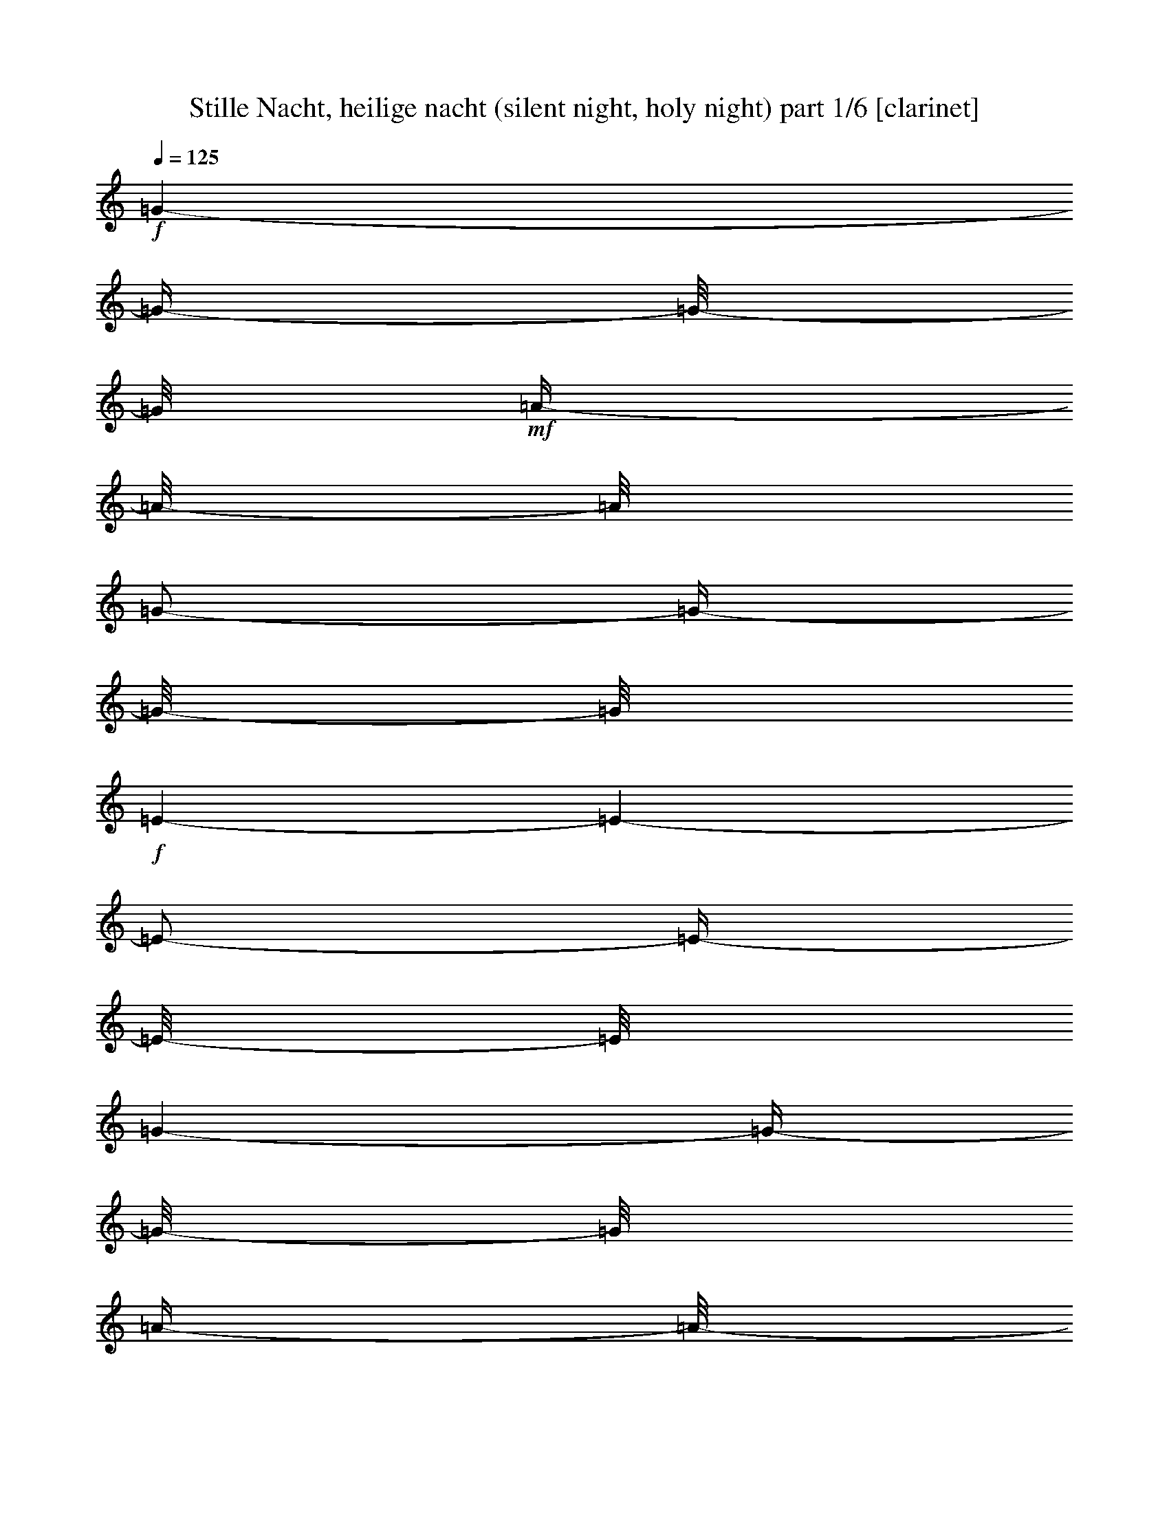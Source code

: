 % Produced with Bruzo's Transcoding Environment 

X:1 
T: Stille Nacht, heilige nacht (silent night, holy night) part 1/6 [clarinet] 
Z: Transcribed with BruTE 
L: 1/4 
Q: 125 
K: C 
+f+ 
[=G/1-] 
[=G/4-] 
[=G/8-] 
[=G/8] 
+mf+ 
[=A/4-] 
[=A/8-] 
[=A/8] 
[=G/2-] 
[=G/4-] 
[=G/8-] 
[=G/8] 
+f+ 
[=E/1-] 
[=E/1-] 
[=E/2-] 
[=E/4-] 
[=E/8-] 
[=E/8] 
[=G/1-] 
[=G/4-] 
[=G/8-] 
[=G/8] 
[=A/4-] 
[=A/8-] 
[=A/8] 
+mf+ 
[=G/2-] 
[=G/4-] 
[=G/8-] 
[=G/8] 
[=E/1-] 
[=E/1-] 
[=E/2-] 
[=E/4-] 
[=E/8-] 
[=E/8] 
+f+ 
[=d/1-] 
[=d/2-] 
[=d/4-] 
[=d/8-] 
[=d/8] 
+mf+ 
[=d/2-] 
[=d/4-] 
[=d/8-] 
[=d/8] 
+f+ 
[=B/1-] 
[=B/1-] 
[=B/2-] 
[=B/4-] 
[=B/8-] 
[=B/8] 
[=c/1-] 
[=c/2-] 
[=c/4-] 
[=c/8-] 
[=c/8] 
+mf+ 
[=c/2-] 
[=c/4-] 
[=c/8-] 
[=c/8] 
+f+ 
[=G/1-] 
[=G/1-] 
[=G/2-] 
[=G/4-] 
[=G/8-] 
[=G/8] 
+mf+ 
[=A/1-] 
[=A/2-] 
[=A/4-] 
[=A/8-] 
[=A/8] 
[=A/2-] 
[=A/4-] 
[=A/8-] 
[=A/8] 
[=c/1-] 
[=c/4-] 
[=c/8-] 
[=c/8] 
[=B/4-] 
[=B/8-] 
[=B/8] 
[=A/2-] 
[=A/4-] 
[=A/8-] 
[=A/8] 
[=G/1-] 
[=G/4-] 
[=G/8-] 
[=G/8] 
+f+ 
[=A/4-] 
[=A/8-] 
[=A/8] 
+mf+ 
[=G/2-] 
[=G/4-] 
[=G/8-] 
[=G/8] 
+f+ 
[=E/1-] 
[=E/1-] 
[=E/2-] 
[=E/4-] 
[=E/8-] 
[=E/8] 
[=A/1-] 
[=A/2-] 
[=A/4-] 
[=A/8-] 
[=A/8] 
[=A/2-] 
[=A/4-] 
[=A/8-] 
[=A/8] 
[=c/1-] 
[=c/4-] 
[=c/8-] 
[=c/8] 
+mf+ 
[=B/4-] 
[=B/8-] 
[=B/8] 
[=A/2-] 
[=A/4-] 
[=A/8-] 
[=A/8] 
+f+ 
[=G/1-] 
[=G/4-] 
[=G/8-] 
[=G/8] 
+mf+ 
[=A/4-] 
[=A/8-] 
[=A/8] 
[=G/2-] 
[=G/4-] 
[=G/8-] 
[=G/8] 
+f+ 
[=E/1-] 
[=E/1-] 
[=E/2-] 
[=E/4-] 
[=E/8-] 
[=E/8] 
+mf+ 
[=D/1-] 
[=D/2-] 
[=D/4-] 
[=D/8-] 
[=D/8] 
[=D/2-] 
[=D/4-] 
[=D/8-] 
[=D/8] 
+f+ 
[=F/1-] 
[=F/4-] 
[=F/8-] 
[=F/8] 
+mf+ 
[=D/4-] 
[=D/8-] 
[=D/8] 
+f+ 
[=B,/2-] 
[=B,/4-] 
[=B,/8-] 
[=B,/8] 
[=C/1-] 
[=C/1-] 
[=C/2-] 
[=C/4-] 
[=C/8-] 
[=C/8] 
+mf+ 
[=E/1-] 
[=E/1-] 
[=E/2-] 
[=E/4-] 
[=E/8-] 
[=E/8] 
[=c/1-] 
[=c/4-] 
[=c/8-] 
[=c/8] 
+f+ 
[=G/4-] 
[=G/8-] 
[=G/8] 
+mf+ 
[=E/2-] 
[=E/4-] 
[=E/8-] 
[=E/8] 
[=G/1-] 
[=G/4-] 
[=G/8-] 
[=G/8] 
[=F/4-] 
[=F/8-] 
[=F/8] 
+f+ 
[=D/2-] 
[=D/4-] 
[=D/8-] 
[=D/8] 
+mf+ 
[=C/1-] 
[=C/1-] 
[=C/1-] 
[=C/2-] 
[=C/4-] 
[=C/8-] 
[=C/8] 
z1 
z1 
[=G/1-] 
[=G/4-] 
[=G/8-] 
[=G/8] 
[=A/4-] 
[=A/8-] 
[=A/8] 
+f+ 
[=G/2-] 
[=G/4-] 
[=G/8-] 
[=G/8] 
+mf+ 
[=E/1-] 
[=E/1-] 
[=E/2-] 
[=E/4-] 
[=E/8-] 
[=E/8] 
[=G/1-] 
[=G/4-] 
[=G/8-] 
[=G/8] 
[=A/4-] 
[=A/8-] 
[=A/8] 
[=G/2-] 
[=G/4-] 
[=G/8-] 
[=G/8] 
+f+ 
[=E/1-] 
[=E/1-] 
[=E/2-] 
[=E/4-] 
[=E/8-] 
[=E/8] 
+mf+ 
[=d/1-] 
[=d/2-] 
[=d/4-] 
[=d/8-] 
[=d/8] 
[=d/2-] 
[=d/4-] 
[=d/8-] 
[=d/8] 
[=B/1-] 
[=B/1-] 
[=B/2-] 
[=B/4-] 
[=B/8-] 
[=B/8] 
[=c/1-] 
[=c/2-] 
[=c/4-] 
[=c/8-] 
[=c/8] 
[=c/2-] 
[=c/4-] 
[=c/8-] 
[=c/8] 
+f+ 
[=G/1-] 
[=G/1-] 
[=G/2-] 
[=G/4-] 
[=G/8-] 
[=G/8] 
[=A/1-] 
[=A/2-] 
[=A/4-] 
[=A/8-] 
[=A/8] 
+mf+ 
[=A/2-] 
[=A/4-] 
[=A/8-] 
[=A/8] 
[=c/1-] 
[=c/4-] 
[=c/8-] 
[=c/8] 
[=B/4-] 
[=B/8-] 
[=B/8] 
[=A/2-] 
[=A/4-] 
[=A/8-] 
[=A/8] 
[=G/1-] 
[=G/4-] 
[=G/8-] 
[=G/8] 
[=A/4-] 
[=A/8-] 
[=A/8] 
[=G/2-] 
[=G/4-] 
[=G/8-] 
[=G/8] 
[=E/1-] 
[=E/1-] 
[=E/2-] 
[=E/4-] 
[=E/8-] 
[=E/8] 
+f+ 
[=A/1-] 
[=A/2-] 
[=A/4-] 
[=A/8-] 
[=A/8] 
+mf+ 
[=A/2-] 
[=A/4-] 
[=A/8-] 
[=A/8] 
[=c/1-] 
[=c/4-] 
[=c/8-] 
[=c/8] 
[=B/4-] 
[=B/8-] 
[=B/8] 
[=A/2-] 
[=A/4-] 
[=A/8-] 
[=A/8] 
[=G/1-] 
[=G/4-] 
[=G/8-] 
[=G/8] 
[=A/4-] 
[=A/8-] 
[=A/8] 
[=G/2-] 
[=G/4-] 
[=G/8-] 
[=G/8] 
[=E/1-] 
[=E/1-] 
[=E/2-] 
[=E/4-] 
[=E/8-] 
[=E/8] 
[=D/1-] 
[=D/2-] 
[=D/4-] 
[=D/8-] 
[=D/8] 
[=D/2-] 
[=D/4-] 
[=D/8-] 
[=D/8] 
+f+ 
[=F/1-] 
[=F/4-] 
[=F/8-] 
[=F/8] 
+mf+ 
[=D/4-] 
[=D/8-] 
[=D/8] 
[=B,/2-] 
[=B,/4-] 
[=B,/8-] 
[=B,/8] 
[=C/1-] 
[=C/1-] 
[=C/2-] 
[=C/4-] 
[=C/8-] 
[=C/8] 
[=E/1-] 
[=E/1-] 
[=E/2-] 
[=E/4-] 
[=E/8-] 
[=E/8] 
+f+ 
[=c/1-] 
[=c/4-] 
[=c/8-] 
[=c/8] 
+mf+ 
[=G/4-] 
[=G/8-] 
[=G/8] 
[=E/2-] 
[=E/4-] 
[=E/8-] 
[=E/8] 
[=G/1-] 
[=G/4-] 
[=G/8-] 
[=G/8] 
[=F/4-] 
[=F/8-] 
[=F/8] 
+f+ 
[=D/2-] 
[=D/4-] 
[=D/8-] 
[=D/8] 
+mf+ 
[=C/1-] 
[=C/1-] 
[=C/1-] 
[=C/2-] 
[=C/4-] 
[=C/8-] 
[=C/8] 
z1 
z1 
+f+ 
[=G/1-] 
[=G/4-] 
[=G/8-] 
[=G/8] 
+mf+ 
[=A/4-] 
[=A/8-] 
[=A/8] 
[=G/2-] 
[=G/4-] 
[=G/8-] 
[=G/8] 
[=E/1-] 
[=E/1-] 
[=E/2-] 
[=E/4-] 
[=E/8-] 
[=E/8] 
+f+ 
[=G/1-] 
[=G/4-] 
[=G/8-] 
[=G/8] 
+mf+ 
[=A/4-] 
[=A/8-] 
[=A/8] 
[=G/2-] 
[=G/4-] 
[=G/8-] 
[=G/8] 
+f+ 
[=E/1-] 
[=E/1-] 
[=E/2-] 
[=E/4-] 
[=E/8-] 
[=E/8] 
[=d/1-] 
[=d/2-] 
[=d/4-] 
[=d/8-] 
[=d/8] 
+mf+ 
[=d/2-] 
[=d/4-] 
[=d/8-] 
[=d/8] 
+f+ 
[=B/1-] 
[=B/1-] 
[=B/2-] 
[=B/4-] 
[=B/8-] 
[=B/8] 
+mf+ 
[=c/1-] 
[=c/2-] 
[=c/4-] 
[=c/8-] 
[=c/8] 
[=c/2-] 
[=c/4-] 
[=c/8-] 
[=c/8] 
+f+ 
[=G/1-] 
[=G/1-] 
[=G/2-] 
[=G/4-] 
[=G/8-] 
[=G/8] 
[=A/1-] 
[=A/2-] 
[=A/4-] 
[=A/8-] 
[=A/8] 
+mf+ 
[=A/2-] 
[=A/4-] 
[=A/8-] 
[=A/8] 
[=c/1-] 
[=c/4-] 
[=c/8-] 
[=c/8] 
[=B/4-] 
[=B/8-] 
[=B/8] 
[=A/2-] 
[=A/4-] 
[=A/8-] 
[=A/8] 
[=G/1-] 
[=G/4-] 
[=G/8-] 
[=G/8] 
[=A/4-] 
[=A/8-] 
[=A/8] 
[=G/2-] 
[=G/4-] 
[=G/8-] 
[=G/8] 
+f+ 
[=E/1-] 
[=E/1-] 
[=E/2-] 
[=E/4-] 
[=E/8-] 
[=E/8] 
[=A/1-] 
[=A/2-] 
[=A/4-] 
[=A/8-] 
[=A/8] 
+mf+ 
[=A/2-] 
[=A/4-] 
[=A/8-] 
[=A/8] 
[=c/1-] 
[=c/4-] 
[=c/8-] 
[=c/8] 
[=B/4-] 
[=B/8-] 
[=B/8] 
[=A/2-] 
[=A/4-] 
[=A/8-] 
[=A/8] 
[=G/1-] 
[=G/4-] 
[=G/8-] 
[=G/8] 
[=A/4-] 
[=A/8-] 
[=A/8] 
[=G/2-] 
[=G/4-] 
[=G/8-] 
[=G/8] 
[=E/1-] 
[=E/1-] 
[=E/2-] 
[=E/4-] 
[=E/8-] 
[=E/8] 
+f+ 
[=D/1-] 
[=D/2-] 
[=D/4-] 
[=D/8-] 
[=D/8] 
[=D/2-] 
[=D/4-] 
[=D/8-] 
[=D/8] 
+mf+ 
[=F/1-] 
[=F/4-] 
[=F/8-] 
[=F/8] 
[=D/4-] 
[=D/8-] 
[=D/8] 
+f+ 
[=B,/2-] 
[=B,/4-] 
[=B,/8-] 
[=B,/8] 
[=C/1-] 
[=C/1-] 
[=C/2-] 
[=C/4-] 
[=C/8-] 
[=C/8] 
[=E/1-] 
[=E/1-] 
[=E/2-] 
[=E/4-] 
[=E/8-] 
[=E/8] 
[=c/1-] 
[=c/4-] 
[=c/8-] 
[=c/8] 
+mf+ 
[=G/4-] 
[=G/8-] 
[=G/8] 
[=E/2-] 
[=E/4-] 
[=E/8-] 
[=E/8] 
[=G/1-] 
[=G/4-] 
[=G/8-] 
[=G/8] 
+f+ 
[=F/4-] 
[=F/8-] 
[=F/8] 
+mf+ 
[=D/2-] 
[=D/4-] 
[=D/8-] 
[=D/8] 
+f+ 
[=C/1-] 
[=C/1-] 
[=C/1-] 
[=C/2-] 
[=C/4-] 
[=C/8-] 
[=C/8] 
z1 
z1 
[=G/1-] 
[=G/4-] 
[=G/8-] 
[=G/8] 
+mf+ 
[=A/4-] 
[=A/8-] 
[=A/8] 
[=G/2-] 
[=G/4-] 
[=G/8-] 
[=G/8] 
+f+ 
[=E/1-] 
[=E/1-] 
[=E/2-] 
[=E/4-] 
[=E/8-] 
[=E/8] 
+mf+ 
[=G/1-] 
[=G/4-] 
[=G/8-] 
[=G/8] 
[=A/4-] 
[=A/8-] 
[=A/8] 
[=G/2-] 
[=G/4-] 
[=G/8-] 
[=G/8] 
+f+ 
[=E/1-] 
[=E/1-] 
[=E/2-] 
[=E/4-] 
[=E/8-] 
[=E/8] 
[=d/1-] 
[=d/2-] 
[=d/4-] 
[=d/8-] 
[=d/8] 
+mf+ 
[=d/2-] 
[=d/4-] 
[=d/8-] 
[=d/8] 
+f+ 
[=B/1-] 
[=B/1-] 
[=B/2-] 
[=B/4-] 
[=B/8-] 
[=B/8] 
+mf+ 
[=c/1-] 
[=c/2-] 
[=c/4-] 
[=c/8-] 
[=c/8] 
[=c/2-] 
[=c/4-] 
[=c/8-] 
[=c/8] 
+f+ 
[=G/1-] 
[=G/1-] 
[=G/2-] 
[=G/4-] 
[=G/8-] 
[=G/8] 
[=A/1-] 
[=A/2-] 
[=A/4-] 
[=A/8-] 
[=A/8] 
[=A/2-] 
[=A/4-] 
[=A/8-] 
[=A/8] 
+mf+ 
[=c/1-] 
[=c/4-] 
[=c/8-] 
[=c/8] 
[=B/4-] 
[=B/8-] 
[=B/8] 
[=A/2-] 
[=A/4-] 
[=A/8-] 
[=A/8] 
[=G/1-] 
[=G/4-] 
[=G/8-] 
[=G/8] 
[=A/4-] 
[=A/8-] 
[=A/8] 
[=G/2-] 
[=G/4-] 
[=G/8-] 
[=G/8] 
[=E/1-] 
[=E/1-] 
[=E/2-] 
[=E/4-] 
[=E/8-] 
[=E/8] 
+f+ 
[=A/1-] 
[=A/2-] 
[=A/4-] 
[=A/8-] 
[=A/8] 
+mf+ 
[=A/2-] 
[=A/4-] 
[=A/8-] 
[=A/8] 
+f+ 
[=c/1-] 
[=c/4-] 
[=c/8-] 
[=c/8] 
+mf+ 
[=B/4-] 
[=B/8-] 
[=B/8] 
[=A/2-] 
[=A/4-] 
[=A/8-] 
[=A/8] 
[=G/1-] 
[=G/4-] 
[=G/8-] 
[=G/8] 
[=A/4-] 
[=A/8-] 
[=A/8] 
+f+ 
[=G/2-] 
[=G/4-] 
[=G/8-] 
[=G/8] 
[=E/1-] 
[=E/1-] 
[=E/2-] 
[=E/4-] 
[=E/8-] 
[=E/8] 
[=D/1-] 
[=D/2-] 
[=D/4-] 
[=D/8-] 
[=D/8] 
[=D/2-] 
[=D/4-] 
[=D/8-] 
[=D/8] 
[=F/1-] 
[=F/4-] 
[=F/8-] 
[=F/8] 
+mf+ 
[=D/4-] 
[=D/8-] 
[=D/8] 
+f+ 
[=B,/2-] 
[=B,/4-] 
[=B,/8-] 
[=B,/8] 
+mf+ 
[=C/1-] 
[=C/1-] 
[=C/2-] 
[=C/4-] 
[=C/8-] 
[=C/8] 
+f+ 
[=E/1-] 
[=E/1-] 
[=E/2-] 
[=E/4-] 
[=E/8-] 
[=E/8] 
+mf+ 
[=c/1-] 
[=c/4-] 
[=c/8-] 
[=c/8] 
[=G/4-] 
[=G/8-] 
[=G/8] 
[=E/2-] 
[=E/4-] 
[=E/8-] 
[=E/8] 
[=G/1-] 
[=G/4-] 
[=G/8-] 
[=G/8] 
[=F/4-] 
[=F/8-] 
[=F/8] 
[=D/2-] 
[=D/4-] 
[=D/8-] 
[=D/8] 
+f+ 
[=C/1-] 
[=C/1-] 
[=C/1-] 
[=C/2-] 
[=C/4-] 
[=C/8-] 
[=C/8] 
z1 
z1 
[=G/1-] 
[=G/4-] 
[=G/8-] 
[=G/8] 
+mf+ 
[=A/4-] 
[=A/8-] 
[=A/8] 
[=G/2-] 
[=G/4-] 
[=G/8-] 
[=G/8] 
[=E/1-] 
[=E/1-] 
[=E/2-] 
[=E/4-] 
[=E/8-] 
[=E/8] 
[=G/1-] 
[=G/4-] 
[=G/8-] 
[=G/8] 
[=A/4-] 
[=A/8-] 
[=A/8] 
+f+ 
[=G/2-] 
[=G/4-] 
[=G/8-] 
[=G/8] 
[=E/1-] 
[=E/1-] 
[=E/2-] 
[=E/4-] 
[=E/8-] 
[=E/8] 
[=d/1-] 
[=d/2-] 
[=d/4-] 
[=d/8-] 
[=d/8] 
+mf+ 
[=d/2-] 
[=d/4-] 
[=d/8-] 
[=d/8] 
[=B/1-] 
[=B/1-] 
[=B/2-] 
[=B/4-] 
[=B/8-] 
[=B/8] 
[=c/1-] 
[=c/2-] 
[=c/4-] 
[=c/8-] 
[=c/8] 
[=c/2-] 
[=c/4-] 
[=c/8-] 
[=c/8] 
+f+ 
[=G/1-] 
[=G/1-] 
[=G/2-] 
[=G/4-] 
[=G/8-] 
[=G/8] 
+mf+ 
[=A/1-] 
[=A/2-] 
[=A/4-] 
[=A/8-] 
[=A/8] 
[=A/2-] 
[=A/4-] 
[=A/8-] 
[=A/8] 
+f+ 
[=c/1-] 
[=c/4-] 
[=c/8-] 
[=c/8] 
+mf+ 
[=B/4-] 
[=B/8-] 
[=B/8] 
[=A/2-] 
[=A/4-] 
[=A/8-] 
[=A/8] 
[=G/1-] 
[=G/4-] 
[=G/8-] 
[=G/8] 
[=A/4-] 
[=A/8-] 
[=A/8] 
+f+ 
[=G/2-] 
[=G/4-] 
[=G/8-] 
[=G/8] 
+mf+ 
[=E/1-] 
[=E/1-] 
[=E/2-] 
[=E/4-] 
[=E/8-] 
[=E/8] 
+f+ 
[=A/1-] 
[=A/2-] 
[=A/4-] 
[=A/8-] 
[=A/8] 
[=A/2-] 
[=A/4-] 
[=A/8-] 
[=A/8] 
+mf+ 
[=c/1-] 
[=c/4-] 
[=c/8-] 
[=c/8] 
[=B/4-] 
[=B/8-] 
[=B/8] 
[=A/2-] 
[=A/4-] 
[=A/8-] 
[=A/8] 
+f+ 
[=G/1-] 
[=G/4-] 
[=G/8-] 
[=G/8] 
+mf+ 
[=A/4-] 
[=A/8-] 
[=A/8] 
[=G/2-] 
[=G/4-] 
[=G/8-] 
[=G/8] 
[=E/1-] 
[=E/1-] 
[=E/2-] 
[=E/4-] 
[=E/8-] 
[=E/8] 
+f+ 
[=D/1-] 
[=D/2-] 
[=D/4-] 
[=D/8-] 
[=D/8] 
+mf+ 
[=D/2-] 
[=D/4-] 
[=D/8-] 
[=D/8] 
+f+ 
[=F/1-] 
[=F/4-] 
[=F/8-] 
[=F/8] 
+mf+ 
[=D/4-] 
[=D/8-] 
[=D/8] 
[=B,/2-] 
[=B,/4-] 
[=B,/8-] 
[=B,/8] 
[=C/1-] 
[=C/1-] 
[=C/2-] 
[=C/4-] 
[=C/8-] 
[=C/8] 
[=E/1-] 
[=E/1-] 
[=E/2-] 
[=E/4-] 
[=E/8-] 
[=E/8] 
+f+ 
[=c/1-] 
[=c/4-] 
[=c/8-] 
[=c/8] 
+mf+ 
[=G/4-] 
[=G/8-] 
[=G/8] 
[=E/2-] 
[=E/4-] 
[=E/8-] 
[=E/8] 
[=G/1-] 
[=G/4-] 
[=G/8-] 
[=G/8] 
[=F/4-] 
[=F/8-] 
[=F/8] 
+f+ 
[=D/2-] 
[=D/4-] 
[=D/8-] 
[=D/8] 
[=C/1-] 
[=C/1-] 
[=C/1-] 
[=C/2-] 
[=C/4-] 
[=C/8-] 
[=C/8] 
z1 
z1 
+mf+ 
[=G/1-] 
[=G/4-] 
[=G/8-] 
[=G/8] 
[=A/4-] 
[=A/8-] 
[=A/8] 
+f+ 
[=G/2-] 
[=G/4-] 
[=G/8-] 
[=G/8] 
+mf+ 
[=E/1-] 
[=E/1-] 
[=E/2-] 
[=E/4-] 
[=E/8-] 
[=E/8] 
+f+ 
[=G/1-] 
[=G/4-] 
[=G/8-] 
[=G/8] 
+mf+ 
[=A/4-] 
[=A/8-] 
[=A/8] 
[=G/2-] 
[=G/4-] 
[=G/8-] 
[=G/8] 
+f+ 
[=E/1-] 
[=E/1-] 
[=E/2-] 
[=E/4-] 
[=E/8-] 
[=E/8] 
[=d/1-] 
[=d/2-] 
[=d/4-] 
[=d/8-] 
[=d/8] 
+mf+ 
[=d/2-] 
[=d/4-] 
[=d/8-] 
[=d/8] 
+f+ 
[=B/1-] 
[=B/1-] 
[=B/2-] 
[=B/4-] 
[=B/8-] 
[=B/8] 
[=c/1-] 
[=c/2-] 
[=c/4-] 
[=c/8-] 
[=c/8] 
+mf+ 
[=c/2-] 
[=c/4-] 
[=c/8-] 
[=c/8] 
[=G/1-] 
[=G/1-] 
[=G/2-] 
[=G/4-] 
[=G/8-] 
[=G/8] 
+f+ 
[=A/1-] 
[=A/2-] 
[=A/4-] 
[=A/8-] 
[=A/8] 
+mf+ 
[=A/2-] 
[=A/4-] 
[=A/8-] 
[=A/8] 
+f+ 
[=c/1-] 
[=c/4-] 
[=c/8-] 
[=c/8] 
+mf+ 
[=B/4-] 
[=B/8-] 
[=B/8] 
[=A/2-] 
[=A/4-] 
[=A/8-] 
[=A/8] 
+f+ 
[=G/1-] 
[=G/4-] 
[=G/8-] 
[=G/8] 
+mf+ 
[=A/4-] 
[=A/8-] 
[=A/8] 
[=G/2-] 
[=G/4-] 
[=G/8-] 
[=G/8] 
[=E/1-] 
[=E/1-] 
[=E/2-] 
[=E/4-] 
[=E/8-] 
[=E/8] 
[=A/1-] 
[=A/2-] 
[=A/4-] 
[=A/8-] 
[=A/8] 
[=A/2-] 
[=A/4-] 
[=A/8-] 
[=A/8] 
+f+ 
[=c/1-] 
[=c/4-] 
[=c/8-] 
[=c/8] 
+mf+ 
[=B/4-] 
[=B/8-] 
[=B/8] 
+f+ 
[=A/2-] 
[=A/4-] 
[=A/8-] 
[=A/8] 
[=G/1-] 
[=G/4-] 
[=G/8-] 
[=G/8] 
+mf+ 
[=A/4-] 
[=A/8-] 
[=A/8] 
+f+ 
[=G/2-] 
[=G/4-] 
[=G/8-] 
[=G/8] 
[=E/1-] 
[=E/1-] 
[=E/2-] 
[=E/4-] 
[=E/8-] 
[=E/8] 
+mf+ 
[=D/1-] 
[=D/2-] 
[=D/4-] 
[=D/8-] 
[=D/8] 
[=D/2-] 
[=D/4-] 
[=D/8-] 
[=D/8] 
[=F/1-] 
[=F/4-] 
[=F/8-] 
[=F/8] 
[=D/4-] 
[=D/8-] 
[=D/8] 
[=B,/2-] 
[=B,/4-] 
[=B,/8-] 
[=B,/8] 
[=C/1-] 
[=C/1-] 
[=C/2-] 
[=C/4-] 
[=C/8-] 
[=C/8] 
[=E/1-] 
[=E/1-] 
[=E/2-] 
[=E/4-] 
[=E/8-] 
[=E/8] 
[=c/1-] 
[=c/4-] 
[=c/8-] 
[=c/8] 
[=G/4-] 
[=G/8-] 
[=G/8] 
[=E/2-] 
[=E/4-] 
[=E/8-] 
[=E/8] 
+f+ 
[=G/1-] 
[=G/4-] 
[=G/8-] 
[=G/8] 
[=F/4-] 
[=F/8-] 
[=F/8] 
+mf+ 
[=D/2-] 
[=D/4-] 
[=D/8-] 
[=D/8] 
+f+ 
[=C/1-] 
[=C/1-] 
[=C/1-] 
[=C/2-] 
[=C/4-] 
[=C/8-] 
[=C/8] 
z1 
z1 
[=G/1-] 
[=G/4-] 
[=G/8-] 
[=G/8] 
[=A/4-] 
[=A/8-] 
[=A/8] 
+mf+ 
[=G/2-] 
[=G/4-] 
[=G/8-] 
[=G/8] 
[=E/1-] 
[=E/1-] 
[=E/2-] 
[=E/4-] 
[=E/8-] 
[=E/8] 
+f+ 
[=G/1-] 
[=G/4-] 
[=G/8-] 
[=G/8] 
+mf+ 
[=A/4-] 
[=A/8-] 
[=A/8] 
[=G/2-] 
[=G/4-] 
[=G/8-] 
[=G/8] 
+f+ 
[=E/1-] 
[=E/1-] 
[=E/2-] 
[=E/4-] 
[=E/8-] 
[=E/8] 
+mf+ 
[=d/1-] 
[=d/2-] 
[=d/4-] 
[=d/8-] 
[=d/8] 
[=d/2-] 
[=d/4-] 
[=d/8-] 
[=d/8] 
[=B/1-] 
[=B/1-] 
[=B/2-] 
[=B/4-] 
[=B/8-] 
[=B/8] 
[=c/1-] 
[=c/2-] 
[=c/4-] 
[=c/8-] 
[=c/8] 
[=c/2-] 
[=c/4-] 
[=c/8-] 
[=c/8] 
+f+ 
[=G/1-] 
[=G/1-] 
[=G/2-] 
[=G/4-] 
[=G/8-] 
[=G/8] 
+mf+ 
[=A/1-] 
[=A/2-] 
[=A/4-] 
[=A/8-] 
[=A/8] 
[=A/2-] 
[=A/4-] 
[=A/8-] 
[=A/8] 
[=c/1-] 
[=c/4-] 
[=c/8-] 
[=c/8] 
[=B/4-] 
[=B/8-] 
[=B/8] 
[=A/2-] 
[=A/4-] 
[=A/8-] 
[=A/8] 
+f+ 
[=G/1-] 
[=G/4-] 
[=G/8-] 
[=G/8] 
+mf+ 
[=A/4-] 
[=A/8-] 
[=A/8] 
[=G/2-] 
[=G/4-] 
[=G/8-] 
[=G/8] 
+f+ 
[=E/1-] 
[=E/1-] 
[=E/2-] 
[=E/4-] 
[=E/8-] 
[=E/8] 
[=A/1-] 
[=A/2-] 
[=A/4-] 
[=A/8-] 
[=A/8] 
[=A/2-] 
[=A/4-] 
[=A/8-] 
[=A/8] 
+mf+ 
[=c/1-] 
[=c/4-] 
[=c/8-] 
[=c/8] 
[=B/4-] 
[=B/8-] 
[=B/8] 
[=A/2-] 
[=A/4-] 
[=A/8-] 
[=A/8] 
+f+ 
[=G/1-] 
[=G/4-] 
[=G/8-] 
[=G/8] 
+mf+ 
[=A/4-] 
[=A/8-] 
[=A/8] 
[=G/2-] 
[=G/4-] 
[=G/8-] 
[=G/8] 
+f+ 
[=E/1-] 
[=E/1-] 
[=E/2-] 
[=E/4-] 
[=E/8-] 
[=E/8] 
[=D/1-] 
[=D/2-] 
[=D/4-] 
[=D/8-] 
[=D/8] 
+mf+ 
[=D/2-] 
[=D/4-] 
[=D/8-] 
[=D/8] 
+f+ 
[=F/1-] 
[=F/4-] 
[=F/8-] 
[=F/8] 
+mf+ 
[=D/4-] 
[=D/8-] 
[=D/8] 
[=B,/2-] 
[=B,/4-] 
[=B,/8-] 
[=B,/8] 
[=C/1-] 
[=C/1-] 
[=C/2-] 
[=C/4-] 
[=C/8-] 
[=C/8] 
[=E/1-] 
[=E/1-] 
[=E/2-] 
[=E/4-] 
[=E/8-] 
[=E/8] 
+f+ 
[=c/1-] 
[=c/4-] 
[=c/8-] 
[=c/8] 
[=G/4-] 
[=G/8-] 
[=G/8] 
+mf+ 
[=E/2-] 
[=E/4-] 
[=E/8-] 
[=E/8] 
[=G/1-] 
[=G/4-] 
[=G/8-] 
[=G/8] 
+f+ 
[=F/4-] 
[=F/8-] 
[=F/8] 
+mf+ 
[=D/2-] 
[=D/4-] 
[=D/8-] 
[=D/8] 
+f+ 
[=C/1-] 
[=C/1-] 
[=C/1-] 
[=C/1-] 
[=C/1-] 
[=C/2-] 
[=C/4-] 
[=C/8-] 
[=C/8] 
z1 
z1 
z1 
z1 
z1 
z1 
z1 
z1 
z1 
z1 
z1 
z1 
z1/2 
z1/8 

X:2 
T: Stille Nacht, heilige nacht (silent night, holy night) part 2/6 [flute] 
Z: Transcribed with BruTE 
L: 1/4 
Q: 125 
K: C 
+fff+ 
[=G,/2-] 
[=G,/4-] 
[=G,/8-] 
[=G,/8] 
[=F,/2-] 
[=F,/4-] 
[=F,/8-] 
[=F,/8] 
+ff+ 
[=E,/2-] 
[=E,/4-] 
[=E,/8-] 
[=E,/8] 
+fff+ 
[=E,/1-] 
[=E,/1-] 
[=E,/2-] 
[=E,/4-] 
[=E,/8-] 
[=E,/8] 
[=G,/2-] 
[=G,/4-] 
[=G,/8-] 
[=G,/8] 
+ff+ 
[=F,/2-] 
[=F,/4-] 
[=F,/8-] 
[=F,/8] 
[=E,/2-] 
[=E,/4-] 
[=E,/8-] 
[=E,/8] 
+fff+ 
[=E,/1-] 
[=E,/1-] 
[=E,/2-] 
[=E,/4-] 
[=E,/8-] 
[=E,/8] 
[=B,/2-] 
[=B,/4-] 
[=B,/8-] 
[=B,/8] 
[=G,/2-] 
[=G,/4-] 
[=G,/8-] 
[=G,/8] 
+ff+ 
[=F,/2-] 
[=F,/4-] 
[=F,/8-] 
[=F,/8] 
+fff+ 
[=G,/1-] 
[=G,/2-] 
[=G,/4-] 
[=G,/8-] 
[=G,/8] 
[=F,/2-] 
[=F,/4-] 
[=F,/8-] 
[=F,/8] 
[=E,/1-] 
[=E,/2-] 
[=E,/4-] 
[=E,/8-] 
[=E,/8] 
[=E,/2-] 
[=E,/4-] 
[=E,/8-] 
[=E,/8] 
[=E,/1-] 
[=E,/1-] 
[=E,/2-] 
[=E,/4-] 
[=E,/8-] 
[=E,/8] 
[=F/2-] 
[=F/4-] 
[=F/8-] 
[=F/8] 
[=G/2-] 
[=G/4-] 
[=G/8-] 
[=G/8] 
+ff+ 
[=A/2-] 
[=A/4-] 
[=A/8-] 
[=A/8] 
+fff+ 
[=A/1-] 
[=A/2-] 
[=A/4-] 
[=A/8-] 
[=A/8] 
[=F/2-] 
[=F/4-] 
[=F/8-] 
[=F/8] 
[=E/1-] 
[=E/2-] 
[=E/4-] 
[=E/8-] 
[=E/8] 
[=C/2-] 
[=C/4-] 
[=C/8-] 
[=C/8] 
[=C/1-] 
[=C/1-] 
[=C/2-] 
[=C/4-] 
[=C/8-] 
[=C/8] 
[=F/2-] 
[=F/4-] 
[=F/8-] 
[=F/8] 
+ff+ 
[=G/2-] 
[=G/4-] 
[=G/8-] 
[=G/8] 
+fff+ 
[=A/2-] 
[=A/4-] 
[=A/8-] 
[=A/8] 
[=A/1-] 
[=A/2-] 
[=A/4-] 
[=A/8-] 
[=A/8] 
[=F/2-] 
[=F/4-] 
[=F/8-] 
[=F/8] 
[=E/1-] 
[=E/2-] 
[=E/4-] 
[=E/8-] 
[=E/8] 
[=C/2-] 
[=C/4-] 
[=C/8-] 
[=C/8] 
[=C/1-] 
[=C/1-] 
[=C/2-] 
[=C/4-] 
[=C/8-] 
[=C/8] 
[=D,/2-] 
[=D,/4-] 
[=D,/8-] 
[=D,/8] 
+ff+ 
[=E,/2-] 
[=E,/4-] 
[=E,/8-] 
[=E,/8] 
+fff+ 
[=F,/2-] 
[=F,/4-] 
[=F,/8-] 
[=F,/8] 
[=D,/1-] 
[=D,/2-] 
[=D,/4-] 
[=D,/8-] 
[=D,/8] 
[=F,/2-] 
[=F,/4-] 
[=F,/8-] 
[=F,/8] 
[=E,/1-] 
[=E,/2-] 
[=E,/4-] 
[=E,/8-] 
[=E,/8] 
[=G,/2-] 
[=G,/4-] 
[=G,/8-] 
[=G,/8] 
[=E,/1-] 
[=E,/1-] 
[=E,/2-] 
[=E,/4-] 
[=E,/8-] 
[=E,/8] 
[=E/2-] 
[=E/4-] 
[=E/8-] 
[=E/8] 
+ff+ 
[=E/2-] 
[=E/4-] 
[=E/8-] 
[=E/8] 
+fff+ 
[=C/2-] 
[=C/4-] 
[=C/8-] 
[=C/8] 
[=B,/1-] 
[=B,/4-] 
[=B,/8-] 
[=B,/8] 
[=A,/4-] 
[=A,/8-] 
[=A,/8] 
[=F,/2-] 
[=F,/4-] 
[=F,/8-] 
[=F,/8] 
[=E,/1-] 
[=E,/4-] 
[=E,/8-] 
[=E,/8] 
[=G,/4-] 
[=G,/8-] 
[=G,/8] 
[=F,/2-] 
[=F,/4-] 
[=F,/8-] 
[=F,/8] 
[=E,/2-] 
[=E,/4-] 
[=E,/8-] 
[=E,/8] 
z1 
z1 
[=G,/2-] 
[=G,/4-] 
[=G,/8-] 
[=G,/8] 
[=F,/2-] 
[=F,/4-] 
[=F,/8-] 
[=F,/8] 
[=E,/2-] 
[=E,/4-] 
[=E,/8-] 
[=E,/8] 
[=E,/1-] 
[=E,/1-] 
[=E,/2-] 
[=E,/4-] 
[=E,/8-] 
[=E,/8] 
[=G,/2-] 
[=G,/4-] 
[=G,/8-] 
[=G,/8] 
[=F,/2-] 
[=F,/4-] 
[=F,/8-] 
[=F,/8] 
+ff+ 
[=E,/2-] 
[=E,/4-] 
[=E,/8-] 
[=E,/8] 
+fff+ 
[=E,/1-] 
[=E,/1-] 
[=E,/2-] 
[=E,/4-] 
[=E,/8-] 
[=E,/8] 
[=B,/2-] 
[=B,/4-] 
[=B,/8-] 
[=B,/8] 
[=G,/2-] 
[=G,/4-] 
[=G,/8-] 
[=G,/8] 
[=F,/2-] 
[=F,/4-] 
[=F,/8-] 
[=F,/8] 
[=G,/1-] 
[=G,/2-] 
[=G,/4-] 
[=G,/8-] 
[=G,/8] 
[=F,/2-] 
[=F,/4-] 
[=F,/8-] 
[=F,/8] 
[=E,/1-] 
[=E,/2-] 
[=E,/4-] 
[=E,/8-] 
[=E,/8] 
[=E,/2-] 
[=E,/4-] 
[=E,/8-] 
[=E,/8] 
[=E,/1-] 
[=E,/1-] 
[=E,/2-] 
[=E,/4-] 
[=E,/8-] 
[=E,/8] 
[=F/2-] 
[=F/4-] 
[=F/8-] 
[=F/8] 
[=G/2-] 
[=G/4-] 
[=G/8-] 
[=G/8] 
+ff+ 
[=A/2-] 
[=A/4-] 
[=A/8-] 
[=A/8] 
+fff+ 
[=A/1-] 
[=A/2-] 
[=A/4-] 
[=A/8-] 
[=A/8] 
[=F/2-] 
[=F/4-] 
[=F/8-] 
[=F/8] 
[=E/1-] 
[=E/2-] 
[=E/4-] 
[=E/8-] 
[=E/8] 
[=C/2-] 
[=C/4-] 
[=C/8-] 
[=C/8] 
[=C/1-] 
[=C/1-] 
[=C/2-] 
[=C/4-] 
[=C/8-] 
[=C/8] 
[=F/2-] 
[=F/4-] 
[=F/8-] 
[=F/8] 
+ff+ 
[=G/2-] 
[=G/4-] 
[=G/8-] 
[=G/8] 
[=A/2-] 
[=A/4-] 
[=A/8-] 
[=A/8] 
+fff+ 
[=A/1-] 
[=A/2-] 
[=A/4-] 
[=A/8-] 
[=A/8] 
[=F/2-] 
[=F/4-] 
[=F/8-] 
[=F/8] 
[=E/1-] 
[=E/2-] 
[=E/4-] 
[=E/8-] 
[=E/8] 
[=C/2-] 
[=C/4-] 
[=C/8-] 
[=C/8] 
[=C/1-] 
[=C/1-] 
[=C/2-] 
[=C/4-] 
[=C/8-] 
[=C/8] 
[=D,/2-] 
[=D,/4-] 
[=D,/8-] 
[=D,/8] 
[=E,/2-] 
[=E,/4-] 
[=E,/8-] 
[=E,/8] 
[=F,/2-] 
[=F,/4-] 
[=F,/8-] 
[=F,/8] 
[=D,/1-] 
[=D,/2-] 
[=D,/4-] 
[=D,/8-] 
[=D,/8] 
[=F,/2-] 
[=F,/4-] 
[=F,/8-] 
[=F,/8] 
[=E,/1-] 
[=E,/2-] 
[=E,/4-] 
[=E,/8-] 
[=E,/8] 
[=G,/2-] 
[=G,/4-] 
[=G,/8-] 
[=G,/8] 
[=E,/1-] 
[=E,/1-] 
[=E,/2-] 
[=E,/4-] 
[=E,/8-] 
[=E,/8] 
+ff+ 
[=E/2-] 
[=E/4-] 
[=E/8-] 
[=E/8] 
[=E/2-] 
[=E/4-] 
[=E/8-] 
[=E/8] 
[=C/2-] 
[=C/4-] 
[=C/8-] 
[=C/8] 
+fff+ 
[=B,/1-] 
[=B,/4-] 
[=B,/8-] 
[=B,/8] 
[=A,/4-] 
[=A,/8-] 
[=A,/8] 
[=F,/2-] 
[=F,/4-] 
[=F,/8-] 
[=F,/8] 
[=E,/1-] 
[=E,/4-] 
[=E,/8-] 
[=E,/8] 
[=G,/4-] 
[=G,/8-] 
[=G,/8] 
[=F,/2-] 
[=F,/4-] 
[=F,/8-] 
[=F,/8] 
[=E,/2-] 
[=E,/4-] 
[=E,/8-] 
[=E,/8] 
z1 
z1 
[=G,/2-] 
[=G,/4-] 
[=G,/8-] 
[=G,/8] 
[=F,/2-] 
[=F,/4-] 
[=F,/8-] 
[=F,/8] 
[=E,/2-] 
[=E,/4-] 
[=E,/8-] 
[=E,/8] 
[=E,/1-] 
[=E,/1-] 
[=E,/2-] 
[=E,/4-] 
[=E,/8-] 
[=E,/8] 
[=G,/2-] 
[=G,/4-] 
[=G,/8-] 
[=G,/8] 
+ff+ 
[=F,/2-] 
[=F,/4-] 
[=F,/8-] 
[=F,/8] 
+fff+ 
[=E,/2-] 
[=E,/4-] 
[=E,/8-] 
[=E,/8] 
[=E,/1-] 
[=E,/1-] 
[=E,/2-] 
[=E,/4-] 
[=E,/8-] 
[=E,/8] 
[=B,/2-] 
[=B,/4-] 
[=B,/8-] 
[=B,/8] 
[=G,/2-] 
[=G,/4-] 
[=G,/8-] 
[=G,/8] 
[=F,/2-] 
[=F,/4-] 
[=F,/8-] 
[=F,/8] 
[=G,/1-] 
[=G,/2-] 
[=G,/4-] 
[=G,/8-] 
[=G,/8] 
[=F,/2-] 
[=F,/4-] 
[=F,/8-] 
[=F,/8] 
[=E,/1-] 
[=E,/2-] 
[=E,/4-] 
[=E,/8-] 
[=E,/8] 
[=E,/2-] 
[=E,/4-] 
[=E,/8-] 
[=E,/8] 
[=E,/1-] 
[=E,/1-] 
[=E,/2-] 
[=E,/4-] 
[=E,/8-] 
[=E,/8] 
[=F/2-] 
[=F/4-] 
[=F/8-] 
[=F/8] 
+ff+ 
[=G/2-] 
[=G/4-] 
[=G/8-] 
[=G/8] 
+fff+ 
[=A/2-] 
[=A/4-] 
[=A/8-] 
[=A/8] 
[=A/1-] 
[=A/2-] 
[=A/4-] 
[=A/8-] 
[=A/8] 
[=F/2-] 
[=F/4-] 
[=F/8-] 
[=F/8] 
[=E/1-] 
[=E/2-] 
[=E/4-] 
[=E/8-] 
[=E/8] 
[=C/2-] 
[=C/4-] 
[=C/8-] 
[=C/8] 
[=C/1-] 
[=C/1-] 
[=C/2-] 
[=C/4-] 
[=C/8-] 
[=C/8] 
[=F/2-] 
[=F/4-] 
[=F/8-] 
[=F/8] 
+ff+ 
[=G/2-] 
[=G/4-] 
[=G/8-] 
[=G/8] 
+fff+ 
[=A/2-] 
[=A/4-] 
[=A/8-] 
[=A/8] 
[=A/1-] 
[=A/2-] 
[=A/4-] 
[=A/8-] 
[=A/8] 
[=F/2-] 
[=F/4-] 
[=F/8-] 
[=F/8] 
[=E/1-] 
[=E/2-] 
[=E/4-] 
[=E/8-] 
[=E/8] 
[=C/2-] 
[=C/4-] 
[=C/8-] 
[=C/8] 
[=C/1-] 
[=C/1-] 
[=C/2-] 
[=C/4-] 
[=C/8-] 
[=C/8] 
+ff+ 
[=D,/2-] 
[=D,/4-] 
[=D,/8-] 
[=D,/8] 
[=E,/2-] 
[=E,/4-] 
[=E,/8-] 
[=E,/8] 
[=F,/2-] 
[=F,/4-] 
[=F,/8-] 
[=F,/8] 
+fff+ 
[=D,/1-] 
[=D,/2-] 
[=D,/4-] 
[=D,/8-] 
[=D,/8] 
[=F,/2-] 
[=F,/4-] 
[=F,/8-] 
[=F,/8] 
[=E,/1-] 
[=E,/2-] 
[=E,/4-] 
[=E,/8-] 
[=E,/8] 
[=G,/2-] 
[=G,/4-] 
[=G,/8-] 
[=G,/8] 
[=E,/1-] 
[=E,/1-] 
[=E,/2-] 
[=E,/4-] 
[=E,/8-] 
[=E,/8] 
+ff+ 
[=E/2-] 
[=E/4-] 
[=E/8-] 
[=E/8] 
[=E/2-] 
[=E/4-] 
[=E/8-] 
[=E/8] 
+fff+ 
[=C/2-] 
[=C/4-] 
[=C/8-] 
[=C/8] 
[=B,/1-] 
[=B,/4-] 
[=B,/8-] 
[=B,/8] 
[=A,/4-] 
[=A,/8-] 
[=A,/8] 
[=F,/2-] 
[=F,/4-] 
[=F,/8-] 
[=F,/8] 
[=E,/1-] 
[=E,/4-] 
[=E,/8-] 
[=E,/8] 
[=G,/4-] 
[=G,/8-] 
[=G,/8] 
[=F,/2-] 
[=F,/4-] 
[=F,/8-] 
[=F,/8] 
[=E,/2-] 
[=E,/4-] 
[=E,/8-] 
[=E,/8] 
z1 
z1 
+ff+ 
[=G,/2-] 
[=G,/4-] 
[=G,/8-] 
[=G,/8] 
[=F,/2-] 
[=F,/4-] 
[=F,/8-] 
[=F,/8] 
+fff+ 
[=E,/2-] 
[=E,/4-] 
[=E,/8-] 
[=E,/8] 
[=E,/1-] 
[=E,/1-] 
[=E,/2-] 
[=E,/4-] 
[=E,/8-] 
[=E,/8] 
[=G,/2-] 
[=G,/4-] 
[=G,/8-] 
[=G,/8] 
[=F,/2-] 
[=F,/4-] 
[=F,/8-] 
[=F,/8] 
[=E,/2-] 
[=E,/4-] 
[=E,/8-] 
[=E,/8] 
[=E,/1-] 
[=E,/1-] 
[=E,/2-] 
[=E,/4-] 
[=E,/8-] 
[=E,/8] 
[=B,/2-] 
[=B,/4-] 
[=B,/8-] 
[=B,/8] 
+ff+ 
[=G,/2-] 
[=G,/4-] 
[=G,/8-] 
[=G,/8] 
[=F,/2-] 
[=F,/4-] 
[=F,/8-] 
[=F,/8] 
+fff+ 
[=G,/1-] 
[=G,/2-] 
[=G,/4-] 
[=G,/8-] 
[=G,/8] 
[=F,/2-] 
[=F,/4-] 
[=F,/8-] 
[=F,/8] 
[=E,/1-] 
[=E,/2-] 
[=E,/4-] 
[=E,/8-] 
[=E,/8] 
[=E,/2-] 
[=E,/4-] 
[=E,/8-] 
[=E,/8] 
[=E,/1-] 
[=E,/1-] 
[=E,/2-] 
[=E,/4-] 
[=E,/8-] 
[=E,/8] 
[=F/2-] 
[=F/4-] 
[=F/8-] 
[=F/8] 
+ff+ 
[=G/2-] 
[=G/4-] 
[=G/8-] 
[=G/8] 
+fff+ 
[=A/2-] 
[=A/4-] 
[=A/8-] 
[=A/8] 
[=A/1-] 
[=A/2-] 
[=A/4-] 
[=A/8-] 
[=A/8] 
[=F/2-] 
[=F/4-] 
[=F/8-] 
[=F/8] 
[=E/1-] 
[=E/2-] 
[=E/4-] 
[=E/8-] 
[=E/8] 
[=C/2-] 
[=C/4-] 
[=C/8-] 
[=C/8] 
[=C/1-] 
[=C/1-] 
[=C/2-] 
[=C/4-] 
[=C/8-] 
[=C/8] 
[=F/2-] 
[=F/4-] 
[=F/8-] 
[=F/8] 
+ff+ 
[=G/2-] 
[=G/4-] 
[=G/8-] 
[=G/8] 
[=A/2-] 
[=A/4-] 
[=A/8-] 
[=A/8] 
+fff+ 
[=A/1-] 
[=A/2-] 
[=A/4-] 
[=A/8-] 
[=A/8] 
[=F/2-] 
[=F/4-] 
[=F/8-] 
[=F/8] 
[=E/1-] 
[=E/2-] 
[=E/4-] 
[=E/8-] 
[=E/8] 
[=C/2-] 
[=C/4-] 
[=C/8-] 
[=C/8] 
[=C/1-] 
[=C/1-] 
[=C/2-] 
[=C/4-] 
[=C/8-] 
[=C/8] 
[=D,/2-] 
[=D,/4-] 
[=D,/8-] 
[=D,/8] 
[=E,/2-] 
[=E,/4-] 
[=E,/8-] 
[=E,/8] 
+ff+ 
[=F,/2-] 
[=F,/4-] 
[=F,/8-] 
[=F,/8] 
+fff+ 
[=D,/1-] 
[=D,/2-] 
[=D,/4-] 
[=D,/8-] 
[=D,/8] 
[=F,/2-] 
[=F,/4-] 
[=F,/8-] 
[=F,/8] 
[=E,/1-] 
[=E,/2-] 
[=E,/4-] 
[=E,/8-] 
[=E,/8] 
[=G,/2-] 
[=G,/4-] 
[=G,/8-] 
[=G,/8] 
[=E,/1-] 
[=E,/1-] 
[=E,/2-] 
[=E,/4-] 
[=E,/8-] 
[=E,/8] 
+ff+ 
[=E/2-] 
[=E/4-] 
[=E/8-] 
[=E/8] 
[=E/2-] 
[=E/4-] 
[=E/8-] 
[=E/8] 
[=C/2-] 
[=C/4-] 
[=C/8-] 
[=C/8] 
+fff+ 
[=B,/1-] 
[=B,/4-] 
[=B,/8-] 
[=B,/8] 
[=A,/4-] 
[=A,/8-] 
[=A,/8] 
[=F,/2-] 
[=F,/4-] 
[=F,/8-] 
[=F,/8] 
[=E,/1-] 
[=E,/4-] 
[=E,/8-] 
[=E,/8] 
[=G,/4-] 
[=G,/8-] 
[=G,/8] 
[=F,/2-] 
[=F,/4-] 
[=F,/8-] 
[=F,/8] 
[=E,/2-] 
[=E,/4-] 
[=E,/8-] 
[=E,/8] 
z1 
z1 
[=G,/2-] 
[=G,/4-] 
[=G,/8-] 
[=G,/8] 
+ff+ 
[=F,/2-] 
[=F,/4-] 
[=F,/8-] 
[=F,/8] 
+fff+ 
[=E,/2-] 
[=E,/4-] 
[=E,/8-] 
[=E,/8] 
[=E,/1-] 
[=E,/1-] 
[=E,/2-] 
[=E,/4-] 
[=E,/8-] 
[=E,/8] 
[=G,/2-] 
[=G,/4-] 
[=G,/8-] 
[=G,/8] 
[=F,/2-] 
[=F,/4-] 
[=F,/8-] 
[=F,/8] 
[=E,/2-] 
[=E,/4-] 
[=E,/8-] 
[=E,/8] 
[=E,/1-] 
[=E,/1-] 
[=E,/2-] 
[=E,/4-] 
[=E,/8-] 
[=E,/8] 
[=B,/2-] 
[=B,/4-] 
[=B,/8-] 
[=B,/8] 
+ff+ 
[=G,/2-] 
[=G,/4-] 
[=G,/8-] 
[=G,/8] 
[=F,/2-] 
[=F,/4-] 
[=F,/8-] 
[=F,/8] 
+fff+ 
[=G,/1-] 
[=G,/2-] 
[=G,/4-] 
[=G,/8-] 
[=G,/8] 
[=F,/2-] 
[=F,/4-] 
[=F,/8-] 
[=F,/8] 
[=E,/1-] 
[=E,/2-] 
[=E,/4-] 
[=E,/8-] 
[=E,/8] 
[=E,/2-] 
[=E,/4-] 
[=E,/8-] 
[=E,/8] 
[=E,/1-] 
[=E,/1-] 
[=E,/2-] 
[=E,/4-] 
[=E,/8-] 
[=E,/8] 
+ff+ 
[=F/2-] 
[=F/4-] 
[=F/8-] 
[=F/8] 
+fff+ 
[=G/2-] 
[=G/4-] 
[=G/8-] 
[=G/8] 
[=A/2-] 
[=A/4-] 
[=A/8-] 
[=A/8] 
[=A/1-] 
[=A/2-] 
[=A/4-] 
[=A/8-] 
[=A/8] 
[=F/2-] 
[=F/4-] 
[=F/8-] 
[=F/8] 
[=E/1-] 
[=E/2-] 
[=E/4-] 
[=E/8-] 
[=E/8] 
[=C/2-] 
[=C/4-] 
[=C/8-] 
[=C/8] 
[=C/1-] 
[=C/1-] 
[=C/2-] 
[=C/4-] 
[=C/8-] 
[=C/8] 
[=F/2-] 
[=F/4-] 
[=F/8-] 
[=F/8] 
+ff+ 
[=G/2-] 
[=G/4-] 
[=G/8-] 
[=G/8] 
[=A/2-] 
[=A/4-] 
[=A/8-] 
[=A/8] 
+fff+ 
[=A/1-] 
[=A/2-] 
[=A/4-] 
[=A/8-] 
[=A/8] 
[=F/2-] 
[=F/4-] 
[=F/8-] 
[=F/8] 
[=E/1-] 
[=E/2-] 
[=E/4-] 
[=E/8-] 
[=E/8] 
[=C/2-] 
[=C/4-] 
[=C/8-] 
[=C/8] 
[=C/1-] 
[=C/1-] 
[=C/2-] 
[=C/4-] 
[=C/8-] 
[=C/8] 
[=D,/2-] 
[=D,/4-] 
[=D,/8-] 
[=D,/8] 
[=E,/2-] 
[=E,/4-] 
[=E,/8-] 
[=E,/8] 
+ff+ 
[=F,/2-] 
[=F,/4-] 
[=F,/8-] 
[=F,/8] 
+fff+ 
[=D,/1-] 
[=D,/2-] 
[=D,/4-] 
[=D,/8-] 
[=D,/8] 
[=F,/2-] 
[=F,/4-] 
[=F,/8-] 
[=F,/8] 
[=E,/1-] 
[=E,/2-] 
[=E,/4-] 
[=E,/8-] 
[=E,/8] 
[=G,/2-] 
[=G,/4-] 
[=G,/8-] 
[=G,/8] 
[=E,/1-] 
[=E,/1-] 
[=E,/2-] 
[=E,/4-] 
[=E,/8-] 
[=E,/8] 
+ff+ 
[=E/2-] 
[=E/4-] 
[=E/8-] 
[=E/8] 
[=E/2-] 
[=E/4-] 
[=E/8-] 
[=E/8] 
[=C/2-] 
[=C/4-] 
[=C/8-] 
[=C/8] 
+fff+ 
[=B,/1-] 
[=B,/4-] 
[=B,/8-] 
[=B,/8] 
[=A,/4-] 
[=A,/8-] 
[=A,/8] 
[=F,/2-] 
[=F,/4-] 
[=F,/8-] 
[=F,/8] 
[=E,/1-] 
[=E,/4-] 
[=E,/8-] 
[=E,/8] 
[=G,/4-] 
[=G,/8-] 
[=G,/8] 
[=F,/2-] 
[=F,/4-] 
[=F,/8-] 
[=F,/8] 
[=E,/2-] 
[=E,/4-] 
[=E,/8-] 
[=E,/8] 
z1 
z1 
[=G,/2-] 
[=G,/4-] 
[=G,/8-] 
[=G,/8] 
[=F,/2-] 
[=F,/4-] 
[=F,/8-] 
[=F,/8] 
[=E,/2-] 
[=E,/4-] 
[=E,/8-] 
[=E,/8] 
[=E,/1-] 
[=E,/1-] 
[=E,/2-] 
[=E,/4-] 
[=E,/8-] 
[=E,/8] 
[=G,/2-] 
[=G,/4-] 
[=G,/8-] 
[=G,/8] 
+ff+ 
[=F,/2-] 
[=F,/4-] 
[=F,/8-] 
[=F,/8] 
[=E,/2-] 
[=E,/4-] 
[=E,/8-] 
[=E,/8] 
+fff+ 
[=E,/1-] 
[=E,/1-] 
[=E,/2-] 
[=E,/4-] 
[=E,/8-] 
[=E,/8] 
+ff+ 
[=B,/2-] 
[=B,/4-] 
[=B,/8-] 
[=B,/8] 
[=G,/2-] 
[=G,/4-] 
[=G,/8-] 
[=G,/8] 
[=F,/2-] 
[=F,/4-] 
[=F,/8-] 
[=F,/8] 
+fff+ 
[=G,/1-] 
[=G,/2-] 
[=G,/4-] 
[=G,/8-] 
[=G,/8] 
[=F,/2-] 
[=F,/4-] 
[=F,/8-] 
[=F,/8] 
[=E,/1-] 
[=E,/2-] 
[=E,/4-] 
[=E,/8-] 
[=E,/8] 
[=E,/2-] 
[=E,/4-] 
[=E,/8-] 
[=E,/8] 
[=E,/1-] 
[=E,/1-] 
[=E,/2-] 
[=E,/4-] 
[=E,/8-] 
[=E,/8] 
+ff+ 
[=F/2-] 
[=F/4-] 
[=F/8-] 
[=F/8] 
+fff+ 
[=G/2-] 
[=G/4-] 
[=G/8-] 
[=G/8] 
[=A/2-] 
[=A/4-] 
[=A/8-] 
[=A/8] 
[=A/1-] 
[=A/2-] 
[=A/4-] 
[=A/8-] 
[=A/8] 
[=F/2-] 
[=F/4-] 
[=F/8-] 
[=F/8] 
[=E/1-] 
[=E/2-] 
[=E/4-] 
[=E/8-] 
[=E/8] 
[=C/2-] 
[=C/4-] 
[=C/8-] 
[=C/8] 
[=C/1-] 
[=C/1-] 
[=C/2-] 
[=C/4-] 
[=C/8-] 
[=C/8] 
[=F/2-] 
[=F/4-] 
[=F/8-] 
[=F/8] 
+ff+ 
[=G/2-] 
[=G/4-] 
[=G/8-] 
[=G/8] 
+fff+ 
[=A/2-] 
[=A/4-] 
[=A/8-] 
[=A/8] 
[=A/1-] 
[=A/2-] 
[=A/4-] 
[=A/8-] 
[=A/8] 
[=F/2-] 
[=F/4-] 
[=F/8-] 
[=F/8] 
[=E/1-] 
[=E/2-] 
[=E/4-] 
[=E/8-] 
[=E/8] 
[=C/2-] 
[=C/4-] 
[=C/8-] 
[=C/8] 
[=C/1-] 
[=C/1-] 
[=C/2-] 
[=C/4-] 
[=C/8-] 
[=C/8] 
[=D,/2-] 
[=D,/4-] 
[=D,/8-] 
[=D,/8] 
+ff+ 
[=E,/2-] 
[=E,/4-] 
[=E,/8-] 
[=E,/8] 
+fff+ 
[=F,/2-] 
[=F,/4-] 
[=F,/8-] 
[=F,/8] 
[=D,/1-] 
[=D,/2-] 
[=D,/4-] 
[=D,/8-] 
[=D,/8] 
[=F,/2-] 
[=F,/4-] 
[=F,/8-] 
[=F,/8] 
[=E,/1-] 
[=E,/2-] 
[=E,/4-] 
[=E,/8-] 
[=E,/8] 
[=G,/2-] 
[=G,/4-] 
[=G,/8-] 
[=G,/8] 
[=E,/1-] 
[=E,/1-] 
[=E,/2-] 
[=E,/4-] 
[=E,/8-] 
[=E,/8] 
+ff+ 
[=E/2-] 
[=E/4-] 
[=E/8-] 
[=E/8] 
+fff+ 
[=E/2-] 
[=E/4-] 
[=E/8-] 
[=E/8] 
[=C/2-] 
[=C/4-] 
[=C/8-] 
[=C/8] 
[=B,/1-] 
[=B,/4-] 
[=B,/8-] 
[=B,/8] 
[=A,/4-] 
[=A,/8-] 
[=A,/8] 
[=F,/2-] 
[=F,/4-] 
[=F,/8-] 
[=F,/8] 
[=E,/1-] 
[=E,/4-] 
[=E,/8-] 
[=E,/8] 
[=G,/4-] 
[=G,/8-] 
[=G,/8] 
[=F,/2-] 
[=F,/4-] 
[=F,/8-] 
[=F,/8] 
[=E,/2-] 
[=E,/4-] 
[=E,/8-] 
[=E,/8] 
z1 
z1 
[=G,/2-] 
[=G,/4-] 
[=G,/8-] 
[=G,/8] 
[=F,/2-] 
[=F,/4-] 
[=F,/8-] 
[=F,/8] 
+ff+ 
[=E,/2-] 
[=E,/4-] 
[=E,/8-] 
[=E,/8] 
+fff+ 
[=E,/1-] 
[=E,/1-] 
[=E,/2-] 
[=E,/4-] 
[=E,/8-] 
[=E,/8] 
+ff+ 
[=G,/2-] 
[=G,/4-] 
[=G,/8-] 
[=G,/8] 
[=F,/2-] 
[=F,/4-] 
[=F,/8-] 
[=F,/8] 
+fff+ 
[=E,/2-] 
[=E,/4-] 
[=E,/8-] 
[=E,/8] 
[=E,/1-] 
[=E,/1-] 
[=E,/2-] 
[=E,/4-] 
[=E,/8-] 
[=E,/8] 
[=B,/2-] 
[=B,/4-] 
[=B,/8-] 
[=B,/8] 
[=G,/2-] 
[=G,/4-] 
[=G,/8-] 
[=G,/8] 
+ff+ 
[=F,/2-] 
[=F,/4-] 
[=F,/8-] 
[=F,/8] 
+fff+ 
[=G,/1-] 
[=G,/2-] 
[=G,/4-] 
[=G,/8-] 
[=G,/8] 
[=F,/2-] 
[=F,/4-] 
[=F,/8-] 
[=F,/8] 
[=E,/1-] 
[=E,/2-] 
[=E,/4-] 
[=E,/8-] 
[=E,/8] 
[=E,/2-] 
[=E,/4-] 
[=E,/8-] 
[=E,/8] 
[=E,/1-] 
[=E,/1-] 
[=E,/2-] 
[=E,/4-] 
[=E,/8-] 
[=E,/8] 
[=F/2-] 
[=F/4-] 
[=F/8-] 
[=F/8] 
[=G/2-] 
[=G/4-] 
[=G/8-] 
[=G/8] 
+ff+ 
[=A/2-] 
[=A/4-] 
[=A/8-] 
[=A/8] 
+fff+ 
[=A/1-] 
[=A/2-] 
[=A/4-] 
[=A/8-] 
[=A/8] 
[=F/2-] 
[=F/4-] 
[=F/8-] 
[=F/8] 
[=E/1-] 
[=E/2-] 
[=E/4-] 
[=E/8-] 
[=E/8] 
[=C/2-] 
[=C/4-] 
[=C/8-] 
[=C/8] 
[=C/1-] 
[=C/1-] 
[=C/2-] 
[=C/4-] 
[=C/8-] 
[=C/8] 
+ff+ 
[=F/2-] 
[=F/4-] 
[=F/8-] 
[=F/8] 
+fff+ 
[=G/2-] 
[=G/4-] 
[=G/8-] 
[=G/8] 
[=A/2-] 
[=A/4-] 
[=A/8-] 
[=A/8] 
[=A/1-] 
[=A/2-] 
[=A/4-] 
[=A/8-] 
[=A/8] 
[=F/2-] 
[=F/4-] 
[=F/8-] 
[=F/8] 
[=E/1-] 
[=E/2-] 
[=E/4-] 
[=E/8-] 
[=E/8] 
[=C/2-] 
[=C/4-] 
[=C/8-] 
[=C/8] 
[=C/1-] 
[=C/1-] 
[=C/2-] 
[=C/4-] 
[=C/8-] 
[=C/8] 
[=D,/2-] 
[=D,/4-] 
[=D,/8-] 
[=D,/8] 
+ff+ 
[=E,/2-] 
[=E,/4-] 
[=E,/8-] 
[=E,/8] 
+fff+ 
[=F,/2-] 
[=F,/4-] 
[=F,/8-] 
[=F,/8] 
[=D,/1-] 
[=D,/2-] 
[=D,/4-] 
[=D,/8-] 
[=D,/8] 
[=F,/2-] 
[=F,/4-] 
[=F,/8-] 
[=F,/8] 
[=E,/1-] 
[=E,/2-] 
[=E,/4-] 
[=E,/8-] 
[=E,/8] 
[=G,/2-] 
[=G,/4-] 
[=G,/8-] 
[=G,/8] 
[=E,/1-] 
[=E,/1-] 
[=E,/2-] 
[=E,/4-] 
[=E,/8-] 
[=E,/8] 
[=E/1-] 
[=E/4-] 
[=E/8-] 
[=E/8] 
[=E/4-] 
[=E/8-] 
[=E/8] 
[=C/2-] 
[=C/4-] 
[=C/8-] 
[=C/8] 
[=B,/1-] 
[=B,/4-] 
[=B,/8-] 
[=B,/8] 
[=D/4-] 
[=D/8-] 
[=D/8] 
[=B,/2-] 
[=B,/4-] 
[=B,/8-] 
[=B,/8] 
[=C/1-] 
[=C/1-] 
[=C/1-] 
[=C/1-] 
[=C/1-] 
[=C/2-] 
[=C/4-] 
[=C/8-] 
[=C/8] 
z1 
z1 
z1 
z1 
z1 
z1 
z1 
z1 
z1 
z1 
z1 
z1 
z1/2 
z1/8 

X:3 
T: Stille Nacht, heilige nacht (silent night, holy night) part 3/6 [harp] 
Z: Transcribed with BruTE 
L: 1/4 
Q: 125 
K: C 
+ppp+ 
[=c/1-] 
[=c/4-] 
[=c/8-] 
[=c/8] 
[=c/4-] 
[=c/8-] 
[=c/8] 
+ppp+ 
[=c/2-] 
[=c/4-] 
[=c/8-] 
[=c/8] 
+ppp+ 
[=c/1-] 
[=c/1-] 
+ppp+ 
[=c/2-] 
[=c/4-] 
[=c/8-] 
[=c/8] 
+ppp+ 
[=c/1-] 
[=c/4-] 
[=c/8-] 
[=c/8] 
[=c/4-] 
[=c/8-] 
[=c/8] 
+ppp+ 
[=c/2-] 
[=c/4-] 
[=c/8-] 
[=c/8] 
+ppp+ 
[=c/1-] 
[=c/1-] 
+ppp+ 
[=c/2-] 
[=c/4-] 
[=c/8-] 
[=c/8] 
+ppp+ 
[=G/1-=g/1-] 
[=G/2-=g/2-] 
[=G/4-=g/4-] 
[=G/8-=g/8-] 
[=G/8=g/8] 
+ppp+ 
[=G/2-] 
[=G/4-] 
[=G/8-] 
[=G/8] 
+ppp+ 
[=G/1-=g/1-] 
[=G/2-=g/2-] 
[=G/4-=g/4-] 
[=G/8-=g/8-] 
[=G/8=g/8] 
+ppp+ 
[=g/2-] 
[=g/4-] 
[=g/8-] 
[=g/8] 
+ppp+ 
[=c/1-=e/1-] 
[=c/2-=e/2-] 
[=c/4-=e/4-] 
[=c/8-=e/8-] 
[=c/8=e/8] 
+ppp+ 
[=e/2-] 
[=e/4-] 
[=e/8-] 
[=e/8] 
+ppp+ 
[=c/1-] 
[=c/1-] 
+ppp+ 
[=c/2-] 
[=c/4-] 
[=c/8-] 
[=c/8] 
+ppp+ 
[=F/1-=f/1-] 
[=F/2-=f/2-] 
[=F/4-=f/4-] 
[=F/8-=f/8-] 
[=F/8=f/8] 
+ppp+ 
[=c/2-] 
[=c/4-] 
[=c/8-] 
[=c/8] 
+ppp+ 
[=F/1-=A/1-] 
[=F/4-=A/4-] 
[=F/8-=A/8-] 
[=F/8-=A/8] 
[=F/4-=A/4-] 
[=F/8-=A/8-] 
[=F/8=A/8] 
+ppp+ 
[=F/2-] 
[=F/4-] 
[=F/8-] 
[=F/8] 
+ppp+ 
[=A/1-] 
[=A/4-] 
[=A/8-] 
[=A/8] 
[=A/4-] 
[=A/8-] 
[=A/8] 
+ppp+ 
[=A/2-] 
[=A/4-] 
[=A/8-] 
[=A/8] 
+ppp+ 
[=c/1-] 
[=c/1-] 
+ppp+ 
[=c/2-] 
[=c/4-] 
[=c/8-] 
[=c/8] 
+ppp+ 
[=F/1-=f/1-] 
[=F/2-=f/2-] 
[=F/4-=f/4-] 
[=F/8-=f/8-] 
[=F/8=f/8] 
+ppp+ 
[=c/2-] 
[=c/4-] 
[=c/8-] 
[=c/8] 
+ppp+ 
[=F/1-=A/1-] 
[=F/4-=A/4-] 
[=F/8-=A/8-] 
[=F/8-=A/8] 
[=F/4-=A/4-] 
[=F/8-=A/8-] 
[=F/8=A/8] 
+ppp+ 
[=F/2-] 
[=F/4-] 
[=F/8-] 
[=F/8] 
+ppp+ 
[=A/1-] 
[=A/4-] 
[=A/8-] 
[=A/8] 
[=A/4-] 
[=A/8-] 
[=A/8] 
+ppp+ 
[=A/2-] 
[=A/4-] 
[=A/8-] 
[=A/8] 
+ppp+ 
[=c/1-] 
[=c/1-] 
+ppp+ 
[=c/2-] 
[=c/4-] 
[=c/8-] 
[=c/8] 
+ppp+ 
[=G/1-] 
[=G/2-] 
[=G/4-] 
[=G/8-] 
[=G/8] 
+ppp+ 
[=g/2-] 
[=g/4-] 
[=g/8-] 
[=g/8] 
+ppp+ 
[=G/1-=g/1-] 
[=G/4-=g/4-] 
[=G/8-=g/8-] 
[=G/8-=g/8] 
[=G/4-=g/4-] 
[=G/8-=g/8-] 
[=G/8=g/8] 
+ppp+ 
[=g/2-] 
[=g/4-] 
[=g/8-] 
[=g/8] 
+ppp+ 
[=c/1-=e/1-] 
[=c/2-=e/2-] 
[=c/4-=e/4-] 
[=c/8-=e/8-] 
[=c/8=e/8] 
+ppp+ 
[=e/2-] 
[=e/4-] 
[=e/8-] 
[=e/8] 
+ppp+ 
[=A/1-] 
[=A/1-] 
+ppp+ 
[=A/2-] 
[=A/4-] 
[=A/8-] 
[=A/8] 
+ppp+ 
[=c/1-] 
[=c/4-] 
[=c/8-] 
[=c/8] 
[=c/4-] 
[=c/8-] 
[=c/8] 
+ppp+ 
[=c/2-] 
[=c/4-] 
[=c/8-] 
[=c/8] 
+ppp+ 
[=B/1-=g/1-] 
[=B/4-=g/4-] 
[=B/8-=g/8-] 
[=B/8=g/8-] 
[=B/4-=g/4-] 
[=B/8-=g/8-] 
[=B/8=g/8] 
+ppp+ 
[=G/2-] 
[=G/4-] 
[=G/8-] 
[=G/8] 
+ppp+ 
[=e/1-=c'/1-] 
[=e/2-=c'/2-] 
[=e/4-=c'/4-] 
[=e/8-=c'/8-] 
[=e/8=c'/8] 
+ppp+ 
[=e/2-] 
[=e/4-] 
[=e/8-] 
[=e/8] 
+ppp+ 
[=e/2-=c'/2-] 
[=e/4-=c'/4-] 
[=e/8-=c'/8-] 
[=e/8=c'/8-] 
[=c'/2-] 
[=c'/4-] 
[=c'/8-] 
[=c'/8] 
z1 
[=c/1-] 
[=c/4-] 
[=c/8-] 
[=c/8] 
[=c/4-] 
[=c/8-] 
[=c/8] 
+ppp+ 
[=c/2-] 
[=c/4-] 
[=c/8-] 
[=c/8] 
+ppp+ 
[=c/1-] 
[=c/1-] 
+ppp+ 
[=c/2-] 
[=c/4-] 
[=c/8-] 
[=c/8] 
+ppp+ 
[=c/1-] 
[=c/4-] 
[=c/8-] 
[=c/8] 
[=c/4-] 
[=c/8-] 
[=c/8] 
+ppp+ 
[=c/2-] 
[=c/4-] 
[=c/8-] 
[=c/8] 
+ppp+ 
[=c/1-] 
[=c/1-] 
+ppp+ 
[=c/2-] 
[=c/4-] 
[=c/8-] 
[=c/8] 
+ppp+ 
[=G/1-=g/1-] 
[=G/2-=g/2-] 
[=G/4-=g/4-] 
[=G/8-=g/8-] 
[=G/8=g/8] 
+ppp+ 
[=G/2-] 
[=G/4-] 
[=G/8-] 
[=G/8] 
+ppp+ 
[=G/1-=g/1-] 
[=G/2-=g/2-] 
[=G/4-=g/4-] 
[=G/8-=g/8-] 
[=G/8=g/8] 
+ppp+ 
[=g/2-] 
[=g/4-] 
[=g/8-] 
[=g/8] 
+ppp+ 
[=c/1-=e/1-] 
[=c/2-=e/2-] 
[=c/4-=e/4-] 
[=c/8-=e/8-] 
[=c/8=e/8] 
+ppp+ 
[=e/2-] 
[=e/4-] 
[=e/8-] 
[=e/8] 
+ppp+ 
[=c/1-] 
[=c/1-] 
+ppp+ 
[=c/2-] 
[=c/4-] 
[=c/8-] 
[=c/8] 
+ppp+ 
[=F/1-=f/1-] 
[=F/2-=f/2-] 
[=F/4-=f/4-] 
[=F/8-=f/8-] 
[=F/8=f/8] 
+ppp+ 
[=c/2-] 
[=c/4-] 
[=c/8-] 
[=c/8] 
+ppp+ 
[=F/1-=A/1-] 
[=F/4-=A/4-] 
[=F/8-=A/8-] 
[=F/8-=A/8] 
[=F/4-=A/4-] 
[=F/8-=A/8-] 
[=F/8=A/8] 
+ppp+ 
[=F/2-] 
[=F/4-] 
[=F/8-] 
[=F/8] 
+ppp+ 
[=A/1-] 
[=A/4-] 
[=A/8-] 
[=A/8] 
[=A/4-] 
[=A/8-] 
[=A/8] 
+ppp+ 
[=A/2-] 
[=A/4-] 
[=A/8-] 
[=A/8] 
+ppp+ 
[=c/1-] 
[=c/1-] 
+ppp+ 
[=c/2-] 
[=c/4-] 
[=c/8-] 
[=c/8] 
+ppp+ 
[=F/1-=f/1-] 
[=F/2-=f/2-] 
[=F/4-=f/4-] 
[=F/8-=f/8-] 
[=F/8=f/8] 
+ppp+ 
[=c/2-] 
[=c/4-] 
[=c/8-] 
[=c/8] 
+ppp+ 
[=F/1-=A/1-] 
[=F/4-=A/4-] 
[=F/8-=A/8-] 
[=F/8-=A/8] 
[=F/4-=A/4-] 
[=F/8-=A/8-] 
[=F/8=A/8] 
+ppp+ 
[=F/2-] 
[=F/4-] 
[=F/8-] 
[=F/8] 
+ppp+ 
[=A/1-] 
[=A/4-] 
[=A/8-] 
[=A/8] 
[=A/4-] 
[=A/8-] 
[=A/8] 
+ppp+ 
[=A/2-] 
[=A/4-] 
[=A/8-] 
[=A/8] 
+ppp+ 
[=c/1-] 
[=c/1-] 
+ppp+ 
[=c/2-] 
[=c/4-] 
[=c/8-] 
[=c/8] 
+ppp+ 
[=G/1-] 
[=G/2-] 
[=G/4-] 
[=G/8-] 
[=G/8] 
+ppp+ 
[=g/2-] 
[=g/4-] 
[=g/8-] 
[=g/8] 
+ppp+ 
[=G/1-=g/1-] 
[=G/4-=g/4-] 
[=G/8-=g/8-] 
[=G/8-=g/8] 
[=G/4-=g/4-] 
[=G/8-=g/8-] 
[=G/8=g/8] 
+ppp+ 
[=g/2-] 
[=g/4-] 
[=g/8-] 
[=g/8] 
+ppp+ 
[=c/1-=e/1-] 
[=c/2-=e/2-] 
[=c/4-=e/4-] 
[=c/8-=e/8-] 
[=c/8=e/8] 
+ppp+ 
[=e/2-] 
[=e/4-] 
[=e/8-] 
[=e/8] 
+ppp+ 
[=A/1-] 
[=A/1-] 
+ppp+ 
[=A/2-] 
[=A/4-] 
[=A/8-] 
[=A/8] 
+ppp+ 
[=c/1-] 
[=c/4-] 
[=c/8-] 
[=c/8] 
[=c/4-] 
[=c/8-] 
[=c/8] 
+ppp+ 
[=c/2-] 
[=c/4-] 
[=c/8-] 
[=c/8] 
+ppp+ 
[=B/1-=g/1-] 
[=B/4-=g/4-] 
[=B/8-=g/8-] 
[=B/8=g/8-] 
[=B/4-=g/4-] 
[=B/8-=g/8-] 
[=B/8=g/8] 
+ppp+ 
[=G/2-] 
[=G/4-] 
[=G/8-] 
[=G/8] 
+ppp+ 
[=e/1-=c'/1-] 
[=e/2-=c'/2-] 
[=e/4-=c'/4-] 
[=e/8-=c'/8-] 
[=e/8=c'/8] 
+ppp+ 
[=e/2-] 
[=e/4-] 
[=e/8-] 
[=e/8] 
+ppp+ 
[=e/2-=c'/2-] 
[=e/4-=c'/4-] 
[=e/8-=c'/8-] 
[=e/8=c'/8-] 
[=c'/2-] 
[=c'/4-] 
[=c'/8-] 
[=c'/8] 
z1 
[=c/1-] 
[=c/4-] 
[=c/8-] 
[=c/8] 
[=c/4-] 
[=c/8-] 
[=c/8] 
+ppp+ 
[=c/2-] 
[=c/4-] 
[=c/8-] 
[=c/8] 
+ppp+ 
[=c/1-] 
[=c/1-] 
+ppp+ 
[=c/2-] 
[=c/4-] 
[=c/8-] 
[=c/8] 
+ppp+ 
[=c/1-] 
[=c/4-] 
[=c/8-] 
[=c/8] 
[=c/4-] 
[=c/8-] 
[=c/8] 
+ppp+ 
[=c/2-] 
[=c/4-] 
[=c/8-] 
[=c/8] 
+ppp+ 
[=c/1-] 
[=c/1-] 
+ppp+ 
[=c/2-] 
[=c/4-] 
[=c/8-] 
[=c/8] 
+ppp+ 
[=G/1-=g/1-] 
[=G/2-=g/2-] 
[=G/4-=g/4-] 
[=G/8-=g/8-] 
[=G/8=g/8] 
+ppp+ 
[=G/2-] 
[=G/4-] 
[=G/8-] 
[=G/8] 
+ppp+ 
[=G/1-=g/1-] 
[=G/2-=g/2-] 
[=G/4-=g/4-] 
[=G/8-=g/8-] 
[=G/8=g/8] 
+ppp+ 
[=g/2-] 
[=g/4-] 
[=g/8-] 
[=g/8] 
+ppp+ 
[=c/1-=e/1-] 
[=c/2-=e/2-] 
[=c/4-=e/4-] 
[=c/8-=e/8-] 
[=c/8=e/8] 
+ppp+ 
[=e/2-] 
[=e/4-] 
[=e/8-] 
[=e/8] 
+ppp+ 
[=c/1-] 
[=c/1-] 
+ppp+ 
[=c/2-] 
[=c/4-] 
[=c/8-] 
[=c/8] 
+ppp+ 
[=F/1-=f/1-] 
[=F/2-=f/2-] 
[=F/4-=f/4-] 
[=F/8-=f/8-] 
[=F/8=f/8] 
+ppp+ 
[=c/2-] 
[=c/4-] 
[=c/8-] 
[=c/8] 
+ppp+ 
[=F/1-=A/1-] 
[=F/4-=A/4-] 
[=F/8-=A/8-] 
[=F/8-=A/8] 
[=F/4-=A/4-] 
[=F/8-=A/8-] 
[=F/8=A/8] 
+ppp+ 
[=F/2-] 
[=F/4-] 
[=F/8-] 
[=F/8] 
+ppp+ 
[=A/1-] 
[=A/4-] 
[=A/8-] 
[=A/8] 
[=A/4-] 
[=A/8-] 
[=A/8] 
+ppp+ 
[=A/2-] 
[=A/4-] 
[=A/8-] 
[=A/8] 
+ppp+ 
[=c/1-] 
[=c/1-] 
+ppp+ 
[=c/2-] 
[=c/4-] 
[=c/8-] 
[=c/8] 
+ppp+ 
[=F/1-=f/1-] 
[=F/2-=f/2-] 
[=F/4-=f/4-] 
[=F/8-=f/8-] 
[=F/8=f/8] 
+ppp+ 
[=c/2-] 
[=c/4-] 
[=c/8-] 
[=c/8] 
+ppp+ 
[=F/1-=A/1-] 
[=F/4-=A/4-] 
[=F/8-=A/8-] 
[=F/8-=A/8] 
[=F/4-=A/4-] 
[=F/8-=A/8-] 
[=F/8=A/8] 
+ppp+ 
[=F/2-] 
[=F/4-] 
[=F/8-] 
[=F/8] 
+ppp+ 
[=A/1-] 
[=A/4-] 
[=A/8-] 
[=A/8] 
[=A/4-] 
[=A/8-] 
[=A/8] 
+ppp+ 
[=A/2-] 
[=A/4-] 
[=A/8-] 
[=A/8] 
+ppp+ 
[=c/1-] 
[=c/1-] 
+ppp+ 
[=c/2-] 
[=c/4-] 
[=c/8-] 
[=c/8] 
+ppp+ 
[=G/1-] 
[=G/2-] 
[=G/4-] 
[=G/8-] 
[=G/8] 
+ppp+ 
[=g/2-] 
[=g/4-] 
[=g/8-] 
[=g/8] 
+ppp+ 
[=G/1-=g/1-] 
[=G/4-=g/4-] 
[=G/8-=g/8-] 
[=G/8-=g/8] 
[=G/4-=g/4-] 
[=G/8-=g/8-] 
[=G/8=g/8] 
+ppp+ 
[=g/2-] 
[=g/4-] 
[=g/8-] 
[=g/8] 
+ppp+ 
[=c/1-=e/1-] 
[=c/2-=e/2-] 
[=c/4-=e/4-] 
[=c/8-=e/8-] 
[=c/8=e/8] 
+ppp+ 
[=e/2-] 
[=e/4-] 
[=e/8-] 
[=e/8] 
+ppp+ 
[=A/1-] 
[=A/1-] 
+ppp+ 
[=A/2-] 
[=A/4-] 
[=A/8-] 
[=A/8] 
+ppp+ 
[=c/1-] 
[=c/4-] 
[=c/8-] 
[=c/8] 
[=c/4-] 
[=c/8-] 
[=c/8] 
+ppp+ 
[=c/2-] 
[=c/4-] 
[=c/8-] 
[=c/8] 
+ppp+ 
[=B/1-=g/1-] 
[=B/4-=g/4-] 
[=B/8-=g/8-] 
[=B/8=g/8-] 
[=B/4-=g/4-] 
[=B/8-=g/8-] 
[=B/8=g/8] 
+ppp+ 
[=G/2-] 
[=G/4-] 
[=G/8-] 
[=G/8] 
+ppp+ 
[=e/1-=c'/1-] 
[=e/2-=c'/2-] 
[=e/4-=c'/4-] 
[=e/8-=c'/8-] 
[=e/8=c'/8] 
+ppp+ 
[=e/2-] 
[=e/4-] 
[=e/8-] 
[=e/8] 
+ppp+ 
[=e/2-=c'/2-] 
[=e/4-=c'/4-] 
[=e/8-=c'/8-] 
[=e/8=c'/8-] 
[=c'/2-] 
[=c'/4-] 
[=c'/8-] 
[=c'/8] 
z1 
[=c/1-] 
[=c/4-] 
[=c/8-] 
[=c/8] 
[=c/4-] 
[=c/8-] 
[=c/8] 
+ppp+ 
[=c/2-] 
[=c/4-] 
[=c/8-] 
[=c/8] 
+ppp+ 
[=c/1-] 
[=c/1-] 
+ppp+ 
[=c/2-] 
[=c/4-] 
[=c/8-] 
[=c/8] 
+ppp+ 
[=c/1-] 
[=c/4-] 
[=c/8-] 
[=c/8] 
[=c/4-] 
[=c/8-] 
[=c/8] 
+ppp+ 
[=c/2-] 
[=c/4-] 
[=c/8-] 
[=c/8] 
+ppp+ 
[=c/1-] 
[=c/1-] 
+ppp+ 
[=c/2-] 
[=c/4-] 
[=c/8-] 
[=c/8] 
+ppp+ 
[=G/1-=g/1-] 
[=G/2-=g/2-] 
[=G/4-=g/4-] 
[=G/8-=g/8-] 
[=G/8=g/8] 
+ppp+ 
[=G/2-] 
[=G/4-] 
[=G/8-] 
[=G/8] 
+ppp+ 
[=G/1-=g/1-] 
[=G/2-=g/2-] 
[=G/4-=g/4-] 
[=G/8-=g/8-] 
[=G/8=g/8] 
+ppp+ 
[=g/2-] 
[=g/4-] 
[=g/8-] 
[=g/8] 
+ppp+ 
[=c/1-=e/1-] 
[=c/2-=e/2-] 
[=c/4-=e/4-] 
[=c/8-=e/8-] 
[=c/8=e/8] 
+ppp+ 
[=e/2-] 
[=e/4-] 
[=e/8-] 
[=e/8] 
+ppp+ 
[=c/1-] 
[=c/1-] 
+ppp+ 
[=c/2-] 
[=c/4-] 
[=c/8-] 
[=c/8] 
+ppp+ 
[=F/1-=f/1-] 
[=F/2-=f/2-] 
[=F/4-=f/4-] 
[=F/8-=f/8-] 
[=F/8=f/8] 
+ppp+ 
[=c/2-] 
[=c/4-] 
[=c/8-] 
[=c/8] 
+ppp+ 
[=F/1-=A/1-] 
[=F/4-=A/4-] 
[=F/8-=A/8-] 
[=F/8-=A/8] 
[=F/4-=A/4-] 
[=F/8-=A/8-] 
[=F/8=A/8] 
+ppp+ 
[=F/2-] 
[=F/4-] 
[=F/8-] 
[=F/8] 
+ppp+ 
[=A/1-] 
[=A/4-] 
[=A/8-] 
[=A/8] 
[=A/4-] 
[=A/8-] 
[=A/8] 
+ppp+ 
[=A/2-] 
[=A/4-] 
[=A/8-] 
[=A/8] 
+ppp+ 
[=c/1-] 
[=c/1-] 
+ppp+ 
[=c/2-] 
[=c/4-] 
[=c/8-] 
[=c/8] 
+ppp+ 
[=F/1-=f/1-] 
[=F/2-=f/2-] 
[=F/4-=f/4-] 
[=F/8-=f/8-] 
[=F/8=f/8] 
+ppp+ 
[=c/2-] 
[=c/4-] 
[=c/8-] 
[=c/8] 
+ppp+ 
[=F/1-=A/1-] 
[=F/4-=A/4-] 
[=F/8-=A/8-] 
[=F/8-=A/8] 
[=F/4-=A/4-] 
[=F/8-=A/8-] 
[=F/8=A/8] 
+ppp+ 
[=F/2-] 
[=F/4-] 
[=F/8-] 
[=F/8] 
+ppp+ 
[=A/1-] 
[=A/4-] 
[=A/8-] 
[=A/8] 
[=A/4-] 
[=A/8-] 
[=A/8] 
+ppp+ 
[=A/2-] 
[=A/4-] 
[=A/8-] 
[=A/8] 
+ppp+ 
[=c/1-] 
[=c/1-] 
+ppp+ 
[=c/2-] 
[=c/4-] 
[=c/8-] 
[=c/8] 
+ppp+ 
[=G/1-] 
[=G/2-] 
[=G/4-] 
[=G/8-] 
[=G/8] 
+ppp+ 
[=g/2-] 
[=g/4-] 
[=g/8-] 
[=g/8] 
+ppp+ 
[=G/1-=g/1-] 
[=G/4-=g/4-] 
[=G/8-=g/8-] 
[=G/8-=g/8] 
[=G/4-=g/4-] 
[=G/8-=g/8-] 
[=G/8=g/8] 
+ppp+ 
[=g/2-] 
[=g/4-] 
[=g/8-] 
[=g/8] 
+ppp+ 
[=c/1-=e/1-] 
[=c/2-=e/2-] 
[=c/4-=e/4-] 
[=c/8-=e/8-] 
[=c/8=e/8] 
+ppp+ 
[=e/2-] 
[=e/4-] 
[=e/8-] 
[=e/8] 
+ppp+ 
[=A/1-] 
[=A/1-] 
+ppp+ 
[=A/2-] 
[=A/4-] 
[=A/8-] 
[=A/8] 
+ppp+ 
[=c/1-] 
[=c/4-] 
[=c/8-] 
[=c/8] 
[=c/4-] 
[=c/8-] 
[=c/8] 
+ppp+ 
[=c/2-] 
[=c/4-] 
[=c/8-] 
[=c/8] 
+ppp+ 
[=B/1-=g/1-] 
[=B/4-=g/4-] 
[=B/8-=g/8-] 
[=B/8=g/8-] 
[=B/4-=g/4-] 
[=B/8-=g/8-] 
[=B/8=g/8] 
+ppp+ 
[=G/2-] 
[=G/4-] 
[=G/8-] 
[=G/8] 
+ppp+ 
[=e/1-=c'/1-] 
[=e/2-=c'/2-] 
[=e/4-=c'/4-] 
[=e/8-=c'/8-] 
[=e/8=c'/8] 
+ppp+ 
[=e/2-] 
[=e/4-] 
[=e/8-] 
[=e/8] 
+ppp+ 
[=e/2-=c'/2-] 
[=e/4-=c'/4-] 
[=e/8-=c'/8-] 
[=e/8=c'/8-] 
[=c'/2-] 
[=c'/4-] 
[=c'/8-] 
[=c'/8] 
z1 
[=c/1-] 
[=c/4-] 
[=c/8-] 
[=c/8] 
[=c/4-] 
[=c/8-] 
[=c/8] 
+ppp+ 
[=c/2-] 
[=c/4-] 
[=c/8-] 
[=c/8] 
+ppp+ 
[=c/1-] 
[=c/1-] 
+ppp+ 
[=c/2-] 
[=c/4-] 
[=c/8-] 
[=c/8] 
+ppp+ 
[=c/1-] 
[=c/4-] 
[=c/8-] 
[=c/8] 
[=c/4-] 
[=c/8-] 
[=c/8] 
+ppp+ 
[=c/2-] 
[=c/4-] 
[=c/8-] 
[=c/8] 
+ppp+ 
[=c/1-] 
[=c/1-] 
+ppp+ 
[=c/2-] 
[=c/4-] 
[=c/8-] 
[=c/8] 
+ppp+ 
[=G/1-=g/1-] 
[=G/2-=g/2-] 
[=G/4-=g/4-] 
[=G/8-=g/8-] 
[=G/8=g/8] 
+ppp+ 
[=G/2-] 
[=G/4-] 
[=G/8-] 
[=G/8] 
+ppp+ 
[=G/1-=g/1-] 
[=G/2-=g/2-] 
[=G/4-=g/4-] 
[=G/8-=g/8-] 
[=G/8=g/8] 
+ppp+ 
[=g/2-] 
[=g/4-] 
[=g/8-] 
[=g/8] 
+ppp+ 
[=c/1-=e/1-] 
[=c/2-=e/2-] 
[=c/4-=e/4-] 
[=c/8-=e/8-] 
[=c/8=e/8] 
+ppp+ 
[=e/2-] 
[=e/4-] 
[=e/8-] 
[=e/8] 
+ppp+ 
[=c/1-] 
[=c/1-] 
+ppp+ 
[=c/2-] 
[=c/4-] 
[=c/8-] 
[=c/8] 
+ppp+ 
[=F/1-=f/1-] 
[=F/2-=f/2-] 
[=F/4-=f/4-] 
[=F/8-=f/8-] 
[=F/8=f/8] 
+ppp+ 
[=c/2-] 
[=c/4-] 
[=c/8-] 
[=c/8] 
+ppp+ 
[=F/1-=A/1-] 
[=F/4-=A/4-] 
[=F/8-=A/8-] 
[=F/8-=A/8] 
[=F/4-=A/4-] 
[=F/8-=A/8-] 
[=F/8=A/8] 
+ppp+ 
[=F/2-] 
[=F/4-] 
[=F/8-] 
[=F/8] 
+ppp+ 
[=A/1-] 
[=A/4-] 
[=A/8-] 
[=A/8] 
[=A/4-] 
[=A/8-] 
[=A/8] 
+ppp+ 
[=A/2-] 
[=A/4-] 
[=A/8-] 
[=A/8] 
+ppp+ 
[=c/1-] 
[=c/1-] 
+ppp+ 
[=c/2-] 
[=c/4-] 
[=c/8-] 
[=c/8] 
+ppp+ 
[=F/1-=f/1-] 
[=F/2-=f/2-] 
[=F/4-=f/4-] 
[=F/8-=f/8-] 
[=F/8=f/8] 
+ppp+ 
[=c/2-] 
[=c/4-] 
[=c/8-] 
[=c/8] 
+ppp+ 
[=F/1-=A/1-] 
[=F/4-=A/4-] 
[=F/8-=A/8-] 
[=F/8-=A/8] 
[=F/4-=A/4-] 
[=F/8-=A/8-] 
[=F/8=A/8] 
+ppp+ 
[=F/2-] 
[=F/4-] 
[=F/8-] 
[=F/8] 
+ppp+ 
[=A/1-] 
[=A/4-] 
[=A/8-] 
[=A/8] 
[=A/4-] 
[=A/8-] 
[=A/8] 
+ppp+ 
[=A/2-] 
[=A/4-] 
[=A/8-] 
[=A/8] 
+ppp+ 
[=c/1-] 
[=c/1-] 
+ppp+ 
[=c/2-] 
[=c/4-] 
[=c/8-] 
[=c/8] 
+ppp+ 
[=G/1-] 
[=G/2-] 
[=G/4-] 
[=G/8-] 
[=G/8] 
+ppp+ 
[=g/2-] 
[=g/4-] 
[=g/8-] 
[=g/8] 
+ppp+ 
[=G/1-=g/1-] 
[=G/4-=g/4-] 
[=G/8-=g/8-] 
[=G/8-=g/8] 
[=G/4-=g/4-] 
[=G/8-=g/8-] 
[=G/8=g/8] 
+ppp+ 
[=g/2-] 
[=g/4-] 
[=g/8-] 
[=g/8] 
+ppp+ 
[=c/1-=e/1-] 
[=c/2-=e/2-] 
[=c/4-=e/4-] 
[=c/8-=e/8-] 
[=c/8=e/8] 
+ppp+ 
[=e/2-] 
[=e/4-] 
[=e/8-] 
[=e/8] 
+ppp+ 
[=A/1-] 
[=A/1-] 
+ppp+ 
[=A/2-] 
[=A/4-] 
[=A/8-] 
[=A/8] 
+ppp+ 
[=c/1-] 
[=c/4-] 
[=c/8-] 
[=c/8] 
[=c/4-] 
[=c/8-] 
[=c/8] 
+ppp+ 
[=c/2-] 
[=c/4-] 
[=c/8-] 
[=c/8] 
+ppp+ 
[=B/1-=g/1-] 
[=B/4-=g/4-] 
[=B/8-=g/8-] 
[=B/8=g/8-] 
[=B/4-=g/4-] 
[=B/8-=g/8-] 
[=B/8=g/8] 
+ppp+ 
[=G/2-] 
[=G/4-] 
[=G/8-] 
[=G/8] 
+ppp+ 
[=e/1-=c'/1-] 
[=e/2-=c'/2-] 
[=e/4-=c'/4-] 
[=e/8-=c'/8-] 
[=e/8=c'/8] 
+ppp+ 
[=e/2-] 
[=e/4-] 
[=e/8-] 
[=e/8] 
+ppp+ 
[=e/2-=c'/2-] 
[=e/4-=c'/4-] 
[=e/8-=c'/8-] 
[=e/8=c'/8-] 
[=c'/2-] 
[=c'/4-] 
[=c'/8-] 
[=c'/8] 
z1 
[=c/1-] 
[=c/4-] 
[=c/8-] 
[=c/8] 
[=c/4-] 
[=c/8-] 
[=c/8] 
+ppp+ 
[=c/2-] 
[=c/4-] 
[=c/8-] 
[=c/8] 
+ppp+ 
[=c/1-] 
[=c/1-] 
+ppp+ 
[=c/2-] 
[=c/4-] 
[=c/8-] 
[=c/8] 
+ppp+ 
[=c/1-] 
[=c/4-] 
[=c/8-] 
[=c/8] 
[=c/4-] 
[=c/8-] 
[=c/8] 
+ppp+ 
[=c/2-] 
[=c/4-] 
[=c/8-] 
[=c/8] 
+ppp+ 
[=c/1-] 
[=c/1-] 
+ppp+ 
[=c/2-] 
[=c/4-] 
[=c/8-] 
[=c/8] 
+ppp+ 
[=G/1-=g/1-] 
[=G/2-=g/2-] 
[=G/4-=g/4-] 
[=G/8-=g/8-] 
[=G/8=g/8] 
+ppp+ 
[=G/2-] 
[=G/4-] 
[=G/8-] 
[=G/8] 
+ppp+ 
[=G/1-=g/1-] 
[=G/2-=g/2-] 
[=G/4-=g/4-] 
[=G/8-=g/8-] 
[=G/8=g/8] 
+ppp+ 
[=g/2-] 
[=g/4-] 
[=g/8-] 
[=g/8] 
+ppp+ 
[=c/1-=e/1-] 
[=c/2-=e/2-] 
[=c/4-=e/4-] 
[=c/8-=e/8-] 
[=c/8=e/8] 
+ppp+ 
[=e/2-] 
[=e/4-] 
[=e/8-] 
[=e/8] 
+ppp+ 
[=c/1-] 
[=c/1-] 
+ppp+ 
[=c/2-] 
[=c/4-] 
[=c/8-] 
[=c/8] 
+ppp+ 
[=F/1-=f/1-] 
[=F/2-=f/2-] 
[=F/4-=f/4-] 
[=F/8-=f/8-] 
[=F/8=f/8] 
+ppp+ 
[=c/2-] 
[=c/4-] 
[=c/8-] 
[=c/8] 
+ppp+ 
[=F/1-=A/1-] 
[=F/4-=A/4-] 
[=F/8-=A/8-] 
[=F/8-=A/8] 
[=F/4-=A/4-] 
[=F/8-=A/8-] 
[=F/8=A/8] 
+ppp+ 
[=F/2-] 
[=F/4-] 
[=F/8-] 
[=F/8] 
+ppp+ 
[=A/1-] 
[=A/4-] 
[=A/8-] 
[=A/8] 
[=A/4-] 
[=A/8-] 
[=A/8] 
+ppp+ 
[=A/2-] 
[=A/4-] 
[=A/8-] 
[=A/8] 
+ppp+ 
[=c/1-] 
[=c/1-] 
+ppp+ 
[=c/2-] 
[=c/4-] 
[=c/8-] 
[=c/8] 
+ppp+ 
[=F/1-=f/1-] 
[=F/2-=f/2-] 
[=F/4-=f/4-] 
[=F/8-=f/8-] 
[=F/8=f/8] 
+ppp+ 
[=c/2-] 
[=c/4-] 
[=c/8-] 
[=c/8] 
+ppp+ 
[=F/1-=A/1-] 
[=F/4-=A/4-] 
[=F/8-=A/8-] 
[=F/8-=A/8] 
[=F/4-=A/4-] 
[=F/8-=A/8-] 
[=F/8=A/8] 
+ppp+ 
[=F/2-] 
[=F/4-] 
[=F/8-] 
[=F/8] 
+ppp+ 
[=A/1-] 
[=A/4-] 
[=A/8-] 
[=A/8] 
[=A/4-] 
[=A/8-] 
[=A/8] 
+ppp+ 
[=A/2-] 
[=A/4-] 
[=A/8-] 
[=A/8] 
+ppp+ 
[=c/1-] 
[=c/1-] 
+ppp+ 
[=c/2-] 
[=c/4-] 
[=c/8-] 
[=c/8] 
+ppp+ 
[=G/1-] 
[=G/2-] 
[=G/4-] 
[=G/8-] 
[=G/8] 
+ppp+ 
[=g/2-] 
[=g/4-] 
[=g/8-] 
[=g/8] 
+ppp+ 
[=G/1-=g/1-] 
[=G/4-=g/4-] 
[=G/8-=g/8-] 
[=G/8-=g/8] 
[=G/4-=g/4-] 
[=G/8-=g/8-] 
[=G/8=g/8] 
+ppp+ 
[=g/2-] 
[=g/4-] 
[=g/8-] 
[=g/8] 
+ppp+ 
[=c/1-=e/1-] 
[=c/2-=e/2-] 
[=c/4-=e/4-] 
[=c/8-=e/8-] 
[=c/8=e/8] 
+ppp+ 
[=e/2-] 
[=e/4-] 
[=e/8-] 
[=e/8] 
+ppp+ 
[=A/1-] 
[=A/1-] 
+ppp+ 
[=A/2-] 
[=A/4-] 
[=A/8-] 
[=A/8] 
+ppp+ 
[=c/1-] 
[=c/4-] 
[=c/8-] 
[=c/8] 
[=c/4-] 
[=c/8-] 
[=c/8] 
+ppp+ 
[=c/2-] 
[=c/4-] 
[=c/8-] 
[=c/8] 
+ppp+ 
[=B/1-=g/1-] 
[=B/4-=g/4-] 
[=B/8-=g/8-] 
[=B/8=g/8-] 
[=B/4-=g/4-] 
[=B/8-=g/8-] 
[=B/8=g/8] 
+ppp+ 
[=G/2-] 
[=G/4-] 
[=G/8-] 
[=G/8] 
+ppp+ 
[=e/1-=c'/1-] 
[=e/2-=c'/2-] 
[=e/4-=c'/4-] 
[=e/8-=c'/8-] 
[=e/8=c'/8] 
+ppp+ 
[=e/2-] 
[=e/4-] 
[=e/8-] 
[=e/8] 
+ppp+ 
[=e/2-=c'/2-] 
[=e/4-=c'/4-] 
[=e/8-=c'/8-] 
[=e/8=c'/8-] 
[=c'/2-] 
[=c'/4-] 
[=c'/8-] 
[=c'/8] 
z1 
[=c/1-] 
[=c/4-] 
[=c/8-] 
[=c/8] 
[=c/4-] 
[=c/8-] 
[=c/8] 
+ppp+ 
[=c/2-] 
[=c/4-] 
[=c/8-] 
[=c/8] 
+ppp+ 
[=c/1-] 
[=c/1-] 
+ppp+ 
[=c/2-] 
[=c/4-] 
[=c/8-] 
[=c/8] 
+ppp+ 
[=c/1-] 
[=c/4-] 
[=c/8-] 
[=c/8] 
[=c/4-] 
[=c/8-] 
[=c/8] 
+ppp+ 
[=c/2-] 
[=c/4-] 
[=c/8-] 
[=c/8] 
+ppp+ 
[=c/1-] 
[=c/1-] 
+ppp+ 
[=c/2-] 
[=c/4-] 
[=c/8-] 
[=c/8] 
+ppp+ 
[=G/1-=g/1-] 
[=G/2-=g/2-] 
[=G/4-=g/4-] 
[=G/8-=g/8-] 
[=G/8=g/8] 
+ppp+ 
[=G/2-] 
[=G/4-] 
[=G/8-] 
[=G/8] 
+ppp+ 
[=G/1-=g/1-] 
[=G/2-=g/2-] 
[=G/4-=g/4-] 
[=G/8-=g/8-] 
[=G/8=g/8] 
+ppp+ 
[=g/2-] 
[=g/4-] 
[=g/8-] 
[=g/8] 
+ppp+ 
[=c/1-=e/1-] 
[=c/2-=e/2-] 
[=c/4-=e/4-] 
[=c/8-=e/8-] 
[=c/8=e/8] 
+ppp+ 
[=e/2-] 
[=e/4-] 
[=e/8-] 
[=e/8] 
+ppp+ 
[=c/1-] 
[=c/1-] 
+ppp+ 
[=c/2-] 
[=c/4-] 
[=c/8-] 
[=c/8] 
+ppp+ 
[=F/1-=f/1-] 
[=F/2-=f/2-] 
[=F/4-=f/4-] 
[=F/8-=f/8-] 
[=F/8=f/8] 
+ppp+ 
[=c/2-] 
[=c/4-] 
[=c/8-] 
[=c/8] 
+ppp+ 
[=F/1-=A/1-] 
[=F/4-=A/4-] 
[=F/8-=A/8-] 
[=F/8-=A/8] 
[=F/4-=A/4-] 
[=F/8-=A/8-] 
[=F/8=A/8] 
+ppp+ 
[=F/2-] 
[=F/4-] 
[=F/8-] 
[=F/8] 
+ppp+ 
[=A/1-] 
[=A/4-] 
[=A/8-] 
[=A/8] 
[=A/4-] 
[=A/8-] 
[=A/8] 
+ppp+ 
[=A/2-] 
[=A/4-] 
[=A/8-] 
[=A/8] 
+ppp+ 
[=c/1-] 
[=c/1-] 
+ppp+ 
[=c/2-] 
[=c/4-] 
[=c/8-] 
[=c/8] 
+ppp+ 
[=F/1-=f/1-] 
[=F/2-=f/2-] 
[=F/4-=f/4-] 
[=F/8-=f/8-] 
[=F/8=f/8] 
+ppp+ 
[=c/2-] 
[=c/4-] 
[=c/8-] 
[=c/8] 
+ppp+ 
[=F/1-=A/1-] 
[=F/4-=A/4-] 
[=F/8-=A/8-] 
[=F/8-=A/8] 
[=F/4-=A/4-] 
[=F/8-=A/8-] 
[=F/8=A/8] 
+ppp+ 
[=F/2-] 
[=F/4-] 
[=F/8-] 
[=F/8] 
+ppp+ 
[=A/1-] 
[=A/4-] 
[=A/8-] 
[=A/8] 
[=A/4-] 
[=A/8-] 
[=A/8] 
+ppp+ 
[=A/2-] 
[=A/4-] 
[=A/8-] 
[=A/8] 
+ppp+ 
[=c/1-] 
[=c/1-] 
+ppp+ 
[=c/2-] 
[=c/4-] 
[=c/8-] 
[=c/8] 
+ppp+ 
[=G/1-] 
[=G/2-] 
[=G/4-] 
[=G/8-] 
[=G/8] 
+ppp+ 
[=g/2-] 
[=g/4-] 
[=g/8-] 
[=g/8] 
+ppp+ 
[=G/1-=g/1-] 
[=G/4-=g/4-] 
[=G/8-=g/8-] 
[=G/8-=g/8] 
[=G/4-=g/4-] 
[=G/8-=g/8-] 
[=G/8=g/8] 
+ppp+ 
[=g/2-] 
[=g/4-] 
[=g/8-] 
[=g/8] 
+ppp+ 
[=c/1-=e/1-] 
[=c/2-=e/2-] 
[=c/4-=e/4-] 
[=c/8-=e/8-] 
[=c/8=e/8] 
+ppp+ 
[=e/2-] 
[=e/4-] 
[=e/8-] 
[=e/8] 
+ppp+ 
[=A/1-] 
[=A/1-] 
+ppp+ 
[=A/2-] 
[=A/4-] 
[=A/8-] 
[=A/8] 
+ppp+ 
[=c/1-] 
[=c/4-] 
[=c/8-] 
[=c/8] 
[=c/4-] 
[=c/8-] 
[=c/8] 
+ppp+ 
[=c/2-] 
[=c/4-] 
[=c/8-] 
[=c/8] 
+ppp+ 
[=G/1-=B/1-] 
[=G/4-=B/4-] 
[=G/8-=B/8-] 
[=G/8-=B/8] 
[=G/4-=B/4-] 
[=G/8-=B/8-] 
[=G/8=B/8] 
+ppp+ 
[=G/2-] 
[=G/4-] 
[=G/8-] 
[=G/8] 
+ppp+ 
[=c/1-=e/1-] 
[=c/2-=e/2-] 
[=c/4-=e/4-] 
[=c/8-=e/8-] 
[=c/8=e/8] 
+ppp+ 
[=e/2-] 
[=e/4-] 
[=e/8-] 
[=e/8] 
+ppp+ 
[=c/1-] 
[=c/1-] 
+ppp+ 
[=c/2-] 
[=c/4-] 
[=c/8-] 
[=c/8] 
z1 
z1 
z1 
z1 
z1 
z1 
z1 
z1 
z1 
z1 
z1 
z1 
z1/2 
z1/8 

X:4 
T: Stille Nacht, heilige nacht (silent night, holy night) part 4/6 [lute] 
Z: Transcribed with BruTE 
L: 1/4 
Q: 125 
K: C 
+ppp+ 
[=C/2-=E/2-=G/2-=c'/2-] 
[=C/4-=E/4-=G/4-=c'/4-] 
[=C/8-=E/8-=G/8-=c'/8-] 
[=C/8=E/8=G/8=c'/8-] 
[=C/2-=E/2-=G/2-=c'/2-] 
[=C/4-=E/4-=G/4-=c'/4-] 
[=C/8-=E/8-=G/8-=c'/8-] 
[=C/8=E/8=G/8=c'/8] 
[=C/2-=E/2-=G/2-] 
[=C/4-=E/4-=G/4-] 
[=C/8-=E/8-=G/8-] 
[=C/8=E/8=G/8] 
[=C/2-=E/2-=G/2-=c'/2-] 
[=C/4-=E/4-=G/4-=c'/4-] 
[=C/8-=E/8-=G/8-=c'/8-] 
[=C/8=E/8=G/8=c'/8-] 
[=C/2-=E/2-=G/2-=c'/2-] 
[=C/4-=E/4-=G/4-=c'/4-] 
[=C/8-=E/8-=G/8-=c'/8-] 
[=C/8=E/8=G/8=c'/8] 
[=C/4-=E/4-=G/4-] 
[=C/8-=E/8-=G/8-] 
[=C/8=E/8=G/8] 
[=C/4-=E/4-] 
[=C/8-=E/8-] 
[=C/8=E/8] 
[=C/2-=E/2-=G/2-=c'/2-] 
[=C/4-=E/4-=G/4-=c'/4-] 
[=C/8-=E/8-=G/8-=c'/8-] 
[=C/8=E/8=G/8=c'/8-] 
[=C/2-=E/2-=G/2-=c'/2-] 
[=C/4-=E/4-=G/4-=c'/4-] 
[=C/8-=E/8-=G/8-=c'/8-] 
[=C/8=E/8=G/8=c'/8] 
[=C/2-=E/2-=G/2-] 
[=C/4-=E/4-=G/4-] 
[=C/8-=E/8-=G/8-] 
[=C/8=E/8=G/8] 
[=C/2-=E/2-=G/2-=c'/2-] 
[=C/4-=E/4-=G/4-=c'/4-] 
[=C/8-=E/8-=G/8-=c'/8-] 
[=C/8=E/8=G/8=c'/8-] 
[=C/2-=E/2-=G/2-=c'/2-] 
[=C/4-=E/4-=G/4-=c'/4-] 
[=C/8-=E/8-=G/8-=c'/8-] 
[=C/8=E/8=G/8=c'/8] 
[=C/4-=E/4-=G/4-] 
[=C/8-=E/8-=G/8-] 
[=C/8=E/8=G/8] 
+ppp+ 
[=C/4-=E/4-] 
[=C/8-=E/8-] 
[=C/8=E/8] 
+ppp+ 
[=B,/2-=D/2-=G/2-=g/2-] 
[=B,/4-=D/4-=G/4-=g/4-] 
[=B,/8-=D/8-=G/8-=g/8-] 
[=B,/8=D/8=G/8=g/8-] 
[=B,/2-=D/2-=G/2-=g/2-] 
[=B,/4-=D/4-=G/4-=g/4-] 
[=B,/8-=D/8-=G/8-=g/8-] 
[=B,/8=D/8=G/8=g/8] 
[=B,/2-=D/2-=G/2-] 
[=B,/4-=D/4-=G/4-] 
[=B,/8-=D/8-=G/8-] 
[=B,/8=D/8=G/8] 
[=B,/2-=D/2-=G/2-=g/2-] 
[=B,/4-=D/4-=G/4-=g/4-] 
[=B,/8-=D/8-=G/8-=g/8-] 
[=B,/8=D/8=G/8=g/8-] 
[=B,/2-=D/2-=G/2-=g/2-] 
[=B,/4-=D/4-=G/4-=g/4-] 
[=B,/8-=D/8-=G/8-=g/8-] 
[=B,/8=D/8=G/8=g/8] 
[=B,/4-=D/4-=G/4-] 
[=B,/8-=D/8-=G/8-] 
[=B,/8=D/8=G/8] 
[=B,/4-=D/4-] 
[=B,/8-=D/8-] 
[=B,/8=D/8] 
[=C/2-=E/2-=G/2-=c'/2-] 
[=C/4-=E/4-=G/4-=c'/4-] 
[=C/8-=E/8-=G/8-=c'/8-] 
[=C/8=E/8=G/8=c'/8-] 
[=C/2-=E/2-=G/2-=c'/2-] 
[=C/4-=E/4-=G/4-=c'/4-] 
[=C/8-=E/8-=G/8-=c'/8-] 
[=C/8=E/8=G/8=c'/8] 
[=C/2-=E/2-=G/2-] 
[=C/4-=E/4-=G/4-] 
[=C/8-=E/8-=G/8-] 
[=C/8=E/8=G/8] 
[=C/2-=E/2-=G/2-=c'/2-] 
[=C/4-=E/4-=G/4-=c'/4-] 
[=C/8-=E/8-=G/8-=c'/8-] 
[=C/8=E/8=G/8=c'/8-] 
[=C/2-=E/2-=G/2-=c'/2-] 
[=C/4-=E/4-=G/4-=c'/4-] 
[=C/8-=E/8-=G/8-=c'/8-] 
[=C/8=E/8=G/8=c'/8] 
+ppp+ 
[=C/4-=E/4-=G/4-] 
[=C/8-=E/8-=G/8-] 
[=C/8=E/8=G/8] 
+ppp+ 
[=C/4-=E/4-] 
[=C/8-=E/8-] 
[=C/8=E/8] 
[=C/2-=F/2-=A/2-=f/2-] 
[=C/4-=F/4-=A/4-=f/4-] 
[=C/8-=F/8-=A/8-=f/8-] 
[=C/8=F/8=A/8=f/8-] 
[=C/2-=F/2-=A/2-=f/2-] 
[=C/4-=F/4-=A/4-=f/4-] 
[=C/8-=F/8-=A/8-=f/8-] 
[=C/8=F/8=A/8=f/8] 
[=C/2-=F/2-=A/2-] 
[=C/4-=F/4-=A/4-] 
[=C/8-=F/8-=A/8-] 
[=C/8=F/8=A/8] 
[=C/2-=F/2-=A/2-=f/2-] 
[=C/4-=F/4-=A/4-=f/4-] 
[=C/8-=F/8-=A/8-=f/8-] 
[=C/8=F/8=A/8=f/8-] 
[=C/2-=F/2-=A/2-=f/2-] 
[=C/4-=F/4-=A/4-=f/4-] 
[=C/8-=F/8-=A/8-=f/8-] 
[=C/8=F/8=A/8=f/8] 
[=C/4-=F/4-=A/4-] 
[=C/8-=F/8-=A/8-] 
[=C/8=F/8=A/8] 
[=C/4-=F/4-] 
[=C/8-=F/8-] 
[=C/8=F/8] 
[=A,/2-=C/2-=E/2-=G/2-=a/2-] 
[=A,/4-=C/4-=E/4-=G/4-=a/4-] 
[=A,/8-=C/8-=E/8-=G/8-=a/8-] 
[=A,/8=C/8=E/8=G/8=a/8-] 
[=A,/2-=C/2-=E/2-=G/2-=a/2-] 
[=A,/4-=C/4-=E/4-=G/4-=a/4-] 
[=A,/8-=C/8-=E/8-=G/8-=a/8-] 
[=A,/8=C/8=E/8=G/8=a/8] 
[=A,/2-=C/2-=E/2-=G/2-] 
[=A,/4-=C/4-=E/4-=G/4-] 
[=A,/8-=C/8-=E/8-=G/8-] 
[=A,/8=C/8=E/8=G/8] 
[=C/2-=E/2-=G/2-=c'/2-] 
[=C/4-=E/4-=G/4-=c'/4-] 
[=C/8-=E/8-=G/8-=c'/8-] 
[=C/8=E/8=G/8=c'/8-] 
[=C/2-=E/2-=G/2-=c'/2-] 
[=C/4-=E/4-=G/4-=c'/4-] 
[=C/8-=E/8-=G/8-=c'/8-] 
[=C/8=E/8=G/8=c'/8] 
[=C/4-=E/4-=G/4-] 
[=C/8-=E/8-=G/8-] 
[=C/8=E/8=G/8] 
[=C/4-=E/4-] 
[=C/8-=E/8-] 
[=C/8=E/8] 
[=C/2-=F/2-=A/2-=f/2-] 
[=C/4-=F/4-=A/4-=f/4-] 
[=C/8-=F/8-=A/8-=f/8-] 
[=C/8=F/8=A/8=f/8-] 
[=C/2-=F/2-=A/2-=f/2-] 
[=C/4-=F/4-=A/4-=f/4-] 
[=C/8-=F/8-=A/8-=f/8-] 
[=C/8=F/8=A/8=f/8] 
[=C/2-=F/2-=A/2-] 
[=C/4-=F/4-=A/4-] 
[=C/8-=F/8-=A/8-] 
[=C/8=F/8=A/8] 
[=C/2-=F/2-=A/2-=f/2-] 
[=C/4-=F/4-=A/4-=f/4-] 
[=C/8-=F/8-=A/8-=f/8-] 
[=C/8=F/8=A/8=f/8-] 
[=C/2-=F/2-=A/2-=f/2-] 
[=C/4-=F/4-=A/4-=f/4-] 
[=C/8-=F/8-=A/8-=f/8-] 
[=C/8=F/8=A/8=f/8] 
[=C/4-=F/4-=A/4-] 
[=C/8-=F/8-=A/8-] 
[=C/8=F/8=A/8] 
[=C/4-=F/4-] 
[=C/8-=F/8-] 
[=C/8=F/8] 
[=A,/2-=C/2-=E/2-=G/2-=a/2-] 
[=A,/4-=C/4-=E/4-=G/4-=a/4-] 
[=A,/8-=C/8-=E/8-=G/8-=a/8-] 
[=A,/8=C/8=E/8=G/8=a/8-] 
[=A,/2-=C/2-=E/2-=G/2-=a/2-] 
[=A,/4-=C/4-=E/4-=G/4-=a/4-] 
[=A,/8-=C/8-=E/8-=G/8-=a/8-] 
[=A,/8=C/8=E/8=G/8=a/8] 
[=A,/2-=C/2-=E/2-=G/2-] 
[=A,/4-=C/4-=E/4-=G/4-] 
[=A,/8-=C/8-=E/8-=G/8-] 
[=A,/8=C/8=E/8=G/8] 
[=C/2-=E/2-=G/2-=c'/2-] 
[=C/4-=E/4-=G/4-=c'/4-] 
[=C/8-=E/8-=G/8-=c'/8-] 
[=C/8=E/8=G/8=c'/8-] 
[=C/2-=E/2-=G/2-=c'/2-] 
[=C/4-=E/4-=G/4-=c'/4-] 
[=C/8-=E/8-=G/8-=c'/8-] 
[=C/8=E/8=G/8=c'/8] 
[=C/4-=E/4-=G/4-] 
[=C/8-=E/8-=G/8-] 
[=C/8=E/8=G/8] 
[=C/4-=E/4-] 
[=C/8-=E/8-] 
[=C/8=E/8] 
[=B,/2-=D/2-=G/2-=g/2-] 
[=B,/4-=D/4-=G/4-=g/4-] 
[=B,/8-=D/8-=G/8-=g/8-] 
[=B,/8=D/8=G/8=g/8-] 
[=B,/2-=D/2-=G/2-=g/2-] 
[=B,/4-=D/4-=G/4-=g/4-] 
[=B,/8-=D/8-=G/8-=g/8-] 
[=B,/8=D/8=G/8=g/8] 
+ppp+ 
[=B,/2-=D/2-=G/2-] 
[=B,/4-=D/4-=G/4-] 
[=B,/8-=D/8-=G/8-] 
[=B,/8=D/8=G/8] 
+ppp+ 
[=B,/2-=D/2-=F/2-=G/2-=g/2-] 
[=B,/4-=D/4-=F/4-=G/4-=g/4-] 
[=B,/8-=D/8-=F/8-=G/8-=g/8-] 
[=B,/8=D/8=F/8=G/8=g/8-] 
[=B,/2-=D/2-=F/2-=G/2-=g/2-] 
[=B,/4-=D/4-=F/4-=G/4-=g/4-] 
[=B,/8-=D/8-=F/8-=G/8-=g/8-] 
[=B,/8=D/8=F/8=G/8=g/8] 
[=B,/4-=D/4-=F/4-=G/4-] 
[=B,/8-=D/8-=F/8-=G/8-] 
[=B,/8=D/8=F/8=G/8] 
+ppp+ 
[=B,/4-=D/4-=F/4-] 
[=B,/8-=D/8-=F/8-] 
[=B,/8=D/8=F/8] 
+ppp+ 
[=C/2-=E/2-=G/2-=c'/2-] 
[=C/4-=E/4-=G/4-=c'/4-] 
[=C/8-=E/8-=G/8-=c'/8-] 
[=C/8=E/8=G/8=c'/8-] 
[=C/2-=E/2-=G/2-=c'/2-] 
[=C/4-=E/4-=G/4-=c'/4-] 
[=C/8-=E/8-=G/8-=c'/8-] 
[=C/8=E/8=G/8=c'/8] 
+ppp+ 
[=C/2-=E/2-=G/2-] 
[=C/4-=E/4-=G/4-] 
[=C/8-=E/8-=G/8-] 
[=C/8=E/8=G/8] 
+ppp+ 
[=A,/2-=C/2-=E/2-=a/2-] 
[=A,/4-=C/4-=E/4-=a/4-] 
[=A,/8-=C/8-=E/8-=a/8-] 
[=A,/8=C/8=E/8=a/8-] 
[=A,/2-=C/2-=E/2-=a/2-] 
[=A,/4-=C/4-=E/4-=a/4-] 
[=A,/8-=C/8-=E/8-=a/8-] 
[=A,/8=C/8=E/8=a/8] 
[=A,/4-=C/4-=E/4-] 
[=A,/8-=C/8-=E/8-] 
[=A,/8=C/8=E/8] 
+ppp+ 
[=A,/4-=C/4-] 
[=A,/8-=C/8-] 
[=A,/8=C/8] 
+ppp+ 
[=C/2-=E/2-=G/2-=c'/2-] 
[=C/4-=E/4-=G/4-=c'/4-] 
[=C/8-=E/8-=G/8-=c'/8-] 
[=C/8=E/8=G/8=c'/8-] 
[=C/2-=E/2-=G/2-=c'/2-] 
[=C/4-=E/4-=G/4-=c'/4-] 
[=C/8-=E/8-=G/8-=c'/8-] 
[=C/8=E/8=G/8=c'/8] 
[=C/2-=E/2-=G/2-] 
[=C/4-=E/4-=G/4-] 
[=C/8-=E/8-=G/8-] 
[=C/8=E/8=G/8] 
[=B,/2-=D/2-=F/2-=G/2-=g/2-] 
[=B,/4-=D/4-=F/4-=G/4-=g/4-] 
[=B,/8-=D/8-=F/8-=G/8-=g/8-] 
[=B,/8=D/8=F/8=G/8=g/8-] 
[=B,/2-=D/2-=F/2-=G/2-=g/2-] 
[=B,/4-=D/4-=F/4-=G/4-=g/4-] 
[=B,/8-=D/8-=F/8-=G/8-=g/8-] 
[=B,/8=D/8=F/8=G/8=g/8] 
[=B,/4-=D/4-=F/4-=G/4-] 
[=B,/8-=D/8-=F/8-=G/8-] 
[=B,/8=D/8=F/8=G/8] 
[=B,/4-=D/4-=F/4-] 
[=B,/8-=D/8-=F/8-] 
[=B,/8=D/8=F/8] 
[=C/2-=E/2-=G/2-=c'/2-] 
[=C/4-=E/4-=G/4-=c'/4-] 
[=C/8-=E/8-=G/8-=c'/8-] 
[=C/8=E/8=G/8=c'/8-] 
[=C/2-=E/2-=G/2-=c'/2-] 
[=C/4-=E/4-=G/4-=c'/4-] 
[=C/8-=E/8-=G/8-=c'/8-] 
[=C/8=E/8=G/8=c'/8] 
[=C/2-=E/2-=G/2-] 
[=C/4-=E/4-=G/4-] 
[=C/8-=E/8-=G/8-] 
[=C/8=E/8=G/8] 
[=C/2-=E/2-=G/2-=c'/2-] 
[=C/4-=E/4-=G/4-=c'/4-] 
[=C/8-=E/8-=G/8-=c'/8-] 
[=C/8=E/8=G/8=c'/8-] 
[=C/2-=E/2-=G/2-=c'/2-] 
[=C/4-=E/4-=G/4-=c'/4-] 
[=C/8-=E/8-=G/8-=c'/8-] 
[=C/8=E/8=G/8=c'/8] 
[=C/4-=E/4-=G/4-] 
[=C/8-=E/8-=G/8-] 
[=C/8=E/8=G/8] 
+ppp+ 
[=C/4-=E/4-] 
[=C/8-=E/8-] 
[=C/8=E/8] 
+ppp+ 
[=C/2-=E/2-=G/2-=c'/2-] 
[=C/4-=E/4-=G/4-=c'/4-] 
[=C/8-=E/8-=G/8-=c'/8-] 
[=C/8=E/8=G/8=c'/8-] 
[=C/2-=E/2-=G/2-=c'/2-] 
[=C/4-=E/4-=G/4-=c'/4-] 
[=C/8-=E/8-=G/8-=c'/8-] 
[=C/8=E/8=G/8=c'/8] 
[=C/2-=E/2-=G/2-] 
[=C/4-=E/4-=G/4-] 
[=C/8-=E/8-=G/8-] 
[=C/8=E/8=G/8] 
[=C/2-=E/2-=G/2-=c'/2-] 
[=C/4-=E/4-=G/4-=c'/4-] 
[=C/8-=E/8-=G/8-=c'/8-] 
[=C/8=E/8=G/8=c'/8-] 
[=C/2-=E/2-=G/2-=c'/2-] 
[=C/4-=E/4-=G/4-=c'/4-] 
[=C/8-=E/8-=G/8-=c'/8-] 
[=C/8=E/8=G/8=c'/8] 
[=C/4-=E/4-=G/4-] 
[=C/8-=E/8-=G/8-] 
[=C/8=E/8=G/8] 
+ppp+ 
[=C/4-=E/4-] 
[=C/8-=E/8-] 
[=C/8=E/8] 
+ppp+ 
[=C/2-=E/2-=G/2-=c'/2-] 
[=C/4-=E/4-=G/4-=c'/4-] 
[=C/8-=E/8-=G/8-=c'/8-] 
[=C/8=E/8=G/8=c'/8-] 
[=C/2-=E/2-=G/2-=c'/2-] 
[=C/4-=E/4-=G/4-=c'/4-] 
[=C/8-=E/8-=G/8-=c'/8-] 
[=C/8=E/8=G/8=c'/8] 
[=C/2-=E/2-=G/2-] 
[=C/4-=E/4-=G/4-] 
[=C/8-=E/8-=G/8-] 
[=C/8=E/8=G/8] 
[=C/2-=E/2-=G/2-=c'/2-] 
[=C/4-=E/4-=G/4-=c'/4-] 
[=C/8-=E/8-=G/8-=c'/8-] 
[=C/8=E/8=G/8=c'/8-] 
[=C/2-=E/2-=G/2-=c'/2-] 
[=C/4-=E/4-=G/4-=c'/4-] 
[=C/8-=E/8-=G/8-=c'/8-] 
[=C/8=E/8=G/8=c'/8] 
[=C/4-=E/4-=G/4-] 
[=C/8-=E/8-=G/8-] 
[=C/8=E/8=G/8] 
+ppp+ 
[=C/4-=E/4-] 
[=C/8-=E/8-] 
[=C/8=E/8] 
+ppp+ 
[=B,/2-=D/2-=G/2-=g/2-] 
[=B,/4-=D/4-=G/4-=g/4-] 
[=B,/8-=D/8-=G/8-=g/8-] 
[=B,/8=D/8=G/8=g/8-] 
[=B,/2-=D/2-=G/2-=g/2-] 
[=B,/4-=D/4-=G/4-=g/4-] 
[=B,/8-=D/8-=G/8-=g/8-] 
[=B,/8=D/8=G/8=g/8] 
[=B,/2-=D/2-=G/2-] 
[=B,/4-=D/4-=G/4-] 
[=B,/8-=D/8-=G/8-] 
[=B,/8=D/8=G/8] 
[=B,/2-=D/2-=G/2-=g/2-] 
[=B,/4-=D/4-=G/4-=g/4-] 
[=B,/8-=D/8-=G/8-=g/8-] 
[=B,/8=D/8=G/8=g/8-] 
[=B,/2-=D/2-=G/2-=g/2-] 
[=B,/4-=D/4-=G/4-=g/4-] 
[=B,/8-=D/8-=G/8-=g/8-] 
[=B,/8=D/8=G/8=g/8] 
[=B,/4-=D/4-=G/4-] 
[=B,/8-=D/8-=G/8-] 
[=B,/8=D/8=G/8] 
[=B,/4-=D/4-] 
[=B,/8-=D/8-] 
[=B,/8=D/8] 
[=C/2-=E/2-=G/2-=c'/2-] 
[=C/4-=E/4-=G/4-=c'/4-] 
[=C/8-=E/8-=G/8-=c'/8-] 
[=C/8=E/8=G/8=c'/8-] 
[=C/2-=E/2-=G/2-=c'/2-] 
[=C/4-=E/4-=G/4-=c'/4-] 
[=C/8-=E/8-=G/8-=c'/8-] 
[=C/8=E/8=G/8=c'/8] 
[=C/2-=E/2-=G/2-] 
[=C/4-=E/4-=G/4-] 
[=C/8-=E/8-=G/8-] 
[=C/8=E/8=G/8] 
[=C/2-=E/2-=G/2-=c'/2-] 
[=C/4-=E/4-=G/4-=c'/4-] 
[=C/8-=E/8-=G/8-=c'/8-] 
[=C/8=E/8=G/8=c'/8-] 
[=C/2-=E/2-=G/2-=c'/2-] 
[=C/4-=E/4-=G/4-=c'/4-] 
[=C/8-=E/8-=G/8-=c'/8-] 
[=C/8=E/8=G/8=c'/8] 
[=C/4-=E/4-=G/4-] 
[=C/8-=E/8-=G/8-] 
[=C/8=E/8=G/8] 
+ppp+ 
[=C/4-=E/4-] 
[=C/8-=E/8-] 
[=C/8=E/8] 
+ppp+ 
[=C/2-=F/2-=A/2-=f/2-] 
[=C/4-=F/4-=A/4-=f/4-] 
[=C/8-=F/8-=A/8-=f/8-] 
[=C/8=F/8=A/8=f/8-] 
[=C/2-=F/2-=A/2-=f/2-] 
[=C/4-=F/4-=A/4-=f/4-] 
[=C/8-=F/8-=A/8-=f/8-] 
[=C/8=F/8=A/8=f/8] 
[=C/2-=F/2-=A/2-] 
[=C/4-=F/4-=A/4-] 
[=C/8-=F/8-=A/8-] 
[=C/8=F/8=A/8] 
[=C/2-=F/2-=A/2-=f/2-] 
[=C/4-=F/4-=A/4-=f/4-] 
[=C/8-=F/8-=A/8-=f/8-] 
[=C/8=F/8=A/8=f/8-] 
[=C/2-=F/2-=A/2-=f/2-] 
[=C/4-=F/4-=A/4-=f/4-] 
[=C/8-=F/8-=A/8-=f/8-] 
[=C/8=F/8=A/8=f/8] 
[=C/4-=F/4-=A/4-] 
[=C/8-=F/8-=A/8-] 
[=C/8=F/8=A/8] 
[=C/4-=F/4-] 
[=C/8-=F/8-] 
[=C/8=F/8] 
[=A,/2-=C/2-=E/2-=G/2-=a/2-] 
[=A,/4-=C/4-=E/4-=G/4-=a/4-] 
[=A,/8-=C/8-=E/8-=G/8-=a/8-] 
[=A,/8=C/8=E/8=G/8=a/8-] 
[=A,/2-=C/2-=E/2-=G/2-=a/2-] 
[=A,/4-=C/4-=E/4-=G/4-=a/4-] 
[=A,/8-=C/8-=E/8-=G/8-=a/8-] 
[=A,/8=C/8=E/8=G/8=a/8] 
+ppp+ 
[=A,/2-=C/2-=E/2-=G/2-] 
[=A,/4-=C/4-=E/4-=G/4-] 
[=A,/8-=C/8-=E/8-=G/8-] 
[=A,/8=C/8=E/8=G/8] 
+ppp+ 
[=C/2-=E/2-=G/2-=c'/2-] 
[=C/4-=E/4-=G/4-=c'/4-] 
[=C/8-=E/8-=G/8-=c'/8-] 
[=C/8=E/8=G/8=c'/8-] 
[=C/2-=E/2-=G/2-=c'/2-] 
[=C/4-=E/4-=G/4-=c'/4-] 
[=C/8-=E/8-=G/8-=c'/8-] 
[=C/8=E/8=G/8=c'/8] 
[=C/4-=E/4-=G/4-] 
[=C/8-=E/8-=G/8-] 
[=C/8=E/8=G/8] 
[=C/4-=E/4-] 
[=C/8-=E/8-] 
[=C/8=E/8] 
[=C/2-=F/2-=A/2-=f/2-] 
[=C/4-=F/4-=A/4-=f/4-] 
[=C/8-=F/8-=A/8-=f/8-] 
[=C/8=F/8=A/8=f/8-] 
[=C/2-=F/2-=A/2-=f/2-] 
[=C/4-=F/4-=A/4-=f/4-] 
[=C/8-=F/8-=A/8-=f/8-] 
[=C/8=F/8=A/8=f/8] 
[=C/2-=F/2-=A/2-] 
[=C/4-=F/4-=A/4-] 
[=C/8-=F/8-=A/8-] 
[=C/8=F/8=A/8] 
[=C/2-=F/2-=A/2-=f/2-] 
[=C/4-=F/4-=A/4-=f/4-] 
[=C/8-=F/8-=A/8-=f/8-] 
[=C/8=F/8=A/8=f/8-] 
[=C/2-=F/2-=A/2-=f/2-] 
[=C/4-=F/4-=A/4-=f/4-] 
[=C/8-=F/8-=A/8-=f/8-] 
[=C/8=F/8=A/8=f/8] 
[=C/4-=F/4-=A/4-] 
[=C/8-=F/8-=A/8-] 
[=C/8=F/8=A/8] 
[=C/4-=F/4-] 
[=C/8-=F/8-] 
[=C/8=F/8] 
[=A,/2-=C/2-=E/2-=G/2-=a/2-] 
[=A,/4-=C/4-=E/4-=G/4-=a/4-] 
[=A,/8-=C/8-=E/8-=G/8-=a/8-] 
[=A,/8=C/8=E/8=G/8=a/8-] 
[=A,/2-=C/2-=E/2-=G/2-=a/2-] 
[=A,/4-=C/4-=E/4-=G/4-=a/4-] 
[=A,/8-=C/8-=E/8-=G/8-=a/8-] 
[=A,/8=C/8=E/8=G/8=a/8] 
[=A,/2-=C/2-=E/2-=G/2-] 
[=A,/4-=C/4-=E/4-=G/4-] 
[=A,/8-=C/8-=E/8-=G/8-] 
[=A,/8=C/8=E/8=G/8] 
[=C/2-=E/2-=G/2-=c'/2-] 
[=C/4-=E/4-=G/4-=c'/4-] 
[=C/8-=E/8-=G/8-=c'/8-] 
[=C/8=E/8=G/8=c'/8-] 
[=C/2-=E/2-=G/2-=c'/2-] 
[=C/4-=E/4-=G/4-=c'/4-] 
[=C/8-=E/8-=G/8-=c'/8-] 
[=C/8=E/8=G/8=c'/8] 
+ppp+ 
[=C/4-=E/4-=G/4-] 
[=C/8-=E/8-=G/8-] 
[=C/8=E/8=G/8] 
[=C/4-=E/4-] 
[=C/8-=E/8-] 
[=C/8=E/8] 
+ppp+ 
[=B,/2-=D/2-=G/2-=g/2-] 
[=B,/4-=D/4-=G/4-=g/4-] 
[=B,/8-=D/8-=G/8-=g/8-] 
[=B,/8=D/8=G/8=g/8-] 
[=B,/2-=D/2-=G/2-=g/2-] 
[=B,/4-=D/4-=G/4-=g/4-] 
[=B,/8-=D/8-=G/8-=g/8-] 
[=B,/8=D/8=G/8=g/8] 
[=B,/2-=D/2-=G/2-] 
[=B,/4-=D/4-=G/4-] 
[=B,/8-=D/8-=G/8-] 
[=B,/8=D/8=G/8] 
[=B,/2-=D/2-=F/2-=G/2-=g/2-] 
[=B,/4-=D/4-=F/4-=G/4-=g/4-] 
[=B,/8-=D/8-=F/8-=G/8-=g/8-] 
[=B,/8=D/8=F/8=G/8=g/8-] 
[=B,/2-=D/2-=F/2-=G/2-=g/2-] 
[=B,/4-=D/4-=F/4-=G/4-=g/4-] 
[=B,/8-=D/8-=F/8-=G/8-=g/8-] 
[=B,/8=D/8=F/8=G/8=g/8] 
[=B,/4-=D/4-=F/4-=G/4-] 
[=B,/8-=D/8-=F/8-=G/8-] 
[=B,/8=D/8=F/8=G/8] 
+ppp+ 
[=B,/4-=D/4-=F/4-] 
[=B,/8-=D/8-=F/8-] 
[=B,/8=D/8=F/8] 
+ppp+ 
[=C/2-=E/2-=G/2-=c'/2-] 
[=C/4-=E/4-=G/4-=c'/4-] 
[=C/8-=E/8-=G/8-=c'/8-] 
[=C/8=E/8=G/8=c'/8-] 
[=C/2-=E/2-=G/2-=c'/2-] 
[=C/4-=E/4-=G/4-=c'/4-] 
[=C/8-=E/8-=G/8-=c'/8-] 
[=C/8=E/8=G/8=c'/8] 
[=C/2-=E/2-=G/2-] 
[=C/4-=E/4-=G/4-] 
[=C/8-=E/8-=G/8-] 
[=C/8=E/8=G/8] 
[=A,/2-=C/2-=E/2-=a/2-] 
[=A,/4-=C/4-=E/4-=a/4-] 
[=A,/8-=C/8-=E/8-=a/8-] 
[=A,/8=C/8=E/8=a/8-] 
[=A,/2-=C/2-=E/2-=a/2-] 
[=A,/4-=C/4-=E/4-=a/4-] 
[=A,/8-=C/8-=E/8-=a/8-] 
[=A,/8=C/8=E/8=a/8] 
[=A,/4-=C/4-=E/4-] 
[=A,/8-=C/8-=E/8-] 
[=A,/8=C/8=E/8] 
+ppp+ 
[=A,/4-=C/4-] 
[=A,/8-=C/8-] 
[=A,/8=C/8] 
+ppp+ 
[=C/2-=E/2-=G/2-=c'/2-] 
[=C/4-=E/4-=G/4-=c'/4-] 
[=C/8-=E/8-=G/8-=c'/8-] 
[=C/8=E/8=G/8=c'/8-] 
[=C/2-=E/2-=G/2-=c'/2-] 
[=C/4-=E/4-=G/4-=c'/4-] 
[=C/8-=E/8-=G/8-=c'/8-] 
[=C/8=E/8=G/8=c'/8] 
[=C/2-=E/2-=G/2-] 
[=C/4-=E/4-=G/4-] 
[=C/8-=E/8-=G/8-] 
[=C/8=E/8=G/8] 
[=B,/2-=D/2-=F/2-=G/2-=g/2-] 
[=B,/4-=D/4-=F/4-=G/4-=g/4-] 
[=B,/8-=D/8-=F/8-=G/8-=g/8-] 
[=B,/8=D/8=F/8=G/8=g/8-] 
[=B,/2-=D/2-=F/2-=G/2-=g/2-] 
[=B,/4-=D/4-=F/4-=G/4-=g/4-] 
[=B,/8-=D/8-=F/8-=G/8-=g/8-] 
[=B,/8=D/8=F/8=G/8=g/8] 
[=B,/4-=D/4-=F/4-=G/4-] 
[=B,/8-=D/8-=F/8-=G/8-] 
[=B,/8=D/8=F/8=G/8] 
[=B,/4-=D/4-=F/4-] 
[=B,/8-=D/8-=F/8-] 
[=B,/8=D/8=F/8] 
[=C/2-=E/2-=G/2-=c'/2-] 
[=C/4-=E/4-=G/4-=c'/4-] 
[=C/8-=E/8-=G/8-=c'/8-] 
[=C/8=E/8=G/8=c'/8-] 
[=C/2-=E/2-=G/2-=c'/2-] 
[=C/4-=E/4-=G/4-=c'/4-] 
[=C/8-=E/8-=G/8-=c'/8-] 
[=C/8=E/8=G/8=c'/8] 
[=C/2-=E/2-=G/2-] 
[=C/4-=E/4-=G/4-] 
[=C/8-=E/8-=G/8-] 
[=C/8=E/8=G/8] 
[=C/2-=E/2-=G/2-=c'/2-] 
[=C/4-=E/4-=G/4-=c'/4-] 
[=C/8-=E/8-=G/8-=c'/8-] 
[=C/8=E/8=G/8=c'/8-] 
[=C/2-=E/2-=G/2-=c'/2-] 
[=C/4-=E/4-=G/4-=c'/4-] 
[=C/8-=E/8-=G/8-=c'/8-] 
[=C/8=E/8=G/8=c'/8] 
[=C/4-=E/4-=G/4-] 
[=C/8-=E/8-=G/8-] 
[=C/8=E/8=G/8] 
+ppp+ 
[=C/4-=E/4-] 
[=C/8-=E/8-] 
[=C/8=E/8] 
+ppp+ 
[=C/2-=E/2-=G/2-=c'/2-] 
[=C/4-=E/4-=G/4-=c'/4-] 
[=C/8-=E/8-=G/8-=c'/8-] 
[=C/8=E/8=G/8=c'/8-] 
[=C/2-=E/2-=G/2-=c'/2-] 
[=C/4-=E/4-=G/4-=c'/4-] 
[=C/8-=E/8-=G/8-=c'/8-] 
[=C/8=E/8=G/8=c'/8] 
[=C/2-=E/2-=G/2-] 
[=C/4-=E/4-=G/4-] 
[=C/8-=E/8-=G/8-] 
[=C/8=E/8=G/8] 
[=C/2-=E/2-=G/2-=c'/2-] 
[=C/4-=E/4-=G/4-=c'/4-] 
[=C/8-=E/8-=G/8-=c'/8-] 
[=C/8=E/8=G/8=c'/8-] 
[=C/2-=E/2-=G/2-=c'/2-] 
[=C/4-=E/4-=G/4-=c'/4-] 
[=C/8-=E/8-=G/8-=c'/8-] 
[=C/8=E/8=G/8=c'/8] 
[=C/4-=E/4-=G/4-] 
[=C/8-=E/8-=G/8-] 
[=C/8=E/8=G/8] 
+ppp+ 
[=C/4-=E/4-] 
[=C/8-=E/8-] 
[=C/8=E/8] 
+ppp+ 
[=C/2-=E/2-=G/2-=c'/2-] 
[=C/4-=E/4-=G/4-=c'/4-] 
[=C/8-=E/8-=G/8-=c'/8-] 
[=C/8=E/8=G/8=c'/8-] 
[=C/2-=E/2-=G/2-=c'/2-] 
[=C/4-=E/4-=G/4-=c'/4-] 
[=C/8-=E/8-=G/8-=c'/8-] 
[=C/8=E/8=G/8=c'/8] 
[=C/2-=E/2-=G/2-] 
[=C/4-=E/4-=G/4-] 
[=C/8-=E/8-=G/8-] 
[=C/8=E/8=G/8] 
[=C/2-=E/2-=G/2-=c'/2-] 
[=C/4-=E/4-=G/4-=c'/4-] 
[=C/8-=E/8-=G/8-=c'/8-] 
[=C/8=E/8=G/8=c'/8-] 
[=C/2-=E/2-=G/2-=c'/2-] 
[=C/4-=E/4-=G/4-=c'/4-] 
[=C/8-=E/8-=G/8-=c'/8-] 
[=C/8=E/8=G/8=c'/8] 
[=C/4-=E/4-=G/4-] 
[=C/8-=E/8-=G/8-] 
[=C/8=E/8=G/8] 
+ppp+ 
[=C/4-=E/4-] 
[=C/8-=E/8-] 
[=C/8=E/8] 
+ppp+ 
[=B,/2-=D/2-=G/2-=g/2-] 
[=B,/4-=D/4-=G/4-=g/4-] 
[=B,/8-=D/8-=G/8-=g/8-] 
[=B,/8=D/8=G/8=g/8-] 
[=B,/2-=D/2-=G/2-=g/2-] 
[=B,/4-=D/4-=G/4-=g/4-] 
[=B,/8-=D/8-=G/8-=g/8-] 
[=B,/8=D/8=G/8=g/8] 
[=B,/2-=D/2-=G/2-] 
[=B,/4-=D/4-=G/4-] 
[=B,/8-=D/8-=G/8-] 
[=B,/8=D/8=G/8] 
[=B,/2-=D/2-=G/2-=g/2-] 
[=B,/4-=D/4-=G/4-=g/4-] 
[=B,/8-=D/8-=G/8-=g/8-] 
[=B,/8=D/8=G/8=g/8-] 
[=B,/2-=D/2-=G/2-=g/2-] 
[=B,/4-=D/4-=G/4-=g/4-] 
[=B,/8-=D/8-=G/8-=g/8-] 
[=B,/8=D/8=G/8=g/8] 
[=B,/4-=D/4-=G/4-] 
[=B,/8-=D/8-=G/8-] 
[=B,/8=D/8=G/8] 
+ppp+ 
[=B,/4-=D/4-] 
[=B,/8-=D/8-] 
[=B,/8=D/8] 
+ppp+ 
[=C/2-=E/2-=G/2-=c'/2-] 
[=C/4-=E/4-=G/4-=c'/4-] 
[=C/8-=E/8-=G/8-=c'/8-] 
[=C/8=E/8=G/8=c'/8-] 
[=C/2-=E/2-=G/2-=c'/2-] 
[=C/4-=E/4-=G/4-=c'/4-] 
[=C/8-=E/8-=G/8-=c'/8-] 
[=C/8=E/8=G/8=c'/8] 
+ppp+ 
[=C/2-=E/2-=G/2-] 
[=C/4-=E/4-=G/4-] 
[=C/8-=E/8-=G/8-] 
[=C/8=E/8=G/8] 
+ppp+ 
[=C/2-=E/2-=G/2-=c'/2-] 
[=C/4-=E/4-=G/4-=c'/4-] 
[=C/8-=E/8-=G/8-=c'/8-] 
[=C/8=E/8=G/8=c'/8-] 
[=C/2-=E/2-=G/2-=c'/2-] 
[=C/4-=E/4-=G/4-=c'/4-] 
[=C/8-=E/8-=G/8-=c'/8-] 
[=C/8=E/8=G/8=c'/8] 
[=C/4-=E/4-=G/4-] 
[=C/8-=E/8-=G/8-] 
[=C/8=E/8=G/8] 
[=C/4-=E/4-] 
[=C/8-=E/8-] 
[=C/8=E/8] 
[=C/2-=F/2-=A/2-=f/2-] 
[=C/4-=F/4-=A/4-=f/4-] 
[=C/8-=F/8-=A/8-=f/8-] 
[=C/8=F/8=A/8=f/8-] 
[=C/2-=F/2-=A/2-=f/2-] 
[=C/4-=F/4-=A/4-=f/4-] 
[=C/8-=F/8-=A/8-=f/8-] 
[=C/8=F/8=A/8=f/8] 
[=C/2-=F/2-=A/2-] 
[=C/4-=F/4-=A/4-] 
[=C/8-=F/8-=A/8-] 
[=C/8=F/8=A/8] 
[=C/2-=F/2-=A/2-=f/2-] 
[=C/4-=F/4-=A/4-=f/4-] 
[=C/8-=F/8-=A/8-=f/8-] 
[=C/8=F/8=A/8=f/8-] 
[=C/2-=F/2-=A/2-=f/2-] 
[=C/4-=F/4-=A/4-=f/4-] 
[=C/8-=F/8-=A/8-=f/8-] 
[=C/8=F/8=A/8=f/8] 
[=C/4-=F/4-=A/4-] 
[=C/8-=F/8-=A/8-] 
[=C/8=F/8=A/8] 
+ppp+ 
[=C/4-=F/4-] 
[=C/8-=F/8-] 
[=C/8=F/8] 
+ppp+ 
[=A,/2-=C/2-=E/2-=G/2-=a/2-] 
[=A,/4-=C/4-=E/4-=G/4-=a/4-] 
[=A,/8-=C/8-=E/8-=G/8-=a/8-] 
[=A,/8=C/8=E/8=G/8=a/8-] 
[=A,/2-=C/2-=E/2-=G/2-=a/2-] 
[=A,/4-=C/4-=E/4-=G/4-=a/4-] 
[=A,/8-=C/8-=E/8-=G/8-=a/8-] 
[=A,/8=C/8=E/8=G/8=a/8] 
+ppp+ 
[=A,/2-=C/2-=E/2-=G/2-] 
[=A,/4-=C/4-=E/4-=G/4-] 
[=A,/8-=C/8-=E/8-=G/8-] 
[=A,/8=C/8=E/8=G/8] 
+ppp+ 
[=C/2-=E/2-=G/2-=c'/2-] 
[=C/4-=E/4-=G/4-=c'/4-] 
[=C/8-=E/8-=G/8-=c'/8-] 
[=C/8=E/8=G/8=c'/8-] 
[=C/2-=E/2-=G/2-=c'/2-] 
[=C/4-=E/4-=G/4-=c'/4-] 
[=C/8-=E/8-=G/8-=c'/8-] 
[=C/8=E/8=G/8=c'/8] 
[=C/4-=E/4-=G/4-] 
[=C/8-=E/8-=G/8-] 
[=C/8=E/8=G/8] 
[=C/4-=E/4-] 
[=C/8-=E/8-] 
[=C/8=E/8] 
[=C/2-=F/2-=A/2-=f/2-] 
[=C/4-=F/4-=A/4-=f/4-] 
[=C/8-=F/8-=A/8-=f/8-] 
[=C/8=F/8=A/8=f/8-] 
[=C/2-=F/2-=A/2-=f/2-] 
[=C/4-=F/4-=A/4-=f/4-] 
[=C/8-=F/8-=A/8-=f/8-] 
[=C/8=F/8=A/8=f/8] 
[=C/2-=F/2-=A/2-] 
[=C/4-=F/4-=A/4-] 
[=C/8-=F/8-=A/8-] 
[=C/8=F/8=A/8] 
[=C/2-=F/2-=A/2-=f/2-] 
[=C/4-=F/4-=A/4-=f/4-] 
[=C/8-=F/8-=A/8-=f/8-] 
[=C/8=F/8=A/8=f/8-] 
[=C/2-=F/2-=A/2-=f/2-] 
[=C/4-=F/4-=A/4-=f/4-] 
[=C/8-=F/8-=A/8-=f/8-] 
[=C/8=F/8=A/8=f/8] 
[=C/4-=F/4-=A/4-] 
[=C/8-=F/8-=A/8-] 
[=C/8=F/8=A/8] 
+ppp+ 
[=C/4-=F/4-] 
[=C/8-=F/8-] 
[=C/8=F/8] 
+ppp+ 
[=A,/2-=C/2-=E/2-=G/2-=a/2-] 
[=A,/4-=C/4-=E/4-=G/4-=a/4-] 
[=A,/8-=C/8-=E/8-=G/8-=a/8-] 
[=A,/8=C/8=E/8=G/8=a/8-] 
[=A,/2-=C/2-=E/2-=G/2-=a/2-] 
[=A,/4-=C/4-=E/4-=G/4-=a/4-] 
[=A,/8-=C/8-=E/8-=G/8-=a/8-] 
[=A,/8=C/8=E/8=G/8=a/8] 
[=A,/2-=C/2-=E/2-=G/2-] 
[=A,/4-=C/4-=E/4-=G/4-] 
[=A,/8-=C/8-=E/8-=G/8-] 
[=A,/8=C/8=E/8=G/8] 
[=C/2-=E/2-=G/2-=c'/2-] 
[=C/4-=E/4-=G/4-=c'/4-] 
[=C/8-=E/8-=G/8-=c'/8-] 
[=C/8=E/8=G/8=c'/8-] 
[=C/2-=E/2-=G/2-=c'/2-] 
[=C/4-=E/4-=G/4-=c'/4-] 
[=C/8-=E/8-=G/8-=c'/8-] 
[=C/8=E/8=G/8=c'/8] 
[=C/4-=E/4-=G/4-] 
[=C/8-=E/8-=G/8-] 
[=C/8=E/8=G/8] 
+ppp+ 
[=C/4-=E/4-] 
[=C/8-=E/8-] 
[=C/8=E/8] 
+ppp+ 
[=B,/2-=D/2-=G/2-=g/2-] 
[=B,/4-=D/4-=G/4-=g/4-] 
[=B,/8-=D/8-=G/8-=g/8-] 
[=B,/8=D/8=G/8=g/8-] 
[=B,/2-=D/2-=G/2-=g/2-] 
[=B,/4-=D/4-=G/4-=g/4-] 
[=B,/8-=D/8-=G/8-=g/8-] 
[=B,/8=D/8=G/8=g/8] 
[=B,/2-=D/2-=G/2-] 
[=B,/4-=D/4-=G/4-] 
[=B,/8-=D/8-=G/8-] 
[=B,/8=D/8=G/8] 
[=B,/2-=D/2-=F/2-=G/2-=g/2-] 
[=B,/4-=D/4-=F/4-=G/4-=g/4-] 
[=B,/8-=D/8-=F/8-=G/8-=g/8-] 
[=B,/8=D/8=F/8=G/8=g/8-] 
[=B,/2-=D/2-=F/2-=G/2-=g/2-] 
[=B,/4-=D/4-=F/4-=G/4-=g/4-] 
[=B,/8-=D/8-=F/8-=G/8-=g/8-] 
[=B,/8=D/8=F/8=G/8=g/8] 
[=B,/4-=D/4-=F/4-=G/4-] 
[=B,/8-=D/8-=F/8-=G/8-] 
[=B,/8=D/8=F/8=G/8] 
+ppp+ 
[=B,/4-=D/4-=F/4-] 
[=B,/8-=D/8-=F/8-] 
[=B,/8=D/8=F/8] 
+ppp+ 
[=C/2-=E/2-=G/2-=c'/2-] 
[=C/4-=E/4-=G/4-=c'/4-] 
[=C/8-=E/8-=G/8-=c'/8-] 
[=C/8=E/8=G/8=c'/8-] 
[=C/2-=E/2-=G/2-=c'/2-] 
[=C/4-=E/4-=G/4-=c'/4-] 
[=C/8-=E/8-=G/8-=c'/8-] 
[=C/8=E/8=G/8=c'/8] 
+ppp+ 
[=C/2-=E/2-=G/2-] 
[=C/4-=E/4-=G/4-] 
[=C/8-=E/8-=G/8-] 
[=C/8=E/8=G/8] 
+ppp+ 
[=A,/2-=C/2-=E/2-=a/2-] 
[=A,/4-=C/4-=E/4-=a/4-] 
[=A,/8-=C/8-=E/8-=a/8-] 
[=A,/8=C/8=E/8=a/8-] 
[=A,/2-=C/2-=E/2-=a/2-] 
[=A,/4-=C/4-=E/4-=a/4-] 
[=A,/8-=C/8-=E/8-=a/8-] 
[=A,/8=C/8=E/8=a/8] 
[=A,/4-=C/4-=E/4-] 
[=A,/8-=C/8-=E/8-] 
[=A,/8=C/8=E/8] 
[=A,/4-=C/4-] 
[=A,/8-=C/8-] 
[=A,/8=C/8] 
[=C/2-=E/2-=G/2-=c'/2-] 
[=C/4-=E/4-=G/4-=c'/4-] 
[=C/8-=E/8-=G/8-=c'/8-] 
[=C/8=E/8=G/8=c'/8-] 
[=C/2-=E/2-=G/2-=c'/2-] 
[=C/4-=E/4-=G/4-=c'/4-] 
[=C/8-=E/8-=G/8-=c'/8-] 
[=C/8=E/8=G/8=c'/8] 
[=C/2-=E/2-=G/2-] 
[=C/4-=E/4-=G/4-] 
[=C/8-=E/8-=G/8-] 
[=C/8=E/8=G/8] 
[=B,/2-=D/2-=F/2-=G/2-=g/2-] 
[=B,/4-=D/4-=F/4-=G/4-=g/4-] 
[=B,/8-=D/8-=F/8-=G/8-=g/8-] 
[=B,/8=D/8=F/8=G/8=g/8-] 
[=B,/2-=D/2-=F/2-=G/2-=g/2-] 
[=B,/4-=D/4-=F/4-=G/4-=g/4-] 
[=B,/8-=D/8-=F/8-=G/8-=g/8-] 
[=B,/8=D/8=F/8=G/8=g/8] 
[=B,/4-=D/4-=F/4-=G/4-] 
[=B,/8-=D/8-=F/8-=G/8-] 
[=B,/8=D/8=F/8=G/8] 
+ppp+ 
[=B,/4-=D/4-=F/4-] 
[=B,/8-=D/8-=F/8-] 
[=B,/8=D/8=F/8] 
+ppp+ 
[=C/2-=E/2-=G/2-=c'/2-] 
[=C/4-=E/4-=G/4-=c'/4-] 
[=C/8-=E/8-=G/8-=c'/8-] 
[=C/8=E/8=G/8=c'/8-] 
[=C/2-=E/2-=G/2-=c'/2-] 
[=C/4-=E/4-=G/4-=c'/4-] 
[=C/8-=E/8-=G/8-=c'/8-] 
[=C/8=E/8=G/8=c'/8] 
[=C/2-=E/2-=G/2-] 
[=C/4-=E/4-=G/4-] 
[=C/8-=E/8-=G/8-] 
[=C/8=E/8=G/8] 
[=C/2-=E/2-=G/2-=c'/2-] 
[=C/4-=E/4-=G/4-=c'/4-] 
[=C/8-=E/8-=G/8-=c'/8-] 
[=C/8=E/8=G/8=c'/8-] 
[=C/2-=E/2-=G/2-=c'/2-] 
[=C/4-=E/4-=G/4-=c'/4-] 
[=C/8-=E/8-=G/8-=c'/8-] 
[=C/8=E/8=G/8=c'/8] 
[=C/4-=E/4-=G/4-] 
[=C/8-=E/8-=G/8-] 
[=C/8=E/8=G/8] 
+ppp+ 
[=C/4-=E/4-] 
[=C/8-=E/8-] 
[=C/8=E/8] 
+ppp+ 
[=C/2-=E/2-=G/2-=c'/2-] 
[=C/4-=E/4-=G/4-=c'/4-] 
[=C/8-=E/8-=G/8-=c'/8-] 
[=C/8=E/8=G/8=c'/8-] 
[=C/2-=E/2-=G/2-=c'/2-] 
[=C/4-=E/4-=G/4-=c'/4-] 
[=C/8-=E/8-=G/8-=c'/8-] 
[=C/8=E/8=G/8=c'/8] 
[=C/2-=E/2-=G/2-] 
[=C/4-=E/4-=G/4-] 
[=C/8-=E/8-=G/8-] 
[=C/8=E/8=G/8] 
[=C/2-=E/2-=G/2-=c'/2-] 
[=C/4-=E/4-=G/4-=c'/4-] 
[=C/8-=E/8-=G/8-=c'/8-] 
[=C/8=E/8=G/8=c'/8-] 
[=C/2-=E/2-=G/2-=c'/2-] 
[=C/4-=E/4-=G/4-=c'/4-] 
[=C/8-=E/8-=G/8-=c'/8-] 
[=C/8=E/8=G/8=c'/8] 
[=C/4-=E/4-=G/4-] 
[=C/8-=E/8-=G/8-] 
[=C/8=E/8=G/8] 
[=C/4-=E/4-] 
[=C/8-=E/8-] 
[=C/8=E/8] 
[=C/2-=E/2-=G/2-=c'/2-] 
[=C/4-=E/4-=G/4-=c'/4-] 
[=C/8-=E/8-=G/8-=c'/8-] 
[=C/8=E/8=G/8=c'/8-] 
[=C/2-=E/2-=G/2-=c'/2-] 
[=C/4-=E/4-=G/4-=c'/4-] 
[=C/8-=E/8-=G/8-=c'/8-] 
[=C/8=E/8=G/8=c'/8] 
[=C/2-=E/2-=G/2-] 
[=C/4-=E/4-=G/4-] 
[=C/8-=E/8-=G/8-] 
[=C/8=E/8=G/8] 
[=C/2-=E/2-=G/2-=c'/2-] 
[=C/4-=E/4-=G/4-=c'/4-] 
[=C/8-=E/8-=G/8-=c'/8-] 
[=C/8=E/8=G/8=c'/8-] 
[=C/2-=E/2-=G/2-=c'/2-] 
[=C/4-=E/4-=G/4-=c'/4-] 
[=C/8-=E/8-=G/8-=c'/8-] 
[=C/8=E/8=G/8=c'/8] 
+ppp+ 
[=C/4-=E/4-=G/4-] 
[=C/8-=E/8-=G/8-] 
[=C/8=E/8=G/8] 
+ppp+ 
[=C/4-=E/4-] 
[=C/8-=E/8-] 
[=C/8=E/8] 
[=B,/2-=D/2-=G/2-=g/2-] 
[=B,/4-=D/4-=G/4-=g/4-] 
[=B,/8-=D/8-=G/8-=g/8-] 
[=B,/8=D/8=G/8=g/8-] 
[=B,/2-=D/2-=G/2-=g/2-] 
[=B,/4-=D/4-=G/4-=g/4-] 
[=B,/8-=D/8-=G/8-=g/8-] 
[=B,/8=D/8=G/8=g/8] 
[=B,/2-=D/2-=G/2-] 
[=B,/4-=D/4-=G/4-] 
[=B,/8-=D/8-=G/8-] 
[=B,/8=D/8=G/8] 
[=B,/2-=D/2-=G/2-=g/2-] 
[=B,/4-=D/4-=G/4-=g/4-] 
[=B,/8-=D/8-=G/8-=g/8-] 
[=B,/8=D/8=G/8=g/8-] 
[=B,/2-=D/2-=G/2-=g/2-] 
[=B,/4-=D/4-=G/4-=g/4-] 
[=B,/8-=D/8-=G/8-=g/8-] 
[=B,/8=D/8=G/8=g/8] 
[=B,/4-=D/4-=G/4-] 
[=B,/8-=D/8-=G/8-] 
[=B,/8=D/8=G/8] 
[=B,/4-=D/4-] 
[=B,/8-=D/8-] 
[=B,/8=D/8] 
[=C/2-=E/2-=G/2-=c'/2-] 
[=C/4-=E/4-=G/4-=c'/4-] 
[=C/8-=E/8-=G/8-=c'/8-] 
[=C/8=E/8=G/8=c'/8-] 
[=C/2-=E/2-=G/2-=c'/2-] 
[=C/4-=E/4-=G/4-=c'/4-] 
[=C/8-=E/8-=G/8-=c'/8-] 
[=C/8=E/8=G/8=c'/8] 
[=C/2-=E/2-=G/2-] 
[=C/4-=E/4-=G/4-] 
[=C/8-=E/8-=G/8-] 
[=C/8=E/8=G/8] 
[=C/2-=E/2-=G/2-=c'/2-] 
[=C/4-=E/4-=G/4-=c'/4-] 
[=C/8-=E/8-=G/8-=c'/8-] 
[=C/8=E/8=G/8=c'/8-] 
[=C/2-=E/2-=G/2-=c'/2-] 
[=C/4-=E/4-=G/4-=c'/4-] 
[=C/8-=E/8-=G/8-=c'/8-] 
[=C/8=E/8=G/8=c'/8] 
[=C/4-=E/4-=G/4-] 
[=C/8-=E/8-=G/8-] 
[=C/8=E/8=G/8] 
+ppp+ 
[=C/4-=E/4-] 
[=C/8-=E/8-] 
[=C/8=E/8] 
+ppp+ 
[=C/2-=F/2-=A/2-=f/2-] 
[=C/4-=F/4-=A/4-=f/4-] 
[=C/8-=F/8-=A/8-=f/8-] 
[=C/8=F/8=A/8=f/8-] 
[=C/2-=F/2-=A/2-=f/2-] 
[=C/4-=F/4-=A/4-=f/4-] 
[=C/8-=F/8-=A/8-=f/8-] 
[=C/8=F/8=A/8=f/8] 
[=C/2-=F/2-=A/2-] 
[=C/4-=F/4-=A/4-] 
[=C/8-=F/8-=A/8-] 
[=C/8=F/8=A/8] 
[=C/2-=F/2-=A/2-=f/2-] 
[=C/4-=F/4-=A/4-=f/4-] 
[=C/8-=F/8-=A/8-=f/8-] 
[=C/8=F/8=A/8=f/8-] 
[=C/2-=F/2-=A/2-=f/2-] 
[=C/4-=F/4-=A/4-=f/4-] 
[=C/8-=F/8-=A/8-=f/8-] 
[=C/8=F/8=A/8=f/8] 
[=C/4-=F/4-=A/4-] 
[=C/8-=F/8-=A/8-] 
[=C/8=F/8=A/8] 
[=C/4-=F/4-] 
[=C/8-=F/8-] 
[=C/8=F/8] 
[=A,/2-=C/2-=E/2-=G/2-=a/2-] 
[=A,/4-=C/4-=E/4-=G/4-=a/4-] 
[=A,/8-=C/8-=E/8-=G/8-=a/8-] 
[=A,/8=C/8=E/8=G/8=a/8-] 
[=A,/2-=C/2-=E/2-=G/2-=a/2-] 
[=A,/4-=C/4-=E/4-=G/4-=a/4-] 
[=A,/8-=C/8-=E/8-=G/8-=a/8-] 
[=A,/8=C/8=E/8=G/8=a/8] 
[=A,/2-=C/2-=E/2-=G/2-] 
[=A,/4-=C/4-=E/4-=G/4-] 
[=A,/8-=C/8-=E/8-=G/8-] 
[=A,/8=C/8=E/8=G/8] 
[=C/2-=E/2-=G/2-=c'/2-] 
[=C/4-=E/4-=G/4-=c'/4-] 
[=C/8-=E/8-=G/8-=c'/8-] 
[=C/8=E/8=G/8=c'/8-] 
[=C/2-=E/2-=G/2-=c'/2-] 
[=C/4-=E/4-=G/4-=c'/4-] 
[=C/8-=E/8-=G/8-=c'/8-] 
[=C/8=E/8=G/8=c'/8] 
+ppp+ 
[=C/4-=E/4-=G/4-] 
[=C/8-=E/8-=G/8-] 
[=C/8=E/8=G/8] 
[=C/4-=E/4-] 
[=C/8-=E/8-] 
[=C/8=E/8] 
+ppp+ 
[=C/2-=F/2-=A/2-=f/2-] 
[=C/4-=F/4-=A/4-=f/4-] 
[=C/8-=F/8-=A/8-=f/8-] 
[=C/8=F/8=A/8=f/8-] 
[=C/2-=F/2-=A/2-=f/2-] 
[=C/4-=F/4-=A/4-=f/4-] 
[=C/8-=F/8-=A/8-=f/8-] 
[=C/8=F/8=A/8=f/8] 
[=C/2-=F/2-=A/2-] 
[=C/4-=F/4-=A/4-] 
[=C/8-=F/8-=A/8-] 
[=C/8=F/8=A/8] 
[=C/2-=F/2-=A/2-=f/2-] 
[=C/4-=F/4-=A/4-=f/4-] 
[=C/8-=F/8-=A/8-=f/8-] 
[=C/8=F/8=A/8=f/8-] 
[=C/2-=F/2-=A/2-=f/2-] 
[=C/4-=F/4-=A/4-=f/4-] 
[=C/8-=F/8-=A/8-=f/8-] 
[=C/8=F/8=A/8=f/8] 
[=C/4-=F/4-=A/4-] 
[=C/8-=F/8-=A/8-] 
[=C/8=F/8=A/8] 
+ppp+ 
[=C/4-=F/4-] 
[=C/8-=F/8-] 
[=C/8=F/8] 
+ppp+ 
[=A,/2-=C/2-=E/2-=G/2-=a/2-] 
[=A,/4-=C/4-=E/4-=G/4-=a/4-] 
[=A,/8-=C/8-=E/8-=G/8-=a/8-] 
[=A,/8=C/8=E/8=G/8=a/8-] 
[=A,/2-=C/2-=E/2-=G/2-=a/2-] 
[=A,/4-=C/4-=E/4-=G/4-=a/4-] 
[=A,/8-=C/8-=E/8-=G/8-=a/8-] 
[=A,/8=C/8=E/8=G/8=a/8] 
[=A,/2-=C/2-=E/2-=G/2-] 
[=A,/4-=C/4-=E/4-=G/4-] 
[=A,/8-=C/8-=E/8-=G/8-] 
[=A,/8=C/8=E/8=G/8] 
[=C/2-=E/2-=G/2-=c'/2-] 
[=C/4-=E/4-=G/4-=c'/4-] 
[=C/8-=E/8-=G/8-=c'/8-] 
[=C/8=E/8=G/8=c'/8-] 
[=C/2-=E/2-=G/2-=c'/2-] 
[=C/4-=E/4-=G/4-=c'/4-] 
[=C/8-=E/8-=G/8-=c'/8-] 
[=C/8=E/8=G/8=c'/8] 
[=C/4-=E/4-=G/4-] 
[=C/8-=E/8-=G/8-] 
[=C/8=E/8=G/8] 
[=C/4-=E/4-] 
[=C/8-=E/8-] 
[=C/8=E/8] 
[=B,/2-=D/2-=G/2-=g/2-] 
[=B,/4-=D/4-=G/4-=g/4-] 
[=B,/8-=D/8-=G/8-=g/8-] 
[=B,/8=D/8=G/8=g/8-] 
[=B,/2-=D/2-=G/2-=g/2-] 
[=B,/4-=D/4-=G/4-=g/4-] 
[=B,/8-=D/8-=G/8-=g/8-] 
[=B,/8=D/8=G/8=g/8] 
[=B,/2-=D/2-=G/2-] 
[=B,/4-=D/4-=G/4-] 
[=B,/8-=D/8-=G/8-] 
[=B,/8=D/8=G/8] 
[=B,/2-=D/2-=F/2-=G/2-=g/2-] 
[=B,/4-=D/4-=F/4-=G/4-=g/4-] 
[=B,/8-=D/8-=F/8-=G/8-=g/8-] 
[=B,/8=D/8=F/8=G/8=g/8-] 
[=B,/2-=D/2-=F/2-=G/2-=g/2-] 
[=B,/4-=D/4-=F/4-=G/4-=g/4-] 
[=B,/8-=D/8-=F/8-=G/8-=g/8-] 
[=B,/8=D/8=F/8=G/8=g/8] 
[=B,/4-=D/4-=F/4-=G/4-] 
[=B,/8-=D/8-=F/8-=G/8-] 
[=B,/8=D/8=F/8=G/8] 
[=B,/4-=D/4-=F/4-] 
[=B,/8-=D/8-=F/8-] 
[=B,/8=D/8=F/8] 
[=C/2-=E/2-=G/2-=c'/2-] 
[=C/4-=E/4-=G/4-=c'/4-] 
[=C/8-=E/8-=G/8-=c'/8-] 
[=C/8=E/8=G/8=c'/8-] 
[=C/2-=E/2-=G/2-=c'/2-] 
[=C/4-=E/4-=G/4-=c'/4-] 
[=C/8-=E/8-=G/8-=c'/8-] 
[=C/8=E/8=G/8=c'/8] 
[=C/2-=E/2-=G/2-] 
[=C/4-=E/4-=G/4-] 
[=C/8-=E/8-=G/8-] 
[=C/8=E/8=G/8] 
[=A,/2-=C/2-=E/2-=a/2-] 
[=A,/4-=C/4-=E/4-=a/4-] 
[=A,/8-=C/8-=E/8-=a/8-] 
[=A,/8=C/8=E/8=a/8-] 
[=A,/2-=C/2-=E/2-=a/2-] 
[=A,/4-=C/4-=E/4-=a/4-] 
[=A,/8-=C/8-=E/8-=a/8-] 
[=A,/8=C/8=E/8=a/8] 
[=A,/4-=C/4-=E/4-] 
[=A,/8-=C/8-=E/8-] 
[=A,/8=C/8=E/8] 
+ppp+ 
[=A,/4-=C/4-] 
[=A,/8-=C/8-] 
[=A,/8=C/8] 
+ppp+ 
[=C/2-=E/2-=G/2-=c'/2-] 
[=C/4-=E/4-=G/4-=c'/4-] 
[=C/8-=E/8-=G/8-=c'/8-] 
[=C/8=E/8=G/8=c'/8-] 
[=C/2-=E/2-=G/2-=c'/2-] 
[=C/4-=E/4-=G/4-=c'/4-] 
[=C/8-=E/8-=G/8-=c'/8-] 
[=C/8=E/8=G/8=c'/8] 
[=C/2-=E/2-=G/2-] 
[=C/4-=E/4-=G/4-] 
[=C/8-=E/8-=G/8-] 
[=C/8=E/8=G/8] 
[=B,/2-=D/2-=F/2-=G/2-=g/2-] 
[=B,/4-=D/4-=F/4-=G/4-=g/4-] 
[=B,/8-=D/8-=F/8-=G/8-=g/8-] 
[=B,/8=D/8=F/8=G/8=g/8-] 
[=B,/2-=D/2-=F/2-=G/2-=g/2-] 
[=B,/4-=D/4-=F/4-=G/4-=g/4-] 
[=B,/8-=D/8-=F/8-=G/8-=g/8-] 
[=B,/8=D/8=F/8=G/8=g/8] 
[=B,/4-=D/4-=F/4-=G/4-] 
[=B,/8-=D/8-=F/8-=G/8-] 
[=B,/8=D/8=F/8=G/8] 
+ppp+ 
[=B,/4-=D/4-=F/4-] 
[=B,/8-=D/8-=F/8-] 
[=B,/8=D/8=F/8] 
+ppp+ 
[=C/2-=E/2-=G/2-=c'/2-] 
[=C/4-=E/4-=G/4-=c'/4-] 
[=C/8-=E/8-=G/8-=c'/8-] 
[=C/8=E/8=G/8=c'/8-] 
[=C/2-=E/2-=G/2-=c'/2-] 
[=C/4-=E/4-=G/4-=c'/4-] 
[=C/8-=E/8-=G/8-=c'/8-] 
[=C/8=E/8=G/8=c'/8] 
[=C/2-=E/2-=G/2-] 
[=C/4-=E/4-=G/4-] 
[=C/8-=E/8-=G/8-] 
[=C/8=E/8=G/8] 
[=C/2-=E/2-=G/2-=c'/2-] 
[=C/4-=E/4-=G/4-=c'/4-] 
[=C/8-=E/8-=G/8-=c'/8-] 
[=C/8=E/8=G/8=c'/8-] 
[=C/2-=E/2-=G/2-=c'/2-] 
[=C/4-=E/4-=G/4-=c'/4-] 
[=C/8-=E/8-=G/8-=c'/8-] 
[=C/8=E/8=G/8=c'/8] 
[=C/4-=E/4-=G/4-] 
[=C/8-=E/8-=G/8-] 
[=C/8=E/8=G/8] 
+ppp+ 
[=C/4-=E/4-] 
[=C/8-=E/8-] 
[=C/8=E/8] 
+ppp+ 
[=C/2-=E/2-=G/2-=c'/2-] 
[=C/4-=E/4-=G/4-=c'/4-] 
[=C/8-=E/8-=G/8-=c'/8-] 
[=C/8=E/8=G/8=c'/8-] 
[=C/2-=E/2-=G/2-=c'/2-] 
[=C/4-=E/4-=G/4-=c'/4-] 
[=C/8-=E/8-=G/8-=c'/8-] 
[=C/8=E/8=G/8=c'/8] 
[=C/2-=E/2-=G/2-] 
[=C/4-=E/4-=G/4-] 
[=C/8-=E/8-=G/8-] 
[=C/8=E/8=G/8] 
[=C/2-=E/2-=G/2-=c'/2-] 
[=C/4-=E/4-=G/4-=c'/4-] 
[=C/8-=E/8-=G/8-=c'/8-] 
[=C/8=E/8=G/8=c'/8-] 
[=C/2-=E/2-=G/2-=c'/2-] 
[=C/4-=E/4-=G/4-=c'/4-] 
[=C/8-=E/8-=G/8-=c'/8-] 
[=C/8=E/8=G/8=c'/8] 
[=C/4-=E/4-=G/4-] 
[=C/8-=E/8-=G/8-] 
[=C/8=E/8=G/8] 
[=C/4-=E/4-] 
[=C/8-=E/8-] 
[=C/8=E/8] 
[=C/2-=E/2-=G/2-=c'/2-] 
[=C/4-=E/4-=G/4-=c'/4-] 
[=C/8-=E/8-=G/8-=c'/8-] 
[=C/8=E/8=G/8=c'/8-] 
[=C/2-=E/2-=G/2-=c'/2-] 
[=C/4-=E/4-=G/4-=c'/4-] 
[=C/8-=E/8-=G/8-=c'/8-] 
[=C/8=E/8=G/8=c'/8] 
[=C/2-=E/2-=G/2-] 
[=C/4-=E/4-=G/4-] 
[=C/8-=E/8-=G/8-] 
[=C/8=E/8=G/8] 
[=C/2-=E/2-=G/2-=c'/2-] 
[=C/4-=E/4-=G/4-=c'/4-] 
[=C/8-=E/8-=G/8-=c'/8-] 
[=C/8=E/8=G/8=c'/8-] 
[=C/2-=E/2-=G/2-=c'/2-] 
[=C/4-=E/4-=G/4-=c'/4-] 
[=C/8-=E/8-=G/8-=c'/8-] 
[=C/8=E/8=G/8=c'/8] 
+ppp+ 
[=C/4-=E/4-=G/4-] 
[=C/8-=E/8-=G/8-] 
[=C/8=E/8=G/8] 
+ppp+ 
[=C/4-=E/4-] 
[=C/8-=E/8-] 
[=C/8=E/8] 
[=B,/2-=D/2-=G/2-=g/2-] 
[=B,/4-=D/4-=G/4-=g/4-] 
[=B,/8-=D/8-=G/8-=g/8-] 
[=B,/8=D/8=G/8=g/8-] 
[=B,/2-=D/2-=G/2-=g/2-] 
[=B,/4-=D/4-=G/4-=g/4-] 
[=B,/8-=D/8-=G/8-=g/8-] 
[=B,/8=D/8=G/8=g/8] 
+ppp+ 
[=B,/2-=D/2-=G/2-] 
[=B,/4-=D/4-=G/4-] 
[=B,/8-=D/8-=G/8-] 
[=B,/8=D/8=G/8] 
+ppp+ 
[=B,/2-=D/2-=G/2-=g/2-] 
[=B,/4-=D/4-=G/4-=g/4-] 
[=B,/8-=D/8-=G/8-=g/8-] 
[=B,/8=D/8=G/8=g/8-] 
[=B,/2-=D/2-=G/2-=g/2-] 
[=B,/4-=D/4-=G/4-=g/4-] 
[=B,/8-=D/8-=G/8-=g/8-] 
[=B,/8=D/8=G/8=g/8] 
[=B,/4-=D/4-=G/4-] 
[=B,/8-=D/8-=G/8-] 
[=B,/8=D/8=G/8] 
+ppp+ 
[=B,/4-=D/4-] 
[=B,/8-=D/8-] 
[=B,/8=D/8] 
+ppp+ 
[=C/2-=E/2-=G/2-=c'/2-] 
[=C/4-=E/4-=G/4-=c'/4-] 
[=C/8-=E/8-=G/8-=c'/8-] 
[=C/8=E/8=G/8=c'/8-] 
[=C/2-=E/2-=G/2-=c'/2-] 
[=C/4-=E/4-=G/4-=c'/4-] 
[=C/8-=E/8-=G/8-=c'/8-] 
[=C/8=E/8=G/8=c'/8] 
[=C/2-=E/2-=G/2-] 
[=C/4-=E/4-=G/4-] 
[=C/8-=E/8-=G/8-] 
[=C/8=E/8=G/8] 
[=C/2-=E/2-=G/2-=c'/2-] 
[=C/4-=E/4-=G/4-=c'/4-] 
[=C/8-=E/8-=G/8-=c'/8-] 
[=C/8=E/8=G/8=c'/8-] 
[=C/2-=E/2-=G/2-=c'/2-] 
[=C/4-=E/4-=G/4-=c'/4-] 
[=C/8-=E/8-=G/8-=c'/8-] 
[=C/8=E/8=G/8=c'/8] 
[=C/4-=E/4-=G/4-] 
[=C/8-=E/8-=G/8-] 
[=C/8=E/8=G/8] 
+ppp+ 
[=C/4-=E/4-] 
[=C/8-=E/8-] 
[=C/8=E/8] 
+ppp+ 
[=C/2-=F/2-=A/2-=f/2-] 
[=C/4-=F/4-=A/4-=f/4-] 
[=C/8-=F/8-=A/8-=f/8-] 
[=C/8=F/8=A/8=f/8-] 
[=C/2-=F/2-=A/2-=f/2-] 
[=C/4-=F/4-=A/4-=f/4-] 
[=C/8-=F/8-=A/8-=f/8-] 
[=C/8=F/8=A/8=f/8] 
[=C/2-=F/2-=A/2-] 
[=C/4-=F/4-=A/4-] 
[=C/8-=F/8-=A/8-] 
[=C/8=F/8=A/8] 
[=C/2-=F/2-=A/2-=f/2-] 
[=C/4-=F/4-=A/4-=f/4-] 
[=C/8-=F/8-=A/8-=f/8-] 
[=C/8=F/8=A/8=f/8-] 
[=C/2-=F/2-=A/2-=f/2-] 
[=C/4-=F/4-=A/4-=f/4-] 
[=C/8-=F/8-=A/8-=f/8-] 
[=C/8=F/8=A/8=f/8] 
[=C/4-=F/4-=A/4-] 
[=C/8-=F/8-=A/8-] 
[=C/8=F/8=A/8] 
+ppp+ 
[=C/4-=F/4-] 
[=C/8-=F/8-] 
[=C/8=F/8] 
+ppp+ 
[=A,/2-=C/2-=E/2-=G/2-=a/2-] 
[=A,/4-=C/4-=E/4-=G/4-=a/4-] 
[=A,/8-=C/8-=E/8-=G/8-=a/8-] 
[=A,/8=C/8=E/8=G/8=a/8-] 
[=A,/2-=C/2-=E/2-=G/2-=a/2-] 
[=A,/4-=C/4-=E/4-=G/4-=a/4-] 
[=A,/8-=C/8-=E/8-=G/8-=a/8-] 
[=A,/8=C/8=E/8=G/8=a/8] 
[=A,/2-=C/2-=E/2-=G/2-] 
[=A,/4-=C/4-=E/4-=G/4-] 
[=A,/8-=C/8-=E/8-=G/8-] 
[=A,/8=C/8=E/8=G/8] 
[=C/2-=E/2-=G/2-=c'/2-] 
[=C/4-=E/4-=G/4-=c'/4-] 
[=C/8-=E/8-=G/8-=c'/8-] 
[=C/8=E/8=G/8=c'/8-] 
[=C/2-=E/2-=G/2-=c'/2-] 
[=C/4-=E/4-=G/4-=c'/4-] 
[=C/8-=E/8-=G/8-=c'/8-] 
[=C/8=E/8=G/8=c'/8] 
[=C/4-=E/4-=G/4-] 
[=C/8-=E/8-=G/8-] 
[=C/8=E/8=G/8] 
+ppp+ 
[=C/4-=E/4-] 
[=C/8-=E/8-] 
[=C/8=E/8] 
+ppp+ 
[=C/2-=F/2-=A/2-=f/2-] 
[=C/4-=F/4-=A/4-=f/4-] 
[=C/8-=F/8-=A/8-=f/8-] 
[=C/8=F/8=A/8=f/8-] 
[=C/2-=F/2-=A/2-=f/2-] 
[=C/4-=F/4-=A/4-=f/4-] 
[=C/8-=F/8-=A/8-=f/8-] 
[=C/8=F/8=A/8=f/8] 
+ppp+ 
[=C/2-=F/2-=A/2-] 
[=C/4-=F/4-=A/4-] 
[=C/8-=F/8-=A/8-] 
[=C/8=F/8=A/8] 
+ppp+ 
[=C/2-=F/2-=A/2-=f/2-] 
[=C/4-=F/4-=A/4-=f/4-] 
[=C/8-=F/8-=A/8-=f/8-] 
[=C/8=F/8=A/8=f/8-] 
[=C/2-=F/2-=A/2-=f/2-] 
[=C/4-=F/4-=A/4-=f/4-] 
[=C/8-=F/8-=A/8-=f/8-] 
[=C/8=F/8=A/8=f/8] 
[=C/4-=F/4-=A/4-] 
[=C/8-=F/8-=A/8-] 
[=C/8=F/8=A/8] 
+ppp+ 
[=C/4-=F/4-] 
[=C/8-=F/8-] 
[=C/8=F/8] 
+ppp+ 
[=A,/2-=C/2-=E/2-=G/2-=a/2-] 
[=A,/4-=C/4-=E/4-=G/4-=a/4-] 
[=A,/8-=C/8-=E/8-=G/8-=a/8-] 
[=A,/8=C/8=E/8=G/8=a/8-] 
[=A,/2-=C/2-=E/2-=G/2-=a/2-] 
[=A,/4-=C/4-=E/4-=G/4-=a/4-] 
[=A,/8-=C/8-=E/8-=G/8-=a/8-] 
[=A,/8=C/8=E/8=G/8=a/8] 
[=A,/2-=C/2-=E/2-=G/2-] 
[=A,/4-=C/4-=E/4-=G/4-] 
[=A,/8-=C/8-=E/8-=G/8-] 
[=A,/8=C/8=E/8=G/8] 
[=C/2-=E/2-=G/2-=c'/2-] 
[=C/4-=E/4-=G/4-=c'/4-] 
[=C/8-=E/8-=G/8-=c'/8-] 
[=C/8=E/8=G/8=c'/8-] 
[=C/2-=E/2-=G/2-=c'/2-] 
[=C/4-=E/4-=G/4-=c'/4-] 
[=C/8-=E/8-=G/8-=c'/8-] 
[=C/8=E/8=G/8=c'/8] 
+ppp+ 
[=C/4-=E/4-=G/4-] 
[=C/8-=E/8-=G/8-] 
[=C/8=E/8=G/8] 
+ppp+ 
[=C/4-=E/4-] 
[=C/8-=E/8-] 
[=C/8=E/8] 
[=B,/2-=D/2-=G/2-=g/2-] 
[=B,/4-=D/4-=G/4-=g/4-] 
[=B,/8-=D/8-=G/8-=g/8-] 
[=B,/8=D/8=G/8=g/8-] 
[=B,/2-=D/2-=G/2-=g/2-] 
[=B,/4-=D/4-=G/4-=g/4-] 
[=B,/8-=D/8-=G/8-=g/8-] 
[=B,/8=D/8=G/8=g/8] 
[=B,/2-=D/2-=G/2-] 
[=B,/4-=D/4-=G/4-] 
[=B,/8-=D/8-=G/8-] 
[=B,/8=D/8=G/8] 
[=B,/2-=D/2-=F/2-=G/2-=g/2-] 
[=B,/4-=D/4-=F/4-=G/4-=g/4-] 
[=B,/8-=D/8-=F/8-=G/8-=g/8-] 
[=B,/8=D/8=F/8=G/8=g/8-] 
[=B,/2-=D/2-=F/2-=G/2-=g/2-] 
[=B,/4-=D/4-=F/4-=G/4-=g/4-] 
[=B,/8-=D/8-=F/8-=G/8-=g/8-] 
[=B,/8=D/8=F/8=G/8=g/8] 
[=B,/4-=D/4-=F/4-=G/4-] 
[=B,/8-=D/8-=F/8-=G/8-] 
[=B,/8=D/8=F/8=G/8] 
[=B,/4-=D/4-=F/4-] 
[=B,/8-=D/8-=F/8-] 
[=B,/8=D/8=F/8] 
[=C/2-=E/2-=G/2-=c'/2-] 
[=C/4-=E/4-=G/4-=c'/4-] 
[=C/8-=E/8-=G/8-=c'/8-] 
[=C/8=E/8=G/8=c'/8-] 
[=C/2-=E/2-=G/2-=c'/2-] 
[=C/4-=E/4-=G/4-=c'/4-] 
[=C/8-=E/8-=G/8-=c'/8-] 
[=C/8=E/8=G/8=c'/8] 
[=C/2-=E/2-=G/2-] 
[=C/4-=E/4-=G/4-] 
[=C/8-=E/8-=G/8-] 
[=C/8=E/8=G/8] 
[=A,/2-=C/2-=E/2-=a/2-] 
[=A,/4-=C/4-=E/4-=a/4-] 
[=A,/8-=C/8-=E/8-=a/8-] 
[=A,/8=C/8=E/8=a/8-] 
[=A,/2-=C/2-=E/2-=a/2-] 
[=A,/4-=C/4-=E/4-=a/4-] 
[=A,/8-=C/8-=E/8-=a/8-] 
[=A,/8=C/8=E/8=a/8] 
[=A,/4-=C/4-=E/4-] 
[=A,/8-=C/8-=E/8-] 
[=A,/8=C/8=E/8] 
+ppp+ 
[=A,/4-=C/4-] 
[=A,/8-=C/8-] 
[=A,/8=C/8] 
+ppp+ 
[=C/2-=E/2-=G/2-=c'/2-] 
[=C/4-=E/4-=G/4-=c'/4-] 
[=C/8-=E/8-=G/8-=c'/8-] 
[=C/8=E/8=G/8=c'/8-] 
[=C/2-=E/2-=G/2-=c'/2-] 
[=C/4-=E/4-=G/4-=c'/4-] 
[=C/8-=E/8-=G/8-=c'/8-] 
[=C/8=E/8=G/8=c'/8] 
[=C/2-=E/2-=G/2-] 
[=C/4-=E/4-=G/4-] 
[=C/8-=E/8-=G/8-] 
[=C/8=E/8=G/8] 
[=B,/2-=D/2-=F/2-=G/2-=g/2-] 
[=B,/4-=D/4-=F/4-=G/4-=g/4-] 
[=B,/8-=D/8-=F/8-=G/8-=g/8-] 
[=B,/8=D/8=F/8=G/8=g/8-] 
[=B,/2-=D/2-=F/2-=G/2-=g/2-] 
[=B,/4-=D/4-=F/4-=G/4-=g/4-] 
[=B,/8-=D/8-=F/8-=G/8-=g/8-] 
[=B,/8=D/8=F/8=G/8=g/8] 
[=B,/4-=D/4-=F/4-=G/4-] 
[=B,/8-=D/8-=F/8-=G/8-] 
[=B,/8=D/8=F/8=G/8] 
[=B,/4-=D/4-=F/4-] 
[=B,/8-=D/8-=F/8-] 
[=B,/8=D/8=F/8] 
[=C/2-=E/2-=G/2-=c'/2-] 
[=C/4-=E/4-=G/4-=c'/4-] 
[=C/8-=E/8-=G/8-=c'/8-] 
[=C/8=E/8=G/8=c'/8-] 
[=C/2-=E/2-=G/2-=c'/2-] 
[=C/4-=E/4-=G/4-=c'/4-] 
[=C/8-=E/8-=G/8-=c'/8-] 
[=C/8=E/8=G/8=c'/8] 
[=C/2-=E/2-=G/2-] 
[=C/4-=E/4-=G/4-] 
[=C/8-=E/8-=G/8-] 
[=C/8=E/8=G/8] 
[=C/2-=E/2-=G/2-=c'/2-] 
[=C/4-=E/4-=G/4-=c'/4-] 
[=C/8-=E/8-=G/8-=c'/8-] 
[=C/8=E/8=G/8=c'/8-] 
[=C/2-=E/2-=G/2-=c'/2-] 
[=C/4-=E/4-=G/4-=c'/4-] 
[=C/8-=E/8-=G/8-=c'/8-] 
[=C/8=E/8=G/8=c'/8] 
[=C/4-=E/4-=G/4-] 
[=C/8-=E/8-=G/8-] 
[=C/8=E/8=G/8] 
[=C/4-=E/4-] 
[=C/8-=E/8-] 
[=C/8=E/8] 
[=C/2-=E/2-=G/2-=c'/2-] 
[=C/4-=E/4-=G/4-=c'/4-] 
[=C/8-=E/8-=G/8-=c'/8-] 
[=C/8=E/8=G/8=c'/8-] 
[=C/2-=E/2-=G/2-=c'/2-] 
[=C/4-=E/4-=G/4-=c'/4-] 
[=C/8-=E/8-=G/8-=c'/8-] 
[=C/8=E/8=G/8=c'/8] 
[=C/2-=E/2-=G/2-] 
[=C/4-=E/4-=G/4-] 
[=C/8-=E/8-=G/8-] 
[=C/8=E/8=G/8] 
[=C/2-=E/2-=G/2-=c'/2-] 
[=C/4-=E/4-=G/4-=c'/4-] 
[=C/8-=E/8-=G/8-=c'/8-] 
[=C/8=E/8=G/8=c'/8-] 
[=C/2-=E/2-=G/2-=c'/2-] 
[=C/4-=E/4-=G/4-=c'/4-] 
[=C/8-=E/8-=G/8-=c'/8-] 
[=C/8=E/8=G/8=c'/8] 
[=C/4-=E/4-=G/4-] 
[=C/8-=E/8-=G/8-] 
[=C/8=E/8=G/8] 
+ppp+ 
[=C/4-=E/4-] 
[=C/8-=E/8-] 
[=C/8=E/8] 
+ppp+ 
[=C/2-=E/2-=G/2-=c'/2-] 
[=C/4-=E/4-=G/4-=c'/4-] 
[=C/8-=E/8-=G/8-=c'/8-] 
[=C/8=E/8=G/8=c'/8-] 
[=C/2-=E/2-=G/2-=c'/2-] 
[=C/4-=E/4-=G/4-=c'/4-] 
[=C/8-=E/8-=G/8-=c'/8-] 
[=C/8=E/8=G/8=c'/8] 
[=C/2-=E/2-=G/2-] 
[=C/4-=E/4-=G/4-] 
[=C/8-=E/8-=G/8-] 
[=C/8=E/8=G/8] 
[=C/2-=E/2-=G/2-=c'/2-] 
[=C/4-=E/4-=G/4-=c'/4-] 
[=C/8-=E/8-=G/8-=c'/8-] 
[=C/8=E/8=G/8=c'/8-] 
[=C/2-=E/2-=G/2-=c'/2-] 
[=C/4-=E/4-=G/4-=c'/4-] 
[=C/8-=E/8-=G/8-=c'/8-] 
[=C/8=E/8=G/8=c'/8] 
[=C/4-=E/4-=G/4-] 
[=C/8-=E/8-=G/8-] 
[=C/8=E/8=G/8] 
[=C/4-=E/4-] 
[=C/8-=E/8-] 
[=C/8=E/8] 
[=B,/2-=D/2-=G/2-=g/2-] 
[=B,/4-=D/4-=G/4-=g/4-] 
[=B,/8-=D/8-=G/8-=g/8-] 
[=B,/8=D/8=G/8=g/8-] 
[=B,/2-=D/2-=G/2-=g/2-] 
[=B,/4-=D/4-=G/4-=g/4-] 
[=B,/8-=D/8-=G/8-=g/8-] 
[=B,/8=D/8=G/8=g/8] 
[=B,/2-=D/2-=G/2-] 
[=B,/4-=D/4-=G/4-] 
[=B,/8-=D/8-=G/8-] 
[=B,/8=D/8=G/8] 
[=B,/2-=D/2-=G/2-=g/2-] 
[=B,/4-=D/4-=G/4-=g/4-] 
[=B,/8-=D/8-=G/8-=g/8-] 
[=B,/8=D/8=G/8=g/8-] 
[=B,/2-=D/2-=G/2-=g/2-] 
[=B,/4-=D/4-=G/4-=g/4-] 
[=B,/8-=D/8-=G/8-=g/8-] 
[=B,/8=D/8=G/8=g/8] 
+ppp+ 
[=B,/4-=D/4-=G/4-] 
[=B,/8-=D/8-=G/8-] 
[=B,/8=D/8=G/8] 
+ppp+ 
[=B,/4-=D/4-] 
[=B,/8-=D/8-] 
[=B,/8=D/8] 
[=C/2-=E/2-=G/2-=c'/2-] 
[=C/4-=E/4-=G/4-=c'/4-] 
[=C/8-=E/8-=G/8-=c'/8-] 
[=C/8=E/8=G/8=c'/8-] 
[=C/2-=E/2-=G/2-=c'/2-] 
[=C/4-=E/4-=G/4-=c'/4-] 
[=C/8-=E/8-=G/8-=c'/8-] 
[=C/8=E/8=G/8=c'/8] 
[=C/2-=E/2-=G/2-] 
[=C/4-=E/4-=G/4-] 
[=C/8-=E/8-=G/8-] 
[=C/8=E/8=G/8] 
[=C/2-=E/2-=G/2-=c'/2-] 
[=C/4-=E/4-=G/4-=c'/4-] 
[=C/8-=E/8-=G/8-=c'/8-] 
[=C/8=E/8=G/8=c'/8-] 
[=C/2-=E/2-=G/2-=c'/2-] 
[=C/4-=E/4-=G/4-=c'/4-] 
[=C/8-=E/8-=G/8-=c'/8-] 
[=C/8=E/8=G/8=c'/8] 
[=C/4-=E/4-=G/4-] 
[=C/8-=E/8-=G/8-] 
[=C/8=E/8=G/8] 
+ppp+ 
[=C/4-=E/4-] 
[=C/8-=E/8-] 
[=C/8=E/8] 
+ppp+ 
[=C/2-=F/2-=A/2-=f/2-] 
[=C/4-=F/4-=A/4-=f/4-] 
[=C/8-=F/8-=A/8-=f/8-] 
[=C/8=F/8=A/8=f/8-] 
[=C/2-=F/2-=A/2-=f/2-] 
[=C/4-=F/4-=A/4-=f/4-] 
[=C/8-=F/8-=A/8-=f/8-] 
[=C/8=F/8=A/8=f/8] 
[=C/2-=F/2-=A/2-] 
[=C/4-=F/4-=A/4-] 
[=C/8-=F/8-=A/8-] 
[=C/8=F/8=A/8] 
[=C/2-=F/2-=A/2-=f/2-] 
[=C/4-=F/4-=A/4-=f/4-] 
[=C/8-=F/8-=A/8-=f/8-] 
[=C/8=F/8=A/8=f/8-] 
[=C/2-=F/2-=A/2-=f/2-] 
[=C/4-=F/4-=A/4-=f/4-] 
[=C/8-=F/8-=A/8-=f/8-] 
[=C/8=F/8=A/8=f/8] 
[=C/4-=F/4-=A/4-] 
[=C/8-=F/8-=A/8-] 
[=C/8=F/8=A/8] 
+ppp+ 
[=C/4-=F/4-] 
[=C/8-=F/8-] 
[=C/8=F/8] 
+ppp+ 
[=A,/2-=C/2-=E/2-=G/2-=a/2-] 
[=A,/4-=C/4-=E/4-=G/4-=a/4-] 
[=A,/8-=C/8-=E/8-=G/8-=a/8-] 
[=A,/8=C/8=E/8=G/8=a/8-] 
[=A,/2-=C/2-=E/2-=G/2-=a/2-] 
[=A,/4-=C/4-=E/4-=G/4-=a/4-] 
[=A,/8-=C/8-=E/8-=G/8-=a/8-] 
[=A,/8=C/8=E/8=G/8=a/8] 
[=A,/2-=C/2-=E/2-=G/2-] 
[=A,/4-=C/4-=E/4-=G/4-] 
[=A,/8-=C/8-=E/8-=G/8-] 
[=A,/8=C/8=E/8=G/8] 
[=C/2-=E/2-=G/2-=c'/2-] 
[=C/4-=E/4-=G/4-=c'/4-] 
[=C/8-=E/8-=G/8-=c'/8-] 
[=C/8=E/8=G/8=c'/8-] 
[=C/2-=E/2-=G/2-=c'/2-] 
[=C/4-=E/4-=G/4-=c'/4-] 
[=C/8-=E/8-=G/8-=c'/8-] 
[=C/8=E/8=G/8=c'/8] 
+ppp+ 
[=C/4-=E/4-=G/4-] 
[=C/8-=E/8-=G/8-] 
[=C/8=E/8=G/8] 
[=C/4-=E/4-] 
[=C/8-=E/8-] 
[=C/8=E/8] 
+ppp+ 
[=C/2-=F/2-=A/2-=f/2-] 
[=C/4-=F/4-=A/4-=f/4-] 
[=C/8-=F/8-=A/8-=f/8-] 
[=C/8=F/8=A/8=f/8-] 
[=C/2-=F/2-=A/2-=f/2-] 
[=C/4-=F/4-=A/4-=f/4-] 
[=C/8-=F/8-=A/8-=f/8-] 
[=C/8=F/8=A/8=f/8] 
[=C/2-=F/2-=A/2-] 
[=C/4-=F/4-=A/4-] 
[=C/8-=F/8-=A/8-] 
[=C/8=F/8=A/8] 
[=C/2-=F/2-=A/2-=f/2-] 
[=C/4-=F/4-=A/4-=f/4-] 
[=C/8-=F/8-=A/8-=f/8-] 
[=C/8=F/8=A/8=f/8-] 
[=C/2-=F/2-=A/2-=f/2-] 
[=C/4-=F/4-=A/4-=f/4-] 
[=C/8-=F/8-=A/8-=f/8-] 
[=C/8=F/8=A/8=f/8] 
[=C/4-=F/4-=A/4-] 
[=C/8-=F/8-=A/8-] 
[=C/8=F/8=A/8] 
+ppp+ 
[=C/4-=F/4-] 
[=C/8-=F/8-] 
[=C/8=F/8] 
+ppp+ 
[=A,/2-=C/2-=E/2-=G/2-=a/2-] 
[=A,/4-=C/4-=E/4-=G/4-=a/4-] 
[=A,/8-=C/8-=E/8-=G/8-=a/8-] 
[=A,/8=C/8=E/8=G/8=a/8-] 
[=A,/2-=C/2-=E/2-=G/2-=a/2-] 
[=A,/4-=C/4-=E/4-=G/4-=a/4-] 
[=A,/8-=C/8-=E/8-=G/8-=a/8-] 
[=A,/8=C/8=E/8=G/8=a/8] 
[=A,/2-=C/2-=E/2-=G/2-] 
[=A,/4-=C/4-=E/4-=G/4-] 
[=A,/8-=C/8-=E/8-=G/8-] 
[=A,/8=C/8=E/8=G/8] 
[=C/2-=E/2-=G/2-=c'/2-] 
[=C/4-=E/4-=G/4-=c'/4-] 
[=C/8-=E/8-=G/8-=c'/8-] 
[=C/8=E/8=G/8=c'/8-] 
[=C/2-=E/2-=G/2-=c'/2-] 
[=C/4-=E/4-=G/4-=c'/4-] 
[=C/8-=E/8-=G/8-=c'/8-] 
[=C/8=E/8=G/8=c'/8] 
[=C/4-=E/4-=G/4-] 
[=C/8-=E/8-=G/8-] 
[=C/8=E/8=G/8] 
[=C/4-=E/4-] 
[=C/8-=E/8-] 
[=C/8=E/8] 
[=B,/2-=D/2-=G/2-=g/2-] 
[=B,/4-=D/4-=G/4-=g/4-] 
[=B,/8-=D/8-=G/8-=g/8-] 
[=B,/8=D/8=G/8=g/8-] 
[=B,/2-=D/2-=G/2-=g/2-] 
[=B,/4-=D/4-=G/4-=g/4-] 
[=B,/8-=D/8-=G/8-=g/8-] 
[=B,/8=D/8=G/8=g/8] 
[=B,/2-=D/2-=G/2-] 
[=B,/4-=D/4-=G/4-] 
[=B,/8-=D/8-=G/8-] 
[=B,/8=D/8=G/8] 
[=B,/2-=D/2-=F/2-=G/2-=g/2-] 
[=B,/4-=D/4-=F/4-=G/4-=g/4-] 
[=B,/8-=D/8-=F/8-=G/8-=g/8-] 
[=B,/8=D/8=F/8=G/8=g/8-] 
[=B,/2-=D/2-=F/2-=G/2-=g/2-] 
[=B,/4-=D/4-=F/4-=G/4-=g/4-] 
[=B,/8-=D/8-=F/8-=G/8-=g/8-] 
[=B,/8=D/8=F/8=G/8=g/8] 
[=B,/4-=D/4-=F/4-=G/4-] 
[=B,/8-=D/8-=F/8-=G/8-] 
[=B,/8=D/8=F/8=G/8] 
+ppp+ 
[=B,/4-=D/4-=F/4-] 
[=B,/8-=D/8-=F/8-] 
[=B,/8=D/8=F/8] 
+ppp+ 
[=C/2-=E/2-=G/2-=c'/2-] 
[=C/4-=E/4-=G/4-=c'/4-] 
[=C/8-=E/8-=G/8-=c'/8-] 
[=C/8=E/8=G/8=c'/8-] 
[=C/2-=E/2-=G/2-=c'/2-] 
[=C/4-=E/4-=G/4-=c'/4-] 
[=C/8-=E/8-=G/8-=c'/8-] 
[=C/8=E/8=G/8=c'/8] 
[=C/2-=E/2-=G/2-] 
[=C/4-=E/4-=G/4-] 
[=C/8-=E/8-=G/8-] 
[=C/8=E/8=G/8] 
[=A,/2-=C/2-=E/2-=a/2-] 
[=A,/4-=C/4-=E/4-=a/4-] 
[=A,/8-=C/8-=E/8-=a/8-] 
[=A,/8=C/8=E/8=a/8-] 
[=A,/2-=C/2-=E/2-=a/2-] 
[=A,/4-=C/4-=E/4-=a/4-] 
[=A,/8-=C/8-=E/8-=a/8-] 
[=A,/8=C/8=E/8=a/8] 
[=A,/4-=C/4-=E/4-] 
[=A,/8-=C/8-=E/8-] 
[=A,/8=C/8=E/8] 
[=A,/4-=C/4-] 
[=A,/8-=C/8-] 
[=A,/8=C/8] 
[=C/2-=E/2-=G/2-=c'/2-] 
[=C/4-=E/4-=G/4-=c'/4-] 
[=C/8-=E/8-=G/8-=c'/8-] 
[=C/8=E/8=G/8=c'/8-] 
[=C/2-=E/2-=G/2-=c'/2-] 
[=C/4-=E/4-=G/4-=c'/4-] 
[=C/8-=E/8-=G/8-=c'/8-] 
[=C/8=E/8=G/8=c'/8] 
[=C/2-=E/2-=G/2-] 
[=C/4-=E/4-=G/4-] 
[=C/8-=E/8-=G/8-] 
[=C/8=E/8=G/8] 
[=B,/2-=D/2-=F/2-=G/2-=g/2-] 
[=B,/4-=D/4-=F/4-=G/4-=g/4-] 
[=B,/8-=D/8-=F/8-=G/8-=g/8-] 
[=B,/8=D/8=F/8=G/8=g/8-] 
[=B,/2-=D/2-=F/2-=G/2-=g/2-] 
[=B,/4-=D/4-=F/4-=G/4-=g/4-] 
[=B,/8-=D/8-=F/8-=G/8-=g/8-] 
[=B,/8=D/8=F/8=G/8=g/8] 
[=B,/4-=D/4-=F/4-=G/4-] 
[=B,/8-=D/8-=F/8-=G/8-] 
[=B,/8=D/8=F/8=G/8] 
[=B,/4-=D/4-=F/4-] 
[=B,/8-=D/8-=F/8-] 
[=B,/8=D/8=F/8] 
[=C/2-=E/2-=G/2-=c'/2-] 
[=C/4-=E/4-=G/4-=c'/4-] 
[=C/8-=E/8-=G/8-=c'/8-] 
[=C/8=E/8=G/8=c'/8-] 
[=C/2-=E/2-=G/2-=c'/2-] 
[=C/4-=E/4-=G/4-=c'/4-] 
[=C/8-=E/8-=G/8-=c'/8-] 
[=C/8=E/8=G/8=c'/8] 
[=C/2-=E/2-=G/2-] 
[=C/4-=E/4-=G/4-] 
[=C/8-=E/8-=G/8-] 
[=C/8=E/8=G/8] 
[=C/2-=E/2-=G/2-=c'/2-] 
[=C/4-=E/4-=G/4-=c'/4-] 
[=C/8-=E/8-=G/8-=c'/8-] 
[=C/8=E/8=G/8=c'/8-] 
[=C/2-=E/2-=G/2-=c'/2-] 
[=C/4-=E/4-=G/4-=c'/4-] 
[=C/8-=E/8-=G/8-=c'/8-] 
[=C/8=E/8=G/8=c'/8] 
[=C/4-=E/4-=G/4-] 
[=C/8-=E/8-=G/8-] 
[=C/8=E/8=G/8] 
[=C/4-=E/4-] 
[=C/8-=E/8-] 
[=C/8=E/8] 
[=C/2-=E/2-=G/2-=c'/2-] 
[=C/4-=E/4-=G/4-=c'/4-] 
[=C/8-=E/8-=G/8-=c'/8-] 
[=C/8=E/8=G/8=c'/8-] 
[=C/2-=E/2-=G/2-=c'/2-] 
[=C/4-=E/4-=G/4-=c'/4-] 
[=C/8-=E/8-=G/8-=c'/8-] 
[=C/8=E/8=G/8=c'/8] 
[=C/2-=E/2-=G/2-] 
[=C/4-=E/4-=G/4-] 
[=C/8-=E/8-=G/8-] 
[=C/8=E/8=G/8] 
[=C/2-=E/2-=G/2-=c'/2-] 
[=C/4-=E/4-=G/4-=c'/4-] 
[=C/8-=E/8-=G/8-=c'/8-] 
[=C/8=E/8=G/8=c'/8-] 
[=C/2-=E/2-=G/2-=c'/2-] 
[=C/4-=E/4-=G/4-=c'/4-] 
[=C/8-=E/8-=G/8-=c'/8-] 
[=C/8=E/8=G/8=c'/8] 
[=C/4-=E/4-=G/4-] 
[=C/8-=E/8-=G/8-] 
[=C/8=E/8=G/8] 
+ppp+ 
[=C/4-=E/4-] 
[=C/8-=E/8-] 
[=C/8=E/8] 
+ppp+ 
[=C/2-=E/2-=G/2-=c'/2-] 
[=C/4-=E/4-=G/4-=c'/4-] 
[=C/8-=E/8-=G/8-=c'/8-] 
[=C/8=E/8=G/8=c'/8-] 
[=C/2-=E/2-=G/2-=c'/2-] 
[=C/4-=E/4-=G/4-=c'/4-] 
[=C/8-=E/8-=G/8-=c'/8-] 
[=C/8=E/8=G/8=c'/8] 
[=C/2-=E/2-=G/2-] 
[=C/4-=E/4-=G/4-] 
[=C/8-=E/8-=G/8-] 
[=C/8=E/8=G/8] 
[=C/2-=E/2-=G/2-=c'/2-] 
[=C/4-=E/4-=G/4-=c'/4-] 
[=C/8-=E/8-=G/8-=c'/8-] 
[=C/8=E/8=G/8=c'/8-] 
[=C/2-=E/2-=G/2-=c'/2-] 
[=C/4-=E/4-=G/4-=c'/4-] 
[=C/8-=E/8-=G/8-=c'/8-] 
[=C/8=E/8=G/8=c'/8] 
[=C/4-=E/4-=G/4-] 
[=C/8-=E/8-=G/8-] 
[=C/8=E/8=G/8] 
+ppp+ 
[=C/4-=E/4-] 
[=C/8-=E/8-] 
[=C/8=E/8] 
+ppp+ 
[=B,/2-=D/2-=G/2-=g/2-] 
[=B,/4-=D/4-=G/4-=g/4-] 
[=B,/8-=D/8-=G/8-=g/8-] 
[=B,/8=D/8=G/8=g/8-] 
[=B,/2-=D/2-=G/2-=g/2-] 
[=B,/4-=D/4-=G/4-=g/4-] 
[=B,/8-=D/8-=G/8-=g/8-] 
[=B,/8=D/8=G/8=g/8] 
[=B,/2-=D/2-=G/2-] 
[=B,/4-=D/4-=G/4-] 
[=B,/8-=D/8-=G/8-] 
[=B,/8=D/8=G/8] 
[=B,/2-=D/2-=G/2-=g/2-] 
[=B,/4-=D/4-=G/4-=g/4-] 
[=B,/8-=D/8-=G/8-=g/8-] 
[=B,/8=D/8=G/8=g/8-] 
[=B,/2-=D/2-=G/2-=g/2-] 
[=B,/4-=D/4-=G/4-=g/4-] 
[=B,/8-=D/8-=G/8-=g/8-] 
[=B,/8=D/8=G/8=g/8] 
[=B,/4-=D/4-=G/4-] 
[=B,/8-=D/8-=G/8-] 
[=B,/8=D/8=G/8] 
[=B,/4-=D/4-] 
[=B,/8-=D/8-] 
[=B,/8=D/8] 
[=C/2-=E/2-=G/2-=c'/2-] 
[=C/4-=E/4-=G/4-=c'/4-] 
[=C/8-=E/8-=G/8-=c'/8-] 
[=C/8=E/8=G/8=c'/8-] 
[=C/2-=E/2-=G/2-=c'/2-] 
[=C/4-=E/4-=G/4-=c'/4-] 
[=C/8-=E/8-=G/8-=c'/8-] 
[=C/8=E/8=G/8=c'/8] 
[=C/2-=E/2-=G/2-] 
[=C/4-=E/4-=G/4-] 
[=C/8-=E/8-=G/8-] 
[=C/8=E/8=G/8] 
[=C/2-=E/2-=G/2-=c'/2-] 
[=C/4-=E/4-=G/4-=c'/4-] 
[=C/8-=E/8-=G/8-=c'/8-] 
[=C/8=E/8=G/8=c'/8-] 
[=C/2-=E/2-=G/2-=c'/2-] 
[=C/4-=E/4-=G/4-=c'/4-] 
[=C/8-=E/8-=G/8-=c'/8-] 
[=C/8=E/8=G/8=c'/8] 
[=C/4-=E/4-=G/4-] 
[=C/8-=E/8-=G/8-] 
[=C/8=E/8=G/8] 
+ppp+ 
[=C/4-=E/4-] 
[=C/8-=E/8-] 
[=C/8=E/8] 
+ppp+ 
[=C/2-=F/2-=A/2-=f/2-] 
[=C/4-=F/4-=A/4-=f/4-] 
[=C/8-=F/8-=A/8-=f/8-] 
[=C/8=F/8=A/8=f/8-] 
[=C/2-=F/2-=A/2-=f/2-] 
[=C/4-=F/4-=A/4-=f/4-] 
[=C/8-=F/8-=A/8-=f/8-] 
[=C/8=F/8=A/8=f/8] 
[=C/2-=F/2-=A/2-] 
[=C/4-=F/4-=A/4-] 
[=C/8-=F/8-=A/8-] 
[=C/8=F/8=A/8] 
[=C/2-=F/2-=A/2-=f/2-] 
[=C/4-=F/4-=A/4-=f/4-] 
[=C/8-=F/8-=A/8-=f/8-] 
[=C/8=F/8=A/8=f/8-] 
[=C/2-=F/2-=A/2-=f/2-] 
[=C/4-=F/4-=A/4-=f/4-] 
[=C/8-=F/8-=A/8-=f/8-] 
[=C/8=F/8=A/8=f/8] 
[=C/4-=F/4-=A/4-] 
[=C/8-=F/8-=A/8-] 
[=C/8=F/8=A/8] 
+ppp+ 
[=C/4-=F/4-] 
[=C/8-=F/8-] 
[=C/8=F/8] 
+ppp+ 
[=A,/2-=C/2-=E/2-=G/2-=a/2-] 
[=A,/4-=C/4-=E/4-=G/4-=a/4-] 
[=A,/8-=C/8-=E/8-=G/8-=a/8-] 
[=A,/8=C/8=E/8=G/8=a/8-] 
[=A,/2-=C/2-=E/2-=G/2-=a/2-] 
[=A,/4-=C/4-=E/4-=G/4-=a/4-] 
[=A,/8-=C/8-=E/8-=G/8-=a/8-] 
[=A,/8=C/8=E/8=G/8=a/8] 
[=A,/2-=C/2-=E/2-=G/2-] 
[=A,/4-=C/4-=E/4-=G/4-] 
[=A,/8-=C/8-=E/8-=G/8-] 
[=A,/8=C/8=E/8=G/8] 
[=C/2-=E/2-=G/2-=c'/2-] 
[=C/4-=E/4-=G/4-=c'/4-] 
[=C/8-=E/8-=G/8-=c'/8-] 
[=C/8=E/8=G/8=c'/8-] 
[=C/2-=E/2-=G/2-=c'/2-] 
[=C/4-=E/4-=G/4-=c'/4-] 
[=C/8-=E/8-=G/8-=c'/8-] 
[=C/8=E/8=G/8=c'/8] 
[=C/4-=E/4-=G/4-] 
[=C/8-=E/8-=G/8-] 
[=C/8=E/8=G/8] 
+ppp+ 
[=C/4-=E/4-] 
[=C/8-=E/8-] 
[=C/8=E/8] 
+ppp+ 
[=C/2-=F/2-=A/2-=f/2-] 
[=C/4-=F/4-=A/4-=f/4-] 
[=C/8-=F/8-=A/8-=f/8-] 
[=C/8=F/8=A/8=f/8-] 
[=C/2-=F/2-=A/2-=f/2-] 
[=C/4-=F/4-=A/4-=f/4-] 
[=C/8-=F/8-=A/8-=f/8-] 
[=C/8=F/8=A/8=f/8] 
[=C/2-=F/2-=A/2-] 
[=C/4-=F/4-=A/4-] 
[=C/8-=F/8-=A/8-] 
[=C/8=F/8=A/8] 
[=C/2-=F/2-=A/2-=f/2-] 
[=C/4-=F/4-=A/4-=f/4-] 
[=C/8-=F/8-=A/8-=f/8-] 
[=C/8=F/8=A/8=f/8-] 
[=C/2-=F/2-=A/2-=f/2-] 
[=C/4-=F/4-=A/4-=f/4-] 
[=C/8-=F/8-=A/8-=f/8-] 
[=C/8=F/8=A/8=f/8] 
[=C/4-=F/4-=A/4-] 
[=C/8-=F/8-=A/8-] 
[=C/8=F/8=A/8] 
+ppp+ 
[=C/4-=F/4-] 
[=C/8-=F/8-] 
[=C/8=F/8] 
+ppp+ 
[=A,/2-=C/2-=E/2-=G/2-=a/2-] 
[=A,/4-=C/4-=E/4-=G/4-=a/4-] 
[=A,/8-=C/8-=E/8-=G/8-=a/8-] 
[=A,/8=C/8=E/8=G/8=a/8-] 
[=A,/2-=C/2-=E/2-=G/2-=a/2-] 
[=A,/4-=C/4-=E/4-=G/4-=a/4-] 
[=A,/8-=C/8-=E/8-=G/8-=a/8-] 
[=A,/8=C/8=E/8=G/8=a/8] 
[=A,/2-=C/2-=E/2-=G/2-] 
[=A,/4-=C/4-=E/4-=G/4-] 
[=A,/8-=C/8-=E/8-=G/8-] 
[=A,/8=C/8=E/8=G/8] 
[=C/2-=E/2-=G/2-=c'/2-] 
[=C/4-=E/4-=G/4-=c'/4-] 
[=C/8-=E/8-=G/8-=c'/8-] 
[=C/8=E/8=G/8=c'/8-] 
[=C/2-=E/2-=G/2-=c'/2-] 
[=C/4-=E/4-=G/4-=c'/4-] 
[=C/8-=E/8-=G/8-=c'/8-] 
[=C/8=E/8=G/8=c'/8] 
[=C/4-=E/4-=G/4-] 
[=C/8-=E/8-=G/8-] 
[=C/8=E/8=G/8] 
+ppp+ 
[=C/4-=E/4-] 
[=C/8-=E/8-] 
[=C/8=E/8] 
+ppp+ 
[=B,/2-=D/2-=G/2-=g/2-] 
[=B,/4-=D/4-=G/4-=g/4-] 
[=B,/8-=D/8-=G/8-=g/8-] 
[=B,/8=D/8=G/8=g/8-] 
[=B,/2-=D/2-=G/2-=g/2-] 
[=B,/4-=D/4-=G/4-=g/4-] 
[=B,/8-=D/8-=G/8-=g/8-] 
[=B,/8=D/8=G/8=g/8] 
[=B,/2-=D/2-=G/2-] 
[=B,/4-=D/4-=G/4-] 
[=B,/8-=D/8-=G/8-] 
[=B,/8=D/8=G/8] 
[=B,/2-=D/2-=F/2-=G/2-=g/2-] 
[=B,/4-=D/4-=F/4-=G/4-=g/4-] 
[=B,/8-=D/8-=F/8-=G/8-=g/8-] 
[=B,/8=D/8=F/8=G/8=g/8-] 
[=B,/2-=D/2-=F/2-=G/2-=g/2-] 
[=B,/4-=D/4-=F/4-=G/4-=g/4-] 
[=B,/8-=D/8-=F/8-=G/8-=g/8-] 
[=B,/8=D/8=F/8=G/8=g/8] 
[=B,/4-=D/4-=F/4-=G/4-] 
[=B,/8-=D/8-=F/8-=G/8-] 
[=B,/8=D/8=F/8=G/8] 
+ppp+ 
[=B,/4-=D/4-=F/4-] 
[=B,/8-=D/8-=F/8-] 
[=B,/8=D/8=F/8] 
+ppp+ 
[=C/2-=E/2-=G/2-=c'/2-] 
[=C/4-=E/4-=G/4-=c'/4-] 
[=C/8-=E/8-=G/8-=c'/8-] 
[=C/8=E/8=G/8=c'/8-] 
[=C/2-=E/2-=G/2-=c'/2-] 
[=C/4-=E/4-=G/4-=c'/4-] 
[=C/8-=E/8-=G/8-=c'/8-] 
[=C/8=E/8=G/8=c'/8] 
[=C/2-=E/2-=G/2-] 
[=C/4-=E/4-=G/4-] 
[=C/8-=E/8-=G/8-] 
[=C/8=E/8=G/8] 
[=A,/2-=C/2-=E/2-=a/2-] 
[=A,/4-=C/4-=E/4-=a/4-] 
[=A,/8-=C/8-=E/8-=a/8-] 
[=A,/8=C/8=E/8=a/8-] 
[=A,/2-=C/2-=E/2-=a/2-] 
[=A,/4-=C/4-=E/4-=a/4-] 
[=A,/8-=C/8-=E/8-=a/8-] 
[=A,/8=C/8=E/8=a/8] 
[=A,/4-=C/4-=E/4-] 
[=A,/8-=C/8-=E/8-] 
[=A,/8=C/8=E/8] 
[=A,/4-=C/4-] 
[=A,/8-=C/8-] 
[=A,/8=C/8] 
[=C/2-=E/2-=G/2-=c'/2-] 
[=C/4-=E/4-=G/4-=c'/4-] 
[=C/8-=E/8-=G/8-=c'/8-] 
[=C/8=E/8=G/8=c'/8-] 
[=C/2-=E/2-=G/2-=c'/2-] 
[=C/4-=E/4-=G/4-=c'/4-] 
[=C/8-=E/8-=G/8-=c'/8-] 
[=C/8=E/8=G/8=c'/8] 
[=C/2-=E/2-=G/2-] 
[=C/4-=E/4-=G/4-] 
[=C/8-=E/8-=G/8-] 
[=C/8=E/8=G/8] 
[=g/2-] 
[=B,/4-=D/4-=F/4-=G/4-=g/4-] 
[=B,/8-=D/8-=F/8-=G/8-=g/8-] 
[=B,/8=D/8=F/8=G/8=g/8-] 
[=B,/2-=D/2-=F/2-=G/2-=g/2-] 
[=B,/4-=D/4-=F/4-=G/4-=g/4-] 
[=B,/8-=D/8-=F/8-=G/8-=g/8-] 
[=B,/8=D/8=F/8=G/8=g/8] 
[=B,/4-=D/4-=F/4-=G/4-] 
[=B,/8-=D/8-=F/8-=G/8-] 
[=B,/8=D/8=F/8=G/8] 
+ppp+ 
[=B,/4-=D/4-=F/4-] 
[=B,/8-=D/8-=F/8-] 
[=B,/8=D/8=F/8] 
+ppp+ 
[=C/2-=E/2-=G/2-=c'/2-] 
[=C/4-=E/4-=G/4-=c'/4-] 
[=C/8-=E/8-=G/8-=c'/8-] 
[=C/8=E/8=G/8=c'/8-] 
[=C/2-=E/2-=G/2-=c'/2-] 
[=C/4-=E/4-=G/4-=c'/4-] 
[=C/8-=E/8-=G/8-=c'/8-] 
[=C/8=E/8=G/8=c'/8] 
+ppp+ 
[=C/2-=E/2-=G/2-] 
[=C/4-=E/4-=G/4-] 
[=C/8-=E/8-=G/8-] 
[=C/8=E/8=G/8] 
+ppp+ 
[=C/1-=E/1-=G/1-=c'/1-] 
[=C/2-=E/2-=G/2-=c'/2-] 
[=C/4-=E/4-=G/4-=c'/4-] 
[=C/8-=E/8-=G/8-=c'/8-] 
[=C/8=E/8=G/8=c'/8] 
z1 
z1 
z1 
z1 
z1 
z1 
z1 
z1 
z1 
z1 
z1 
z1 
z1 
z1/2 
z1/8 

X:5 
T: Stille Nacht, heilige nacht (silent night, holy night) part 5/6 [theorbo] 
Z: Transcribed with BruTE 
L: 1/4 
Q: 125 
K: C 
+pp+ 
[=C/1-] 
[=C/2-] 
[=C/8-] 
[=C/8] 
+ppp+ 
[=C/8] 
z1 
z1/8 
+pp+ 
[=C/1-] 
[=C/2-] 
[=C/8-] 
[=C/8] 
[=C/8] 
z1 
z1/8 
[=C/1-] 
[=C/2-] 
[=C/8-] 
[=C/8] 
+ppp+ 
[=C/8] 
z1 
z1/8 
+pp+ 
[=C/1-] 
[=C/2-] 
[=C/8-] 
[=C/8] 
+ppp+ 
[=C/8] 
z1 
z1/8 
+pp+ 
[=G/1-] 
[=G/2-] 
[=G/8-] 
[=G/8] 
[=G/8] 
z1 
z1/8 
[=G/1-] 
[=G/2-] 
[=G/8-] 
[=G/8] 
[=G/8] 
z1 
z1/8 
[=C/1-] 
[=C/2-] 
[=C/8-] 
[=C/8] 
+ppp+ 
[=C/8] 
z1 
z1/8 
+pp+ 
[=C/1-] 
[=C/2-] 
[=C/8-] 
[=C/8] 
+ppp+ 
[=C/8] 
z1 
z1/8 
+pp+ 
[=F,/1-] 
[=F,/2-] 
[=F,/8-] 
[=F,/8] 
+ppp+ 
[=F,/8] 
z1 
z1/8 
+pp+ 
[=F,/1-] 
[=F,/2-] 
[=F,/8-] 
[=F,/8] 
[=F,/8] 
z1 
z1/8 
[=A,/1-] 
[=A,/2-] 
[=A,/8-] 
[=A,/8] 
+ppp+ 
[=A,/8] 
z1 
z1/8 
+pp+ 
[=C/1-] 
[=C/2-] 
[=C/8-] 
[=C/8] 
+ppp+ 
[=C/8] 
z1 
z1/8 
+pp+ 
[=F,/1-] 
[=F,/2-] 
[=F,/8-] 
[=F,/8] 
+ppp+ 
[=F,/8] 
z1 
z1/8 
+pp+ 
[=F,/1-] 
[=F,/2-] 
[=F,/8-] 
[=F,/8] 
+ppp+ 
[=F,/8] 
z1 
z1/8 
+pp+ 
[=A,/1-] 
[=A,/2-] 
[=A,/8-] 
[=A,/8] 
+ppp+ 
[=A,/8] 
z1 
z1/8 
+pp+ 
[=C/1-] 
[=C/2-] 
[=C/8-] 
[=C/8] 
+ppp+ 
[=C/8] 
z1 
z1/8 
+pp+ 
[=G,/1-] 
[=G,/2-] 
[=G,/8-] 
[=G,/8] 
+ppp+ 
[=G,/8] 
z1 
z1/8 
+pp+ 
[=G,/1-] 
[=G,/2-] 
[=G,/8-] 
[=G,/8] 
[=G,/8] 
z1 
z1/8 
[=C/1-] 
[=C/2-] 
[=C/8-] 
[=C/8] 
+ppp+ 
[=C/8] 
z1 
z1/8 
+pp+ 
[=A,/1-] 
[=A,/2-] 
[=A,/8-] 
[=A,/8] 
+ppp+ 
[=A,/8] 
z1 
z1/8 
+pp+ 
[=C/1-] 
[=C/2-] 
[=C/8-] 
[=C/8] 
+ppp+ 
[=C/8] 
z1 
z1/8 
+pp+ 
[=G/1-] 
[=G/2-] 
[=G/8-] 
[=G/8] 
[=G/8] 
z1 
z1/8 
[=c/1-] 
[=c/2-] 
[=c/8-] 
[=c/8] 
+ppp+ 
[=c/8] 
z1 
z1/8 
+pp+ 
[=c/1-] 
[=c/2-] 
[=c/8-] 
[=c/8] 
[=c/8] 
z1 
z1/8 
[=C/1-] 
[=C/2-] 
[=C/8-] 
[=C/8] 
+ppp+ 
[=C/8] 
z1 
z1/8 
+pp+ 
[=C/1-] 
[=C/2-] 
[=C/8-] 
[=C/8] 
+ppp+ 
[=C/8] 
z1 
z1/8 
+pp+ 
[=C/1-] 
[=C/2-] 
[=C/8-] 
[=C/8] 
+ppp+ 
[=C/8] 
z1 
z1/8 
+pp+ 
[=C/1-] 
[=C/2-] 
[=C/8-] 
[=C/8] 
[=C/8] 
z1 
z1/8 
[=G/1-] 
[=G/2-] 
[=G/8-] 
[=G/8] 
+ppp+ 
[=G/8] 
z1 
z1/8 
+pp+ 
[=G/1-] 
[=G/2-] 
[=G/8-] 
[=G/8] 
[=G/8] 
z1 
z1/8 
[=C/1-] 
[=C/2-] 
[=C/8-] 
[=C/8] 
+ppp+ 
[=C/8] 
z1 
z1/8 
+pp+ 
[=C/1-] 
[=C/2-] 
[=C/8-] 
[=C/8] 
+ppp+ 
[=C/8] 
z1 
z1/8 
+pp+ 
[=F,/1-] 
[=F,/2-] 
[=F,/8-] 
[=F,/8] 
[=F,/8] 
z1 
z1/8 
[=F,/1-] 
[=F,/2-] 
[=F,/8-] 
[=F,/8] 
+ppp+ 
[=F,/8] 
z1 
z1/8 
+pp+ 
[=A,/1-] 
[=A,/2-] 
[=A,/8-] 
[=A,/8] 
+ppp+ 
[=A,/8] 
z1 
z1/8 
+pp+ 
[=C/1-] 
[=C/2-] 
[=C/8-] 
[=C/8] 
+ppp+ 
[=C/8] 
z1 
z1/8 
+pp+ 
[=F,/1-] 
[=F,/2-] 
[=F,/8-] 
[=F,/8] 
+ppp+ 
[=F,/8] 
z1 
z1/8 
+pp+ 
[=F,/1-] 
[=F,/2-] 
[=F,/8-] 
[=F,/8] 
[=F,/8] 
z1 
z1/8 
[=A,/1-] 
[=A,/2-] 
[=A,/8-] 
[=A,/8] 
+ppp+ 
[=A,/8] 
z1 
z1/8 
+pp+ 
[=C/1-] 
[=C/2-] 
[=C/8-] 
[=C/8] 
+ppp+ 
[=C/8] 
z1 
z1/8 
+pp+ 
[=G,/1-] 
[=G,/2-] 
[=G,/8-] 
[=G,/8] 
[=G,/8] 
z1 
z1/8 
[=G,/1-] 
[=G,/2-] 
[=G,/8-] 
[=G,/8] 
+ppp+ 
[=G,/8] 
z1 
z1/8 
+pp+ 
[=C/1-] 
[=C/2-] 
[=C/8-] 
[=C/8] 
+ppp+ 
[=C/8] 
z1 
z1/8 
+pp+ 
[=A,/1-] 
[=A,/2-] 
[=A,/8-] 
[=A,/8] 
+ppp+ 
[=A,/8] 
z1 
z1/8 
+pp+ 
[=C/1-] 
[=C/2-] 
[=C/8-] 
[=C/8] 
+ppp+ 
[=C/8] 
z1 
z1/8 
+pp+ 
[=G/1-] 
[=G/2-] 
[=G/8-] 
[=G/8] 
+ppp+ 
[=G/8] 
z1 
z1/8 
+pp+ 
[=c/1-] 
[=c/2-] 
[=c/8-] 
[=c/8] 
+ppp+ 
[=c/8] 
z1 
z1/8 
+pp+ 
[=c/1-] 
[=c/2-] 
[=c/8-] 
[=c/8] 
[=c/8] 
z1 
z1/8 
[=C/1-] 
[=C/2-] 
[=C/8-] 
[=C/8] 
+ppp+ 
[=C/8] 
z1 
z1/8 
+pp+ 
[=C/1-] 
[=C/2-] 
[=C/8-] 
[=C/8] 
+ppp+ 
[=C/8] 
z1 
z1/8 
+pp+ 
[=C/1-] 
[=C/2-] 
[=C/8-] 
[=C/8] 
+ppp+ 
[=C/8] 
z1 
z1/8 
+pp+ 
[=C/1-] 
[=C/2-] 
[=C/8-] 
[=C/8] 
+ppp+ 
[=C/8] 
z1 
z1/8 
+pp+ 
[=G/1-] 
[=G/2-] 
[=G/8-] 
[=G/8] 
+ppp+ 
[=G/8] 
z1 
z1/8 
+pp+ 
[=G/1-] 
[=G/2-] 
[=G/8-] 
[=G/8] 
+ppp+ 
[=G/8] 
z1 
z1/8 
+pp+ 
[=C/1-] 
[=C/2-] 
[=C/8-] 
[=C/8] 
+ppp+ 
[=C/8] 
z1 
z1/8 
+pp+ 
[=C/1-] 
[=C/2-] 
[=C/8-] 
[=C/8] 
+ppp+ 
[=C/8] 
z1 
z1/8 
+pp+ 
[=F,/1-] 
[=F,/2-] 
[=F,/8-] 
[=F,/8] 
+ppp+ 
[=F,/8] 
z1 
z1/8 
+pp+ 
[=F,/1-] 
[=F,/2-] 
[=F,/8-] 
[=F,/8] 
+ppp+ 
[=F,/8] 
z1 
z1/8 
+pp+ 
[=A,/1-] 
[=A,/2-] 
[=A,/8-] 
[=A,/8] 
+ppp+ 
[=A,/8] 
z1 
z1/8 
+pp+ 
[=C/1-] 
[=C/2-] 
[=C/8-] 
[=C/8] 
[=C/8] 
z1 
z1/8 
[=F,/1-] 
[=F,/2-] 
[=F,/8-] 
[=F,/8] 
+ppp+ 
[=F,/8] 
z1 
z1/8 
+pp+ 
[=F,/1-] 
[=F,/2-] 
[=F,/8-] 
[=F,/8] 
[=F,/8] 
z1 
z1/8 
[=A,/1-] 
[=A,/2-] 
[=A,/8-] 
[=A,/8] 
+ppp+ 
[=A,/8] 
z1 
z1/8 
+pp+ 
[=C/1-] 
[=C/2-] 
[=C/8-] 
[=C/8] 
+ppp+ 
[=C/8] 
z1 
z1/8 
+pp+ 
[=G,/1-] 
[=G,/2-] 
[=G,/8-] 
[=G,/8] 
[=G,/8] 
z1 
z1/8 
[=G,/1-] 
[=G,/2-] 
[=G,/8-] 
[=G,/8] 
+ppp+ 
[=G,/8] 
z1 
z1/8 
+pp+ 
[=C/1-] 
[=C/2-] 
[=C/8-] 
[=C/8] 
+ppp+ 
[=C/8] 
z1 
z1/8 
+pp+ 
[=A,/1-] 
[=A,/2-] 
[=A,/8-] 
[=A,/8] 
+ppp+ 
[=A,/8] 
z1 
z1/8 
+pp+ 
[=C/1-] 
[=C/2-] 
[=C/8-] 
[=C/8] 
+ppp+ 
[=C/8] 
z1 
z1/8 
+pp+ 
[=G/1-] 
[=G/2-] 
[=G/8-] 
[=G/8] 
[=G/8] 
z1 
z1/8 
[=c/1-] 
[=c/2-] 
[=c/8-] 
[=c/8] 
+ppp+ 
[=c/8] 
z1 
z1/8 
+pp+ 
[=c/1-] 
[=c/2-] 
[=c/8-] 
[=c/8] 
[=c/8] 
z1 
z1/8 
[=C/1-] 
[=C/2-] 
[=C/8-] 
[=C/8] 
+ppp+ 
[=C/8] 
z1 
z1/8 
+pp+ 
[=C/1-] 
[=C/2-] 
[=C/8-] 
[=C/8] 
+ppp+ 
[=C/8] 
z1 
z1/8 
+pp+ 
[=C/1-] 
[=C/2-] 
[=C/8-] 
[=C/8] 
+ppp+ 
[=C/8] 
z1 
z1/8 
+pp+ 
[=C/1-] 
[=C/2-] 
[=C/8-] 
[=C/8] 
+ppp+ 
[=C/8] 
z1 
z1/8 
+pp+ 
[=G/1-] 
[=G/2-] 
[=G/8-] 
[=G/8] 
+ppp+ 
[=G/8] 
z1 
z1/8 
+pp+ 
[=G/1-] 
[=G/2-] 
[=G/8-] 
[=G/8] 
+ppp+ 
[=G/8] 
z1 
z1/8 
+pp+ 
[=C/1-] 
[=C/2-] 
[=C/8-] 
[=C/8] 
+ppp+ 
[=C/8] 
z1 
z1/8 
+pp+ 
[=C/1-] 
[=C/2-] 
[=C/8-] 
[=C/8] 
[=C/8] 
z1 
z1/8 
[=F,/1-] 
[=F,/2-] 
[=F,/8-] 
[=F,/8] 
+ppp+ 
[=F,/8] 
z1 
z1/8 
+pp+ 
[=F,/1-] 
[=F,/2-] 
[=F,/8-] 
[=F,/8] 
+ppp+ 
[=F,/8] 
z1 
z1/8 
+pp+ 
[=A,/1-] 
[=A,/2-] 
[=A,/8-] 
[=A,/8] 
[=A,/8] 
z1 
z1/8 
[=C/1-] 
[=C/2-] 
[=C/8-] 
[=C/8] 
+ppp+ 
[=C/8] 
z1 
z1/8 
+pp+ 
[=F,/1-] 
[=F,/2-] 
[=F,/8-] 
[=F,/8] 
+ppp+ 
[=F,/8] 
z1 
z1/8 
+pp+ 
[=F,/1-] 
[=F,/2-] 
[=F,/8-] 
[=F,/8] 
+ppp+ 
[=F,/8] 
z1 
z1/8 
+pp+ 
[=A,/1-] 
[=A,/2-] 
[=A,/8-] 
[=A,/8] 
+ppp+ 
[=A,/8] 
z1 
z1/8 
+pp+ 
[=C/1-] 
[=C/2-] 
[=C/8-] 
[=C/8] 
+ppp+ 
[=C/8] 
z1 
z1/8 
+pp+ 
[=G,/1-] 
[=G,/2-] 
[=G,/8-] 
[=G,/8] 
+ppp+ 
[=G,/8] 
z1 
z1/8 
+pp+ 
[=G,/1-] 
[=G,/2-] 
[=G,/8-] 
[=G,/8] 
+ppp+ 
[=G,/8] 
z1 
z1/8 
+pp+ 
[=C/1-] 
[=C/2-] 
[=C/8-] 
[=C/8] 
+ppp+ 
[=C/8] 
z1 
z1/8 
+pp+ 
[=A,/1-] 
[=A,/2-] 
[=A,/8-] 
[=A,/8] 
+ppp+ 
[=A,/8] 
z1 
z1/8 
+pp+ 
[=C/1-] 
[=C/2-] 
[=C/8-] 
[=C/8] 
[=C/8] 
z1 
z1/8 
[=G/1-] 
[=G/2-] 
[=G/8-] 
[=G/8] 
+ppp+ 
[=G/8] 
z1 
z1/8 
+pp+ 
[=c/1-] 
[=c/2-] 
[=c/8-] 
[=c/8] 
[=c/8] 
z1 
z1/8 
[=c/1-] 
[=c/2-] 
[=c/8-] 
[=c/8] 
+ppp+ 
[=c/8] 
z1 
z1/8 
+pp+ 
[=C/1-] 
[=C/2-] 
[=C/8-] 
[=C/8] 
+ppp+ 
[=C/8] 
z1 
z1/8 
+pp+ 
[=C/1-] 
[=C/2-] 
[=C/8-] 
[=C/8] 
[=C/8] 
z1 
z1/8 
[=C/1-] 
[=C/2-] 
[=C/8-] 
[=C/8] 
+ppp+ 
[=C/8] 
z1 
z1/8 
+pp+ 
[=C/1-] 
[=C/2-] 
[=C/8-] 
[=C/8] 
[=C/8] 
z1 
z1/8 
[=G/1-] 
[=G/2-] 
[=G/8-] 
[=G/8] 
+ppp+ 
[=G/8] 
z1 
z1/8 
+pp+ 
[=G/1-] 
[=G/2-] 
[=G/8-] 
[=G/8] 
+ppp+ 
[=G/8] 
z1 
z1/8 
+pp+ 
[=C/1-] 
[=C/2-] 
[=C/8-] 
[=C/8] 
+ppp+ 
[=C/8] 
z1 
z1/8 
+pp+ 
[=C/1-] 
[=C/2-] 
[=C/8-] 
[=C/8] 
[=C/8] 
z1 
z1/8 
[=F,/1-] 
[=F,/2-] 
[=F,/8-] 
[=F,/8] 
+ppp+ 
[=F,/8] 
z1 
z1/8 
+pp+ 
[=F,/1-] 
[=F,/2-] 
[=F,/8-] 
[=F,/8] 
[=F,/8] 
z1 
z1/8 
[=A,/1-] 
[=A,/2-] 
[=A,/8-] 
[=A,/8] 
+ppp+ 
[=A,/8] 
z1 
z1/8 
+pp+ 
[=C/1-] 
[=C/2-] 
[=C/8-] 
[=C/8] 
+ppp+ 
[=C/8] 
z1 
z1/8 
+pp+ 
[=F,/1-] 
[=F,/2-] 
[=F,/8-] 
[=F,/8] 
[=F,/8] 
z1 
z1/8 
[=F,/1-] 
[=F,/2-] 
[=F,/8-] 
[=F,/8] 
[=F,/8] 
z1 
z1/8 
[=A,/1-] 
[=A,/2-] 
[=A,/8-] 
[=A,/8] 
[=A,/8] 
z1 
z1/8 
[=C/1-] 
[=C/2-] 
[=C/8-] 
[=C/8] 
[=C/8] 
z1 
z1/8 
[=G,/1-] 
[=G,/2-] 
[=G,/8-] 
[=G,/8] 
+ppp+ 
[=G,/8] 
z1 
z1/8 
+pp+ 
[=G,/1-] 
[=G,/2-] 
[=G,/8-] 
[=G,/8] 
[=G,/8] 
z1 
z1/8 
[=C/1-] 
[=C/2-] 
[=C/8-] 
[=C/8] 
[=C/8] 
z1 
z1/8 
[=A,/1-] 
[=A,/2-] 
[=A,/8-] 
[=A,/8] 
+ppp+ 
[=A,/8] 
z1 
z1/8 
+pp+ 
[=C/1-] 
[=C/2-] 
[=C/8-] 
[=C/8] 
+ppp+ 
[=C/8] 
z1 
z1/8 
+pp+ 
[=G/1-] 
[=G/2-] 
[=G/8-] 
[=G/8] 
[=G/8] 
z1 
z1/8 
[=c/1-] 
[=c/2-] 
[=c/8-] 
[=c/8] 
[=c/8] 
z1 
z1/8 
[=c/1-] 
[=c/2-] 
[=c/8-] 
[=c/8] 
+ppp+ 
[=c/8] 
z1 
z1/8 
+pp+ 
[=C/1-] 
[=C/2-] 
[=C/8-] 
[=C/8] 
+ppp+ 
[=C/8] 
z1 
z1/8 
+pp+ 
[=C/1-] 
[=C/2-] 
[=C/8-] 
[=C/8] 
[=C/8] 
z1 
z1/8 
[=C/1-] 
[=C/2-] 
[=C/8-] 
[=C/8] 
+ppp+ 
[=C/8] 
z1 
z1/8 
+pp+ 
[=C/1-] 
[=C/2-] 
[=C/8-] 
[=C/8] 
[=C/8] 
z1 
z1/8 
[=G/1-] 
[=G/2-] 
[=G/8-] 
[=G/8] 
+ppp+ 
[=G/8] 
z1 
z1/8 
+pp+ 
[=G/1-] 
[=G/2-] 
[=G/8-] 
[=G/8] 
+ppp+ 
[=G/8] 
z1 
z1/8 
+pp+ 
[=C/1-] 
[=C/2-] 
[=C/8-] 
[=C/8] 
+ppp+ 
[=C/8] 
z1 
z1/8 
+pp+ 
[=C/1-] 
[=C/2-] 
[=C/8-] 
[=C/8] 
[=C/8] 
z1 
z1/8 
[=F,/1-] 
[=F,/2-] 
[=F,/8-] 
[=F,/8] 
+ppp+ 
[=F,/8] 
z1 
z1/8 
+pp+ 
[=F,/1-] 
[=F,/2-] 
[=F,/8-] 
[=F,/8] 
[=F,/8] 
z1 
z1/8 
[=A,/1-] 
[=A,/2-] 
[=A,/8-] 
[=A,/8] 
+ppp+ 
[=A,/8] 
z1 
z1/8 
+pp+ 
[=C/1-] 
[=C/2-] 
[=C/8-] 
[=C/8] 
+ppp+ 
[=C/8] 
z1 
z1/8 
+pp+ 
[=F,/1-] 
[=F,/2-] 
[=F,/8-] 
[=F,/8] 
[=F,/8] 
z1 
z1/8 
[=F,/1-] 
[=F,/2-] 
[=F,/8-] 
[=F,/8] 
[=F,/8] 
z1 
z1/8 
[=A,/1-] 
[=A,/2-] 
[=A,/8-] 
[=A,/8] 
+ppp+ 
[=A,/8] 
z1 
z1/8 
+pp+ 
[=C/1-] 
[=C/2-] 
[=C/8-] 
[=C/8] 
+ppp+ 
[=C/8] 
z1 
z1/8 
+pp+ 
[=G,/1-] 
[=G,/2-] 
[=G,/8-] 
[=G,/8] 
+ppp+ 
[=G,/8] 
z1 
z1/8 
+pp+ 
[=G,/1-] 
[=G,/2-] 
[=G,/8-] 
[=G,/8] 
[=G,/8] 
z1 
z1/8 
[=C/1-] 
[=C/2-] 
[=C/8-] 
[=C/8] 
+ppp+ 
[=C/8] 
z1 
z1/8 
+pp+ 
[=A,/1-] 
[=A,/2-] 
[=A,/8-] 
[=A,/8] 
+ppp+ 
[=A,/8] 
z1 
z1/8 
+pp+ 
[=C/1-] 
[=C/2-] 
[=C/8-] 
[=C/8] 
+ppp+ 
[=C/8] 
z1 
z1/8 
+pp+ 
[=G/1-] 
[=G/2-] 
[=G/8-] 
[=G/8] 
+ppp+ 
[=G/8] 
z1 
z1/8 
+pp+ 
[=c/1-] 
[=c/2-] 
[=c/8-] 
[=c/8] 
[=c/8] 
z1 
z1/8 
[=c/1-] 
[=c/2-] 
[=c/8-] 
[=c/8] 
+ppp+ 
[=c/8] 
z1 
z1/8 
+pp+ 
[=C/1-] 
[=C/2-] 
[=C/8-] 
[=C/8] 
+ppp+ 
[=C/8] 
z1 
z1/8 
+pp+ 
[=C/1-] 
[=C/2-] 
[=C/8-] 
[=C/8] 
+ppp+ 
[=C/8] 
z1 
z1/8 
+pp+ 
[=C/1-] 
[=C/2-] 
[=C/8-] 
[=C/8] 
[=C/8] 
z1 
z1/8 
[=C/1-] 
[=C/2-] 
[=C/8-] 
[=C/8] 
+ppp+ 
[=C/8] 
z1 
z1/8 
+pp+ 
[=G/1-] 
[=G/2-] 
[=G/8-] 
[=G/8] 
+ppp+ 
[=G/8] 
z1 
z1/8 
+pp+ 
[=G/1-] 
[=G/2-] 
[=G/8-] 
[=G/8] 
[=G/8] 
z1 
z1/8 
[=C/1-] 
[=C/2-] 
[=C/8-] 
[=C/8] 
+ppp+ 
[=C/8] 
z1 
z1/8 
+pp+ 
[=C/1-] 
[=C/2-] 
[=C/8-] 
[=C/8] 
+ppp+ 
[=C/8] 
z1 
z1/8 
+pp+ 
[=F,/1-] 
[=F,/2-] 
[=F,/8-] 
[=F,/8] 
+ppp+ 
[=F,/8] 
z1 
z1/8 
+pp+ 
[=F,/1-] 
[=F,/2-] 
[=F,/8-] 
[=F,/8] 
[=F,/8] 
z1 
z1/8 
[=A,/1-] 
[=A,/2-] 
[=A,/8-] 
[=A,/8] 
[=A,/8] 
z1 
z1/8 
[=C/1-] 
[=C/2-] 
[=C/8-] 
[=C/8] 
+ppp+ 
[=C/8] 
z1 
z1/8 
+pp+ 
[=F,/1-] 
[=F,/2-] 
[=F,/8-] 
[=F,/8] 
+ppp+ 
[=F,/8] 
z1 
z1/8 
+pp+ 
[=F,/1-] 
[=F,/2-] 
[=F,/8-] 
[=F,/8] 
[=F,/8] 
z1 
z1/8 
[=A,/1-] 
[=A,/2-] 
[=A,/8-] 
[=A,/8] 
[=A,/8] 
z1 
z1/8 
[=C/1-] 
[=C/2-] 
[=C/8-] 
[=C/8] 
+ppp+ 
[=C/8] 
z1 
z1/8 
+pp+ 
[=G,/1-] 
[=G,/2-] 
[=G,/8-] 
[=G,/8] 
+ppp+ 
[=G,/8] 
z1 
z1/8 
+pp+ 
[=G,/1-] 
[=G,/2-] 
[=G,/8-] 
[=G,/8] 
+ppp+ 
[=G,/8] 
z1 
z1/8 
+pp+ 
[=C/1-] 
[=C/2-] 
[=C/8-] 
[=C/8] 
+ppp+ 
[=C/8] 
z1 
z1/8 
+pp+ 
[=A,/1-] 
[=A,/2-] 
[=A,/8-] 
[=A,/8] 
[=A,/8] 
z1 
z1/8 
[=C/1-] 
[=C/4-] 
[=C/8-] 
[=C/8] 
+ppp+ 
[=C/8-] 
[=C/8] 
z1/2 
z1/4 
[=E/4-] 
[=E/8-] 
[=E/8] 
+pp+ 
[=G,/1-] 
[=G,/4-] 
[=G,/8-] 
[=G,/8] 
[=G,/8-] 
[=G,/8] 
z1/2 
z1/4 
+ppp+ 
[=B,/4-] 
[=B,/8-] 
[=B,/8] 
+pp+ 
[=C/1-] 
[=C/4-] 
[=C/8-] 
[=C/8] 
+ppp+ 
[=C/8-] 
[=C/8] 
z1/2 
z1/4 
[=E/4-] 
[=E/8-] 
[=E/8] 
+pp+ 
[=C/1-] 
[=C/2-] 
[=C/4-] 
[=C/8-] 
[=C/8] 
z1 
z1 
z1 
z1 
z1 
z1 
z1 
z1 
z1 
z1 
z1 
z1 
z1 
z1/2 
z1/8 

X:6 
T: Stille Nacht, heilige nacht (silent night, holy night) part 6/6 [drums] 
Z: Transcribed with BruTE 
L: 1/4 
Q: 125 
K: C 
+pp+ 
[=D/8=G/8^F,/8] 
z1/4 
z1/8 
+pp+ 
[=G/8] 
z1/4 
z1/8 
+pp+ 
[^C/8=G/8] 
z1/4 
z1/8 
[=D/8=G/8] 
z1/4 
z1/8 
[^C/8=G/8=A/8^F,/8] 
z1/4 
z1/8 
+pp+ 
[=G/8] 
z1/4 
z1/8 
+pp+ 
[=D/8=G/8] 
z1/4 
z1/8 
+pp+ 
[=G/8] 
z1/4 
z1/8 
+pp+ 
[^C/8=G/8] 
z1/4 
z1/8 
[=D/8=G/8] 
z1/4 
z1/8 
[^C/8=G/8=A/8^F,/8] 
z1/4 
z1/8 
+pp+ 
[=G/8] 
z1/4 
z1/8 
+pp+ 
[=D/8=G/8^F,/8] 
z1/4 
z1/8 
+pp+ 
[=G/8] 
z1/4 
z1/8 
+pp+ 
[^C/8=G/8] 
z1/4 
z1/8 
[=D/8=G/8] 
z1/4 
z1/8 
[^C/8=G/8=A/8^F,/8] 
z1/4 
z1/8 
+pp+ 
[=G/8] 
z1/4 
z1/8 
+pp+ 
[=D/8=G/8] 
z1/4 
z1/8 
+pp+ 
[=G/8] 
z1/4 
z1/8 
+pp+ 
[^C/8=G/8] 
z1/4 
z1/8 
[=D/8=G/8] 
z1/4 
z1/8 
[^C/8=G/8=A/8^F,/8] 
z1/4 
z1/8 
+pp+ 
[=G/8] 
z1/4 
z1/8 
+pp+ 
[=D/8=G/8^F,/8] 
z1/4 
z1/8 
+pp+ 
[=G/8] 
z1/4 
z1/8 
+pp+ 
[^C/8=G/8] 
z1/4 
z1/8 
[=D/8=G/8] 
z1/4 
z1/8 
[^C/8=G/8=A/8^F,/8] 
z1/4 
z1/8 
+pp+ 
[=G/8] 
z1/4 
z1/8 
+pp+ 
[=D/8=G/8] 
z1/4 
z1/8 
+pp+ 
[=G/8] 
z1/4 
z1/8 
+pp+ 
[^C/8=G/8] 
z1/4 
z1/8 
[=D/8=G/8] 
z1/4 
z1/8 
[^C/8=G/8=A/8^F,/8] 
z1/4 
z1/8 
+pp+ 
[=G/8] 
z1/4 
z1/8 
+pp+ 
[=D/8=G/8^F,/8] 
z1/4 
z1/8 
+pp+ 
[=G/8] 
z1/4 
z1/8 
+pp+ 
[^C/8=G/8] 
z1/4 
z1/8 
[=D/8=G/8] 
z1/4 
z1/8 
[^C/8=G/8=A/8^F,/8] 
z1/4 
z1/8 
+pp+ 
[=G/8] 
z1/4 
z1/8 
+pp+ 
[=D/8=G/8] 
z1/4 
z1/8 
+pp+ 
[=G/8] 
z1/4 
z1/8 
+pp+ 
[^C/8=G/8] 
z1/4 
z1/8 
[=D/8=G/8] 
z1/4 
z1/8 
[^C/8=G/8=A/8^F,/8] 
z1/4 
z1/8 
+pp+ 
[=G/8] 
z1/4 
z1/8 
+pp+ 
[=D/8=G/8^F,/8] 
z1/4 
z1/8 
+pp+ 
[=G/8] 
z1/4 
z1/8 
+pp+ 
[^C/8=G/8] 
z1/4 
z1/8 
[=D/8=G/8] 
z1/4 
z1/8 
[^C/8=G/8=A/8^F,/8] 
z1/4 
z1/8 
+pp+ 
[=G/8] 
z1/4 
z1/8 
+pp+ 
[=D/8=G/8] 
z1/4 
z1/8 
+pp+ 
[=G/8] 
z1/4 
z1/8 
+pp+ 
[^C/8=G/8] 
z1/4 
z1/8 
[=D/8=G/8] 
z1/4 
z1/8 
[^C/8=G/8=A/8^F,/8] 
z1/4 
z1/8 
+pp+ 
[=G/8] 
z1/4 
z1/8 
+pp+ 
[=D/8=G/8^F,/8] 
z1/4 
z1/8 
+pp+ 
[=G/8] 
z1/4 
z1/8 
+pp+ 
[^C/8=G/8] 
z1/4 
z1/8 
[=D/8=G/8] 
z1/4 
z1/8 
[^C/8=G/8=A/8^F,/8] 
z1/4 
z1/8 
+pp+ 
[=G/8] 
z1/4 
z1/8 
+pp+ 
[=D/8=G/8] 
z1/4 
z1/8 
+pp+ 
[=G/8] 
z1/4 
z1/8 
+pp+ 
[^C/8=G/8] 
z1/4 
z1/8 
[=D/8=G/8] 
z1/4 
z1/8 
[^C/8=G/8=A/8^F,/8] 
z1/4 
z1/8 
+pp+ 
[=G/8] 
z1/4 
z1/8 
+pp+ 
[=D/8=G/8^F,/8] 
z1/4 
z1/8 
+pp+ 
[=G/8] 
z1/4 
z1/8 
+pp+ 
[^C/8=G/8] 
z1/4 
z1/8 
[=D/8=G/8] 
z1/4 
z1/8 
[^C/8=G/8=A/8^F,/8] 
z1/4 
z1/8 
+pp+ 
[=G/8] 
z1/4 
z1/8 
+pp+ 
[=D/8=G/8] 
z1/4 
z1/8 
+pp+ 
[=G/8] 
z1/4 
z1/8 
+pp+ 
[^C/8=G/8] 
z1/4 
z1/8 
[=D/8=G/8] 
z1/4 
z1/8 
[^C/8=G/8=A/8^F,/8] 
z1/4 
z1/8 
+pp+ 
[=G/8] 
z1/4 
z1/8 
+pp+ 
[=D/8=G/8^F,/8] 
z1/4 
z1/8 
+pp+ 
[=G/8] 
z1/4 
z1/8 
+pp+ 
[^C/8=G/8] 
z1/4 
z1/8 
[=D/8=G/8] 
z1/4 
z1/8 
[^C/8=G/8=A/8^F,/8] 
z1/4 
z1/8 
+pp+ 
[=G/8] 
z1/4 
z1/8 
+pp+ 
[=D/8=G/8] 
z1/4 
z1/8 
+pp+ 
[=G/8] 
z1/4 
z1/8 
+pp+ 
[^C/8=G/8] 
z1/4 
z1/8 
[=D/8=G/8] 
z1/4 
z1/8 
[^C/8=G/8=A/8^F,/8] 
z1/4 
z1/8 
+pp+ 
[=G/8] 
z1/4 
z1/8 
+pp+ 
[=D/8=G/8^F,/8] 
z1/4 
z1/8 
+pp+ 
[=G/8] 
z1/4 
z1/8 
+pp+ 
[^C/8=G/8] 
z1/4 
z1/8 
[=D/8=G/8] 
z1/4 
z1/8 
[^C/8=G/8=A/8^F,/8] 
z1/4 
z1/8 
+pp+ 
[=G/8] 
z1/4 
z1/8 
+pp+ 
[=D/8=G/8] 
z1/4 
z1/8 
+pp+ 
[=G/8] 
z1/4 
z1/8 
+pp+ 
[^C/8=G/8] 
z1/4 
z1/8 
[=D/8=G/8] 
z1/4 
z1/8 
[^C/8=G/8=A/8^F,/8] 
z1/4 
z1/8 
+pp+ 
[=G/8] 
z1/4 
z1/8 
+pp+ 
[=D/8=G/8^F,/8] 
z1/4 
z1/8 
+pp+ 
[=G/8] 
z1/4 
z1/8 
+pp+ 
[^C/8=G/8] 
z1/4 
z1/8 
[=D/8=G/8] 
z1/4 
z1/8 
[^C/8=G/8=A/8^F,/8] 
z1/4 
z1/8 
+pp+ 
[=G/8] 
z1/4 
z1/8 
+pp+ 
[=D/8=G/8] 
z1/4 
z1/8 
+pp+ 
[=G/8] 
z1/4 
z1/8 
+pp+ 
[^C/8=G/8] 
z1/4 
z1/8 
[=D/8=G/8] 
z1/4 
z1/8 
[^C/8=G/8=A/8^F,/8] 
z1/4 
z1/8 
+pp+ 
[=G/8] 
z1/4 
z1/8 
+pp+ 
[=D/8=G/8^F,/8] 
z1/4 
z1/8 
+pp+ 
[=G/8] 
z1/4 
z1/8 
+pp+ 
[^C/8=G/8] 
z1/4 
z1/8 
[=D/8=G/8] 
z1/4 
z1/8 
[^C/8=G/8=A/8^F,/8] 
z1/4 
z1/8 
+pp+ 
[=G/8] 
z1/4 
z1/8 
+pp+ 
[=D/8=G/8] 
z1/4 
z1/8 
+pp+ 
[=G/8] 
z1/4 
z1/8 
+pp+ 
[^C/8=G/8] 
z1/4 
z1/8 
[=D/8=G/8] 
z1/4 
z1/8 
[^C/8=G/8=A/8^F,/8] 
z1/4 
z1/8 
+pp+ 
[=G/8] 
z1/4 
z1/8 
+pp+ 
[=D/8=G/8^F,/8] 
z1/4 
z1/8 
+pp+ 
[=G/8] 
z1/4 
z1/8 
+pp+ 
[^C/8=G/8] 
z1/4 
z1/8 
[=D/8=G/8] 
z1/4 
z1/8 
[^C/8=G/8=A/8^F,/8] 
z1/4 
z1/8 
+pp+ 
[=G/8] 
z1/4 
z1/8 
+pp+ 
[=D/8=G/8] 
z1/4 
z1/8 
+pp+ 
[=G/8] 
z1/4 
z1/8 
+pp+ 
[^C/8=G/8] 
z1/4 
z1/8 
[=D/8=G/8] 
z1/4 
z1/8 
[^C/8=G/8=A/8^F,/8] 
z1/4 
z1/8 
+pp+ 
[=G/8] 
z1/4 
z1/8 
+pp+ 
[=D/8=G/8^F,/8] 
z1/4 
z1/8 
+pp+ 
[=G/8] 
z1/4 
z1/8 
+pp+ 
[^C/8=G/8] 
z1/4 
z1/8 
[=D/8=G/8] 
z1/4 
z1/8 
[^C/8=G/8=A/8^F,/8] 
z1/4 
z1/8 
+pp+ 
[=G/8] 
z1/4 
z1/8 
+pp+ 
[=D/8=G/8] 
z1/4 
z1/8 
+pp+ 
[=G/8] 
z1/4 
z1/8 
+pp+ 
[^C/8=G/8] 
z1/4 
z1/8 
[=D/8=G/8] 
z1/4 
z1/8 
[^C/8=G/8=A/8^F,/8] 
z1/4 
z1/8 
+pp+ 
[=G/8] 
z1/4 
z1/8 
+pp+ 
[=D/8=G/8^F,/8] 
z1/4 
z1/8 
+pp+ 
[=G/8] 
z1/4 
z1/8 
+pp+ 
[^C/8=G/8] 
z1/4 
z1/8 
[=D/8=G/8] 
z1/4 
z1/8 
[^C/8=G/8=A/8^F,/8] 
z1/4 
z1/8 
+pp+ 
[=G/8] 
z1/4 
z1/8 
+pp+ 
[=D/8=G/8] 
z1/4 
z1/8 
+pp+ 
[=G/8] 
z1/4 
z1/8 
+pp+ 
[^C/8=G/8] 
z1/4 
z1/8 
[=D/8=G/8] 
z1/4 
z1/8 
[^C/8=G/8=A/8^F,/8] 
z1/4 
z1/8 
+pp+ 
[=G/8] 
z1/4 
z1/8 
+pp+ 
[=D/8=G/8^F,/8] 
z1/4 
z1/8 
+pp+ 
[=G/8] 
z1/4 
z1/8 
+pp+ 
[^C/8=G/8] 
z1/4 
z1/8 
[=D/8=G/8] 
z1/4 
z1/8 
[^C/8=G/8=A/8^F,/8] 
z1/4 
z1/8 
+pp+ 
[=G/8] 
z1/4 
z1/8 
+pp+ 
[=D/8=G/8] 
z1/4 
z1/8 
+pp+ 
[=G/8] 
z1/4 
z1/8 
+pp+ 
[^C/8=G/8] 
z1/4 
z1/8 
[=D/8=G/8] 
z1/4 
z1/8 
[^C/8=G/8=A/8^F,/8] 
z1/4 
z1/8 
+pp+ 
[=G/8] 
z1/4 
z1/8 
+pp+ 
[=D/8=G/8^F,/8] 
z1/4 
z1/8 
+pp+ 
[=G/8] 
z1/4 
z1/8 
+pp+ 
[^C/8=G/8] 
z1/4 
z1/8 
[=D/8=G/8] 
z1/4 
z1/8 
[^C/8=G/8=A/8^F,/8] 
z1/4 
z1/8 
+pp+ 
[=G/8] 
z1/4 
z1/8 
+pp+ 
[=D/8=G/8] 
z1/4 
z1/8 
+pp+ 
[=G/8] 
z1/4 
z1/8 
+pp+ 
[^C/8=G/8] 
z1/4 
z1/8 
[=D/8=G/8] 
z1/4 
z1/8 
[^C/8=G/8=A/8^F,/8] 
z1/4 
z1/8 
+pp+ 
[=G/8] 
z1/4 
z1/8 
+pp+ 
[=D/8=G/8^F,/8] 
z1/4 
z1/8 
+pp+ 
[=G/8] 
z1/4 
z1/8 
+pp+ 
[^C/8=G/8] 
z1/4 
z1/8 
[=D/8=G/8] 
z1/4 
z1/8 
[^C/8=G/8=A/8^F,/8] 
z1/4 
z1/8 
+pp+ 
[=G/8] 
z1/4 
z1/8 
+pp+ 
[=D/8=G/8] 
z1/4 
z1/8 
+pp+ 
[=G/8] 
z1/4 
z1/8 
+pp+ 
[^C/8=G/8] 
z1/4 
z1/8 
[=D/8=G/8] 
z1/4 
z1/8 
[^C/8=G/8=A/8^F,/8] 
z1/4 
z1/8 
+pp+ 
[=G/8] 
z1/4 
z1/8 
+pp+ 
[=D/8=G/8^F,/8] 
z1/4 
z1/8 
+pp+ 
[=G/8] 
z1/4 
z1/8 
+pp+ 
[^C/8=G/8] 
z1/4 
z1/8 
[=D/8=G/8] 
z1/4 
z1/8 
[^C/8=G/8=A/8^F,/8] 
z1/4 
z1/8 
+pp+ 
[=G/8] 
z1/4 
z1/8 
+pp+ 
[=D/8=G/8] 
z1/4 
z1/8 
+pp+ 
[=G/8] 
z1/4 
z1/8 
+pp+ 
[^C/8=G/8] 
z1/4 
z1/8 
[=D/8=G/8] 
z1/4 
z1/8 
[^C/8=G/8=A/8^F,/8] 
z1/4 
z1/8 
+pp+ 
[=G/8] 
z1/4 
z1/8 
+pp+ 
[=D/8=G/8^F,/8] 
z1/4 
z1/8 
+pp+ 
[=G/8] 
z1/4 
z1/8 
+pp+ 
[^C/8=G/8] 
z1/4 
z1/8 
[=D/8=G/8] 
z1/4 
z1/8 
[^C/8=G/8=A/8^F,/8] 
z1/4 
z1/8 
+pp+ 
[=G/8] 
z1/4 
z1/8 
+pp+ 
[=D/8=G/8] 
z1/4 
z1/8 
+pp+ 
[=G/8] 
z1/4 
z1/8 
+pp+ 
[^C/8=G/8] 
z1/4 
z1/8 
[=D/8=G/8] 
z1/4 
z1/8 
[^C/8=G/8=A/8^F,/8] 
z1/4 
z1/8 
+pp+ 
[=G/8] 
z1/4 
z1/8 
+pp+ 
[=D/8=G/8^F,/8] 
z1/4 
z1/8 
+pp+ 
[=G/8] 
z1/4 
z1/8 
+pp+ 
[^C/8=G/8] 
z1/4 
z1/8 
[=D/8=G/8] 
z1/4 
z1/8 
[^C/8=G/8=A/8^F,/8] 
z1/4 
z1/8 
+pp+ 
[=G/8] 
z1/4 
z1/8 
+pp+ 
[=D/8=G/8] 
z1/4 
z1/8 
+pp+ 
[=G/8] 
z1/4 
z1/8 
+pp+ 
[^C/8=G/8] 
z1/4 
z1/8 
[=D/8=G/8] 
z1/4 
z1/8 
[^C/8=G/8=A/8^F,/8] 
z1/4 
z1/8 
+pp+ 
[=G/8] 
z1/4 
z1/8 
+pp+ 
[=D/8=G/8^F,/8] 
z1/4 
z1/8 
+pp+ 
[=G/8] 
z1/4 
z1/8 
+pp+ 
[^C/8=G/8] 
z1/4 
z1/8 
[=D/8=G/8] 
z1/4 
z1/8 
[^C/8=G/8=A/8^F,/8] 
z1/4 
z1/8 
+pp+ 
[=G/8] 
z1/4 
z1/8 
+pp+ 
[=D/8=G/8] 
z1/4 
z1/8 
+pp+ 
[=G/8] 
z1/4 
z1/8 
+pp+ 
[^C/8=G/8] 
z1/4 
z1/8 
[=D/8=G/8] 
z1/4 
z1/8 
[^C/8=G/8=A/8^F,/8] 
z1/4 
z1/8 
+pp+ 
[=G/8] 
z1/4 
z1/8 
+pp+ 
[=D/8=G/8^F,/8] 
z1/4 
z1/8 
+pp+ 
[=G/8] 
z1/4 
z1/8 
+pp+ 
[^C/8=G/8] 
z1/4 
z1/8 
[=D/8=G/8] 
z1/4 
z1/8 
[^C/8=G/8=A/8^F,/8] 
z1/4 
z1/8 
+pp+ 
[=G/8] 
z1/4 
z1/8 
+pp+ 
[=D/8=G/8] 
z1/4 
z1/8 
+pp+ 
[=G/8] 
z1/4 
z1/8 
+pp+ 
[^C/8=G/8] 
z1/4 
z1/8 
[=D/8=G/8] 
z1/4 
z1/8 
[^C/8=G/8=A/8^F,/8] 
z1/4 
z1/8 
+pp+ 
[=G/8] 
z1/4 
z1/8 
+pp+ 
[=D/8=G/8^F,/8] 
z1/4 
z1/8 
+pp+ 
[=G/8] 
z1/4 
z1/8 
+pp+ 
[^C/8=G/8] 
z1/4 
z1/8 
[=D/8=G/8] 
z1/4 
z1/8 
[^C/8=G/8=A/8^F,/8] 
z1/4 
z1/8 
+pp+ 
[=G/8] 
z1/4 
z1/8 
+pp+ 
[=D/8=G/8] 
z1/4 
z1/8 
+pp+ 
[=G/8] 
z1/4 
z1/8 
+pp+ 
[^C/8=G/8] 
z1/4 
z1/8 
[=D/8=G/8] 
z1/4 
z1/8 
[^C/8=G/8=A/8^F,/8] 
z1/4 
z1/8 
+pp+ 
[=G/8] 
z1/4 
z1/8 
+pp+ 
[=D/8=G/8^F,/8] 
z1/4 
z1/8 
+pp+ 
[=G/8] 
z1/4 
z1/8 
+pp+ 
[^C/8=G/8] 
z1/4 
z1/8 
[=D/8=G/8] 
z1/4 
z1/8 
[^C/8=G/8=A/8^F,/8] 
z1/4 
z1/8 
+pp+ 
[=G/8] 
z1/4 
z1/8 
+pp+ 
[=D/8=G/8] 
z1/4 
z1/8 
+pp+ 
[=G/8] 
z1/4 
z1/8 
+pp+ 
[^C/8=G/8] 
z1/4 
z1/8 
[=D/8=G/8] 
z1/4 
z1/8 
[^C/8=G/8=A/8^F,/8] 
z1/4 
z1/8 
+pp+ 
[=G/8] 
z1/4 
z1/8 
+pp+ 
[=D/8=G/8^F,/8] 
z1/4 
z1/8 
+pp+ 
[=G/8] 
z1/4 
z1/8 
+pp+ 
[^C/8=G/8] 
z1/4 
z1/8 
[=D/8=G/8] 
z1/4 
z1/8 
[^C/8=G/8=A/8^F,/8] 
z1/4 
z1/8 
+pp+ 
[=G/8] 
z1/4 
z1/8 
+pp+ 
[=D/8=G/8] 
z1/4 
z1/8 
+pp+ 
[=G/8] 
z1/4 
z1/8 
+pp+ 
[^C/8=G/8] 
z1/4 
z1/8 
[=D/8=G/8] 
z1/4 
z1/8 
[^C/8=G/8=A/8^F,/8] 
z1/4 
z1/8 
+pp+ 
[=G/8] 
z1/4 
z1/8 
+pp+ 
[=D/8=G/8^F,/8] 
z1/4 
z1/8 
+pp+ 
[=G/8] 
z1/4 
z1/8 
+pp+ 
[^C/8=G/8] 
z1/4 
z1/8 
[=D/8=G/8] 
z1/4 
z1/8 
[^C/8=G/8=A/8^F,/8] 
z1/4 
z1/8 
+pp+ 
[=G/8] 
z1/4 
z1/8 
+pp+ 
[=D/8=G/8] 
z1/4 
z1/8 
+pp+ 
[=G/8] 
z1/4 
z1/8 
+pp+ 
[^C/8=G/8] 
z1/4 
z1/8 
[=D/8=G/8] 
z1/4 
z1/8 
[^C/8=G/8=A/8^F,/8] 
z1/4 
z1/8 
+pp+ 
[=G/8] 
z1/4 
z1/8 
+pp+ 
[=D/8=G/8^F,/8] 
z1/4 
z1/8 
+pp+ 
[=G/8] 
z1/4 
z1/8 
+pp+ 
[^C/8=G/8] 
z1/4 
z1/8 
[=D/8=G/8] 
z1/4 
z1/8 
[^C/8=G/8=A/8^F,/8] 
z1/4 
z1/8 
+pp+ 
[=G/8] 
z1/4 
z1/8 
+pp+ 
[=D/8=G/8] 
z1/4 
z1/8 
+pp+ 
[=G/8] 
z1/4 
z1/8 
+pp+ 
[^C/8=G/8] 
z1/4 
z1/8 
[=D/8=G/8] 
z1/4 
z1/8 
[^C/8=G/8=A/8^F,/8] 
z1/4 
z1/8 
+pp+ 
[=G/8] 
z1/4 
z1/8 
+pp+ 
[=D/8=G/8^F,/8] 
z1/4 
z1/8 
+pp+ 
[=G/8] 
z1/4 
z1/8 
+pp+ 
[^C/8=G/8] 
z1/4 
z1/8 
[=D/8=G/8] 
z1/4 
z1/8 
[^C/8=G/8=A/8^F,/8] 
z1/4 
z1/8 
+pp+ 
[=G/8] 
z1/4 
z1/8 
+pp+ 
[=D/8=G/8] 
z1/4 
z1/8 
+pp+ 
[=G/8] 
z1/4 
z1/8 
+pp+ 
[^C/8=G/8] 
z1/4 
z1/8 
[=D/8=G/8] 
z1/4 
z1/8 
[^C/8=G/8=A/8^F,/8] 
z1/4 
z1/8 
+pp+ 
[=G/8] 
z1/4 
z1/8 
+pp+ 
[=D/8=G/8^F,/8] 
z1/4 
z1/8 
+pp+ 
[=G/8] 
z1/4 
z1/8 
+pp+ 
[^C/8=G/8] 
z1/4 
z1/8 
[=D/8=G/8] 
z1/4 
z1/8 
[^C/8=G/8=A/8^F,/8] 
z1/4 
z1/8 
+pp+ 
[=G/8] 
z1/4 
z1/8 
+pp+ 
[=D/8=G/8] 
z1/4 
z1/8 
+pp+ 
[=G/8] 
z1/4 
z1/8 
+pp+ 
[^C/8=G/8] 
z1/4 
z1/8 
[=D/8=G/8] 
z1/4 
z1/8 
[^C/8=G/8=A/8^F,/8] 
z1/4 
z1/8 
+pp+ 
[=G/8] 
z1/4 
z1/8 
+pp+ 
[=D/8=G/8^F,/8] 
z1/4 
z1/8 
+pp+ 
[=G/8] 
z1/4 
z1/8 
+pp+ 
[^C/8=G/8] 
z1/4 
z1/8 
[=D/8=G/8] 
z1/4 
z1/8 
[^C/8=G/8=A/8^F,/8] 
z1/4 
z1/8 
+pp+ 
[=G/8] 
z1/4 
z1/8 
+pp+ 
[=D/8=G/8] 
z1/4 
z1/8 
+pp+ 
[=G/8] 
z1/4 
z1/8 
+pp+ 
[^C/8=G/8] 
z1/4 
z1/8 
[=D/8=G/8] 
z1/4 
z1/8 
[^C/8=G/8=A/8^F,/8] 
z1/4 
z1/8 
+pp+ 
[=G/8] 
z1/4 
z1/8 
+pp+ 
[=D/8=G/8^F,/8] 
z1/4 
z1/8 
+pp+ 
[=G/8] 
z1/4 
z1/8 
+pp+ 
[^C/8=G/8] 
z1/4 
z1/8 
[=D/8=G/8] 
z1/4 
z1/8 
[^C/8=G/8=A/8^F,/8] 
z1/4 
z1/8 
+pp+ 
[=G/8] 
z1/4 
z1/8 
+pp+ 
[=D/8=G/8] 
z1/4 
z1/8 
+pp+ 
[=G/8] 
z1/4 
z1/8 
+pp+ 
[^C/8=G/8] 
z1/4 
z1/8 
[=D/8=G/8] 
z1/4 
z1/8 
[^C/8=G/8=A/8^F,/8] 
z1/4 
z1/8 
+pp+ 
[=G/8] 
z1/4 
z1/8 
+pp+ 
[=D/8=G/8^F,/8] 
z1/4 
z1/8 
+pp+ 
[=G/8] 
z1/4 
z1/8 
+pp+ 
[^C/8=G/8] 
z1/4 
z1/8 
[=D/8=G/8] 
z1/4 
z1/8 
[^C/8=G/8=A/8^F,/8] 
z1/4 
z1/8 
+pp+ 
[=G/8] 
z1/4 
z1/8 
+pp+ 
[=D/8=G/8] 
z1/4 
z1/8 
+pp+ 
[=G/8] 
z1/4 
z1/8 
+pp+ 
[^C/8=G/8] 
z1/4 
z1/8 
[=D/8=G/8] 
z1/4 
z1/8 
[^C/8=G/8=A/8^F,/8] 
z1/4 
z1/8 
+pp+ 
[=G/8] 
z1/4 
z1/8 
+pp+ 
[=D/8=G/8^F,/8] 
z1/4 
z1/8 
+pp+ 
[=G/8] 
z1/4 
z1/8 
+pp+ 
[^C/8=G/8] 
z1/4 
z1/8 
[=D/8=G/8] 
z1/4 
z1/8 
[^C/8=G/8=A/8^F,/8] 
z1/4 
z1/8 
+pp+ 
[=G/8] 
z1/4 
z1/8 
+pp+ 
[=D/8=G/8] 
z1/4 
z1/8 
+pp+ 
[=G/8] 
z1/4 
z1/8 
+pp+ 
[^C/8=G/8] 
z1/4 
z1/8 
[=D/8=G/8] 
z1/4 
z1/8 
[^C/8=G/8=A/8^F,/8] 
z1/4 
z1/8 
+pp+ 
[=G/8] 
z1/4 
z1/8 
+pp+ 
[=D/8=G/8^F,/8] 
z1/4 
z1/8 
+pp+ 
[=G/8] 
z1/4 
z1/8 
+pp+ 
[^C/8=G/8] 
z1/4 
z1/8 
[=D/8=G/8] 
z1/4 
z1/8 
[^C/8=G/8=A/8^F,/8] 
z1/4 
z1/8 
+pp+ 
[=G/8] 
z1/4 
z1/8 
+pp+ 
[=D/8=G/8] 
z1/4 
z1/8 
+pp+ 
[=G/8] 
z1/4 
z1/8 
+pp+ 
[^C/8=G/8] 
z1/4 
z1/8 
[=D/8=G/8] 
z1/4 
z1/8 
[^C/8=G/8=A/8^F,/8] 
z1/4 
z1/8 
+pp+ 
[=G/8] 
z1/4 
z1/8 
+pp+ 
[=D/8=G/8^F,/8] 
z1/4 
z1/8 
+pp+ 
[=G/8] 
z1/4 
z1/8 
+pp+ 
[^C/8=G/8] 
z1/4 
z1/8 
[=D/8=G/8] 
z1/4 
z1/8 
[^C/8=G/8=A/8^F,/8] 
z1/4 
z1/8 
+pp+ 
[=G/8] 
z1/4 
z1/8 
+pp+ 
[=D/8=G/8] 
z1/4 
z1/8 
+pp+ 
[=G/8] 
z1/4 
z1/8 
+pp+ 
[^C/8=G/8] 
z1/4 
z1/8 
[=D/8=G/8] 
z1/4 
z1/8 
[^C/8=G/8=A/8^F,/8] 
z1/4 
z1/8 
+pp+ 
[=G/8] 
z1/4 
z1/8 
+pp+ 
[=D/8=G/8^F,/8] 
z1/4 
z1/8 
+pp+ 
[=G/8] 
z1/4 
z1/8 
+pp+ 
[^C/8=G/8] 
z1/4 
z1/8 
[=D/8=G/8] 
z1/4 
z1/8 
[^C/8=G/8=A/8^F,/8] 
z1/4 
z1/8 
+pp+ 
[=G/8] 
z1/4 
z1/8 
+pp+ 
[=D/8=G/8] 
z1/4 
z1/8 
+pp+ 
[=G/8] 
z1/4 
z1/8 
+pp+ 
[^C/8=G/8] 
z1/4 
z1/8 
[=D/8=G/8] 
z1/4 
z1/8 
[^C/8=G/8=A/8^F,/8] 
z1/4 
z1/8 
+pp+ 
[=G/8] 
z1/4 
z1/8 
+pp+ 
[=D/8=G/8^F,/8] 
z1/4 
z1/8 
+pp+ 
[=G/8] 
z1/4 
z1/8 
+pp+ 
[^C/8=G/8] 
z1/4 
z1/8 
[=D/8=G/8] 
z1/4 
z1/8 
[^C/8=G/8=A/8^F,/8] 
z1/4 
z1/8 
+pp+ 
[=G/8] 
z1/4 
z1/8 
+pp+ 
[=D/8=G/8] 
z1/4 
z1/8 
+pp+ 
[=G/8] 
z1/4 
z1/8 
+pp+ 
[^C/8=G/8] 
z1/4 
z1/8 
[=D/8=G/8] 
z1/4 
z1/8 
[^C/8=G/8=A/8^F,/8] 
z1/4 
z1/8 
+pp+ 
[=G/8] 
z1/4 
z1/8 
+pp+ 
[=D/8=G/8^F,/8] 
z1/4 
z1/8 
+pp+ 
[=G/8] 
z1/4 
z1/8 
+pp+ 
[^C/8=G/8] 
z1/4 
z1/8 
[=D/8=G/8] 
z1/4 
z1/8 
[^C/8=G/8=A/8^F,/8] 
z1/4 
z1/8 
+pp+ 
[=G/8] 
z1/4 
z1/8 
+pp+ 
[=D/8=G/8] 
z1/4 
z1/8 
+pp+ 
[=G/8] 
z1/4 
z1/8 
+pp+ 
[^C/8=G/8] 
z1/4 
z1/8 
[=D/8=G/8] 
z1/4 
z1/8 
[^C/8=G/8=A/8^F,/8] 
z1/4 
z1/8 
+pp+ 
[=G/8] 
z1/4 
z1/8 
+pp+ 
[=D/8=G/8^F,/8] 
z1/4 
z1/8 
+pp+ 
[=G/8] 
z1/4 
z1/8 
+pp+ 
[^C/8=G/8] 
z1/4 
z1/8 
[=D/8=G/8] 
z1/4 
z1/8 
[^C/8=G/8=A/8^F,/8] 
z1/4 
z1/8 
+pp+ 
[=G/8] 
z1/4 
z1/8 
+pp+ 
[=D/8=G/8] 
z1/4 
z1/8 
+pp+ 
[=G/8] 
z1/4 
z1/8 
+pp+ 
[^C/8=G/8] 
z1/4 
z1/8 
[=D/8=G/8] 
z1/4 
z1/8 
[^C/8=G/8=A/8^F,/8] 
z1/4 
z1/8 
+pp+ 
[=G/8] 
z1/4 
z1/8 
+pp+ 
[=D/8=G/8^F,/8] 
z1/4 
z1/8 
+pp+ 
[=G/8] 
z1/4 
z1/8 
+pp+ 
[^C/8=G/8] 
z1/4 
z1/8 
[=D/8=G/8] 
z1/4 
z1/8 
[^C/8=G/8=A/8^F,/8] 
z1/4 
z1/8 
+pp+ 
[=G/8] 
z1/4 
z1/8 
+pp+ 
[=D/8=G/8] 
z1/4 
z1/8 
+pp+ 
[=G/8] 
z1/4 
z1/8 
+pp+ 
[^C/8=G/8] 
z1/4 
z1/8 
[=D/8=G/8] 
z1/4 
z1/8 
[^C/8=G/8=A/8^F,/8] 
z1/4 
z1/8 
+pp+ 
[=G/8] 
z1/4 
z1/8 
+pp+ 
[=D/8=G/8^F,/8] 
z1/4 
z1/8 
+pp+ 
[=G/8] 
z1/4 
z1/8 
+pp+ 
[^C/8=G/8] 
z1/4 
z1/8 
[=D/8=G/8] 
z1/4 
z1/8 
[^C/8=G/8=A/8^F,/8] 
z1/4 
z1/8 
+pp+ 
[=G/8] 
z1/4 
z1/8 
+pp+ 
[=D/8=G/8] 
z1/4 
z1/8 
+pp+ 
[=G/8] 
z1/4 
z1/8 
+pp+ 
[^C/8=G/8] 
z1/4 
z1/8 
[=D/8=G/8] 
z1/4 
z1/8 
[^C/8=G/8=A/8^F,/8] 
z1/4 
z1/8 
+pp+ 
[=G/8] 
z1/4 
z1/8 
+pp+ 
[=D/8=G/8^F,/8] 
z1/4 
z1/8 
+pp+ 
[=G/8] 
z1/4 
z1/8 
+pp+ 
[^C/8=G/8] 
z1/4 
z1/8 
[=D/8=G/8] 
z1/4 
z1/8 
[^C/8=G/8=A/8^F,/8] 
z1/4 
z1/8 
+pp+ 
[=G/8] 
z1/4 
z1/8 
+pp+ 
[=D/8=G/8] 
z1/4 
z1/8 
+pp+ 
[=G/8] 
z1/4 
z1/8 
+pp+ 
[^C/8=G/8] 
z1/4 
z1/8 
[=D/8=G/8] 
z1/4 
z1/8 
[^C/8=G/8=A/8^F,/8] 
z1/4 
z1/8 
+pp+ 
[=G/8] 
z1/4 
z1/8 
+pp+ 
[=D/8=G/8^F,/8] 
z1/4 
z1/8 
+pp+ 
[=G/8] 
z1/4 
z1/8 
+pp+ 
[^C/8=G/8] 
z1/4 
z1/8 
[=D/8=G/8] 
z1/4 
z1/8 
[^C/8=G/8=A/8^F,/8] 
z1/4 
z1/8 
+pp+ 
[=G/8] 
z1/4 
z1/8 
+pp+ 
[=D/8=G/8] 
z1/4 
z1/8 
+pp+ 
[=G/8] 
z1/4 
z1/8 
+pp+ 
[^C/8=G/8] 
z1/4 
z1/8 
[=D/8=G/8] 
z1/4 
z1/8 
[^C/8=G/8=A/8^F,/8] 
z1/4 
z1/8 
+pp+ 
[=G/8] 
z1/4 
z1/8 
+pp+ 
[=D/8=G/8^F,/8] 
z1/4 
z1/8 
+pp+ 
[=G/8] 
z1/4 
z1/8 
+pp+ 
[^C/8=G/8] 
z1/4 
z1/8 
[=D/8=G/8] 
z1/4 
z1/8 
[^C/8=G/8=A/8^F,/8] 
z1/4 
z1/8 
+pp+ 
[=G/8] 
z1/4 
z1/8 
+pp+ 
[=D/8=G/8] 
z1/4 
z1/8 
+pp+ 
[=G/8] 
z1/4 
z1/8 
+pp+ 
[^C/8=G/8] 
z1/4 
z1/8 
[=D/8=G/8] 
z1/4 
z1/8 
[^C/8=G/8=A/8^F,/8] 
z1/4 
z1/8 
+pp+ 
[=G/8] 
z1/4 
z1/8 
+pp+ 
[=D/8=G/8^F,/8] 
z1/4 
z1/8 
+pp+ 
[=G/8] 
z1/4 
z1/8 
+pp+ 
[^C/8=G/8] 
z1/4 
z1/8 
[=D/8=G/8] 
z1/4 
z1/8 
[^C/8=G/8=A/8^F,/8] 
z1/4 
z1/8 
+pp+ 
[=G/8] 
z1/4 
z1/8 
+pp+ 
[=D/8=G/8] 
z1/4 
z1/8 
+pp+ 
[=G/8] 
z1/4 
z1/8 
+pp+ 
[^C/8=G/8] 
z1/4 
z1/8 
[=D/8=G/8] 
z1/4 
z1/8 
[^C/8=G/8=A/8^F,/8] 
z1/4 
z1/8 
+pp+ 
[=G/8] 
z1/4 
z1/8 
+pp+ 
[=D/8=G/8^F,/8] 
z1/4 
z1/8 
+pp+ 
[=G/8] 
z1/4 
z1/8 
+pp+ 
[^C/8=G/8] 
z1/4 
z1/8 
[=D/8=G/8] 
z1/4 
z1/8 
[^C/8=G/8=A/8^F,/8] 
z1/4 
z1/8 
+pp+ 
[=G/8] 
z1/4 
z1/8 
+pp+ 
[=D/8=G/8] 
z1/4 
z1/8 
+pp+ 
[=G/8] 
z1/4 
z1/8 
+pp+ 
[^C/8=G/8] 
z1/4 
z1/8 
[=D/8=G/8] 
z1/4 
z1/8 
[^C/8=G/8=A/8^F,/8] 
z1/4 
z1/8 
+pp+ 
[=G/8] 
z1/4 
z1/8 
+pp+ 
[=D/8=G/8^F,/8] 
z1/4 
z1/8 
+pp+ 
[=G/8] 
z1/4 
z1/8 
+pp+ 
[^C/8=G/8] 
z1/4 
z1/8 
[=D/8=G/8] 
z1/4 
z1/8 
[^C/8=G/8=A/8^F,/8] 
z1/4 
z1/8 
+pp+ 
[=G/8] 
z1/4 
z1/8 
+pp+ 
[=D/8=G/8] 
z1/4 
z1/8 
+pp+ 
[=G/8] 
z1/4 
z1/8 
+pp+ 
[^C/8=G/8] 
z1/4 
z1/8 
[=D/8=G/8] 
z1/4 
z1/8 
[^C/8=G/8=A/8^F,/8] 
z1/4 
z1/8 
+pp+ 
[=G/8] 
z1/4 
z1/8 
+pp+ 
[=D/8=G/8^F,/8] 
z1/4 
z1/8 
+pp+ 
[=G/8] 
z1/4 
z1/8 
+pp+ 
[^C/8=G/8] 
z1/4 
z1/8 
[=D/8=G/8] 
z1/4 
z1/8 
[^C/8=G/8=A/8^F,/8] 
z1/4 
z1/8 
+pp+ 
[=G/8] 
z1/4 
z1/8 
+pp+ 
[=D/8=G/8] 
z1/4 
z1/8 
+pp+ 
[=G/8] 
z1/4 
z1/8 
+pp+ 
[^C/8=G/8] 
z1/4 
z1/8 
[=D/8=G/8] 
z1/4 
z1/8 
[^C/8=G/8=A/8^F,/8] 
z1/4 
z1/8 
+pp+ 
[=G/8] 
z1/4 
z1/8 
+pp+ 
[=D/8=G/8^F,/8] 
z1/4 
z1/8 
+pp+ 
[=G/8] 
z1/4 
z1/8 
+pp+ 
[^C/8=G/8] 
z1/4 
z1/8 
[=D/8=G/8] 
z1/4 
z1/8 
[^C/8=G/8=A/8^F,/8] 
z1/4 
z1/8 
+pp+ 
[=G/8] 
z1/4 
z1/8 
+pp+ 
[=D/8=G/8] 
z1/4 
z1/8 
+pp+ 
[=G/8] 
z1/4 
z1/8 
+pp+ 
[^C/8=G/8] 
z1/4 
z1/8 
[=D/8=G/8] 
z1/4 
z1/8 
[^C/8=G/8=A/8^F,/8] 
z1/4 
z1/8 
+pp+ 
[=G/8] 
z1/4 
z1/8 
+pp+ 
[=D/8=G/8^F,/8] 
z1/4 
z1/8 
+pp+ 
[=G/8] 
z1/4 
z1/8 
+pp+ 
[^C/8=G/8] 
z1/4 
z1/8 
[=D/8=G/8] 
z1/4 
z1/8 
[^C/8=G/8=A/8^F,/8] 
z1/4 
z1/8 
+pp+ 
[=G/8] 
z1/4 
z1/8 
+pp+ 
[=D/8=G/8] 
z1/4 
z1/8 
+pp+ 
[=G/8] 
z1/4 
z1/8 
+pp+ 
[^C/8=G/8] 
z1/4 
z1/8 
[=D/8=G/8] 
z1/4 
z1/8 
[^C/8=G/8=A/8^F,/8] 
z1/4 
z1/8 
+pp+ 
[=G/8] 
z1/4 
z1/8 
+pp+ 
[=D/8=G/8^F,/8] 
z1/4 
z1/8 
+pp+ 
[=G/8] 
z1/4 
z1/8 
+pp+ 
[^C/8=G/8] 
z1/4 
z1/8 
[=D/8=G/8] 
z1/4 
z1/8 
[^C/8=G/8=A/8^F,/8] 
z1/4 
z1/8 
+pp+ 
[=G/8] 
z1/4 
z1/8 
+pp+ 
[=D/8=G/8] 
z1/4 
z1/8 
+pp+ 
[=G/8] 
z1/4 
z1/8 
+pp+ 
[^C/8=G/8] 
z1/4 
z1/8 
[=D/8=G/8] 
z1/4 
z1/8 
[^C/8=G/8=A/8^F,/8] 
z1/4 
z1/8 
+pp+ 
[=G/8] 
z1/4 
z1/8 
+pp+ 
[=D/8=G/8^F,/8] 
z1/4 
z1/8 
+pp+ 
[=G/8] 
z1/4 
z1/8 
+pp+ 
[^C/8=G/8] 
z1/4 
z1/8 
[=D/8=G/8] 
z1/4 
z1/8 
[^C/8=G/8=A/8^F,/8] 
z1/4 
z1/8 
+pp+ 
[=G/8] 
z1/4 
z1/8 
+pp+ 
[=D/8=G/8] 
z1/4 
z1/8 
+pp+ 
[=G/8] 
z1/4 
z1/8 
+pp+ 
[^C/8=G/8] 
z1/4 
z1/8 
[=D/8=G/8] 
z1/4 
z1/8 
[^C/8=G/8=A/8^F,/8] 
z1/4 
z1/8 
+pp+ 
[=G/8] 
z1/4 
z1/8 
+pp+ 
[=D/8=G/8^F,/8] 
z1/4 
z1/8 
+pp+ 
[=G/8] 
z1/4 
z1/8 
+pp+ 
[^C/8=G/8] 
z1/4 
z1/8 
[=D/8=G/8] 
z1/4 
z1/8 
[^C/8=G/8=A/8^F,/8] 
z1/4 
z1/8 
+pp+ 
[=G/8] 
z1/4 
z1/8 
+pp+ 
[=D/8=G/8] 
z1/4 
z1/8 
+pp+ 
[=G/8] 
z1/4 
z1/8 
+pp+ 
[^C/8=G/8] 
z1/4 
z1/8 
[=D/8=G/8] 
z1/4 
z1/8 
[^C/8=G/8=A/8^F,/8] 
z1/4 
z1/8 
+pp+ 
[=G/8] 
z1/4 
z1/8 
+pp+ 
[=D/8=G/8^F,/8] 
z1/4 
z1/8 
+pp+ 
[=G/8] 
z1/4 
z1/8 
+pp+ 
[^C/8=G/8] 
z1/4 
z1/8 
[=D/8=G/8] 
z1/4 
z1/8 
[^C/8=G/8=A/8^F,/8] 
z1/4 
z1/8 
+pp+ 
[=G/8] 
z1/4 
z1/8 
+pp+ 
[=D/8=G/8] 
z1/4 
z1/8 
+pp+ 
[=G/8] 
z1/4 
z1/8 
+pp+ 
[^C/8=G/8] 
z1/4 
z1/8 
[=D/8=G/8] 
z1/4 
z1/8 
[^C/8=G/8=A/8^F,/8] 
z1/4 
z1/8 
+pp+ 
[=G/8] 
z1/4 
z1/8 
+pp+ 
[=D/8=G/8^F,/8] 
z1/4 
z1/8 
+pp+ 
[=G/8] 
z1/4 
z1/8 
+pp+ 
[^C/8=G/8] 
z1/4 
z1/8 
[=D/8=G/8] 
z1/4 
z1/8 
[^C/8=G/8=A/8^F,/8] 
z1/4 
z1/8 
+pp+ 
[=G/8] 
z1/4 
z1/8 
+pp+ 
[=D/8=G/8] 
z1/4 
z1/8 
+pp+ 
[=G/8] 
z1/4 
z1/8 
+pp+ 
[^C/8=G/8] 
z1/4 
z1/8 
[=D/8=G/8] 
z1/4 
z1/8 
[^C/8=G/8=A/8^F,/8] 
z1/4 
z1/8 
+pp+ 
[=G/8] 
z1/4 
z1/8 
+pp+ 
[=D/8=G/8^F,/8] 
z1/4 
z1/8 
+pp+ 
[=G/8] 
z1/4 
z1/8 
+pp+ 
[^C/8=G/8] 
z1/4 
z1/8 
[=D/8=G/8] 
z1/4 
z1/8 
[^C/8=G/8=A/8^F,/8] 
z1/4 
z1/8 
+pp+ 
[=G/8] 
z1/4 
z1/8 
+pp+ 
[=D/8=G/8] 
z1/4 
z1/8 
+pp+ 
[=G/8] 
z1/4 
z1/8 
+pp+ 
[^C/8=G/8] 
z1/4 
z1/8 
[=D/8=G/8] 
z1/4 
z1/8 
[^C/8=G/8=A/8^F,/8] 
z1/4 
z1/8 
+pp+ 
[=G/8] 
z1/4 
z1/8 
+pp+ 
[=D/8=G/8^F,/8] 
z1/4 
z1/8 
+pp+ 
[=G/8] 
z1/4 
z1/8 
+pp+ 
[^C/8=G/8] 
z1/4 
z1/8 
[=D/8=G/8] 
z1/4 
z1/8 
[^C/8=G/8=A/8^F,/8] 
z1/4 
z1/8 
+pp+ 
[=G/8] 
z1/4 
z1/8 
+pp+ 
[=D/8=G/8] 
z1/4 
z1/8 
+pp+ 
[=G/8] 
z1/4 
z1/8 
+pp+ 
[^C/8=G/8] 
z1/4 
z1/8 
[=D/8=G/8] 
z1/4 
z1/8 
[^C/8=G/8=A/8^F,/8] 
z1/4 
z1/8 
+pp+ 
[=G/8] 
z1/4 
z1/8 
+pp+ 
[=D/8=G/8^F,/8] 
z1/4 
z1/8 
+pp+ 
[=G/8] 
z1/4 
z1/8 
+pp+ 
[^C/8=G/8] 
z1/4 
z1/8 
[=D/8=G/8] 
z1/4 
z1/8 
[^C/8=G/8=A/8^F,/8] 
z1/4 
z1/8 
+pp+ 
[=G/8] 
z1/4 
z1/8 
+pp+ 
[=D/8=G/8] 
z1/4 
z1/8 
+pp+ 
[=G/8] 
z1/4 
z1/8 
+pp+ 
[^C/8=G/8] 
z1/4 
z1/8 
[=D/8=G/8] 
z1/4 
z1/8 
[^C/8=G/8=A/8^F,/8] 
z1/4 
z1/8 
+pp+ 
[=G/8] 
z1/4 
z1/8 
+pp+ 
[=D/8=G/8^F,/8] 
z1/4 
z1/8 
+pp+ 
[=G/8] 
z1/4 
z1/8 
+pp+ 
[^C/8=G/8] 
z1/4 
z1/8 
[=D/8=G/8] 
z1/4 
z1/8 
[^C/8=G/8=A/8^F,/8] 
z1/4 
z1/8 
+pp+ 
[=G/8] 
z1/4 
z1/8 
+pp+ 
[=D/8=G/8] 
z1/4 
z1/8 
+pp+ 
[=G/8] 
z1/4 
z1/8 
+pp+ 
[^C/8=G/8] 
z1/4 
z1/8 
[=D/8=G/8] 
z1/4 
z1/8 
[^C/8=G/8=A/8^F,/8] 
z1/4 
z1/8 
+pp+ 
[=G/8] 
z1/4 
z1/8 
+pp+ 
[=D/8=G/8^F,/8] 
z1/4 
z1/8 
+pp+ 
[=G/8] 
z1/4 
z1/8 
+pp+ 
[^C/8=G/8] 
z1/4 
z1/8 
[=D/8=G/8] 
z1/4 
z1/8 
[^C/8=G/8=A/8^F,/8] 
z1/4 
z1/8 
+pp+ 
[=G/8] 
z1/4 
z1/8 
+pp+ 
[=D/8=G/8] 
z1/4 
z1/8 
+pp+ 
[=G/8] 
z1/4 
z1/8 
+pp+ 
[^C/8=G/8] 
z1/4 
z1/8 
[=D/8=G/8] 
z1/4 
z1/8 
[^C/8=G/8=A/8^F,/8] 
z1/4 
z1/8 
+pp+ 
[=G/8] 
z1/4 
z1/8 
+pp+ 
[=D/8=G/8^F,/8] 
z1/4 
z1/8 
+pp+ 
[=G/8] 
z1/4 
z1/8 
+pp+ 
[^C/8=G/8] 
z1/4 
z1/8 
[=D/8=G/8] 
z1/4 
z1/8 
[^C/8=G/8=A/8^F,/8] 
z1/4 
z1/8 
+pp+ 
[=G/8] 
z1/4 
z1/8 
+pp+ 
[=D/8=G/8] 
z1/4 
z1/8 
+pp+ 
[=G/8] 
z1/4 
z1/8 
+pp+ 
[^C/8=G/8] 
z1/4 
z1/8 
[=D/8=G/8] 
z1/4 
z1/8 
[^C/8=G/8=A/8^F,/8] 
z1/4 
z1/8 
+pp+ 
[=G/8] 
z1/4 
z1/8 
+pp+ 
[=D/8=G/8^F,/8] 
z1/4 
z1/8 
+pp+ 
[=G/8] 
z1/4 
z1/8 
+pp+ 
[^C/8=G/8] 
z1/4 
z1/8 
[=D/8=G/8] 
z1/4 
z1/8 
[^C/8=G/8=A/8^F,/8] 
z1/4 
z1/8 
+pp+ 
[=G/8] 
z1/4 
z1/8 
+pp+ 
[=D/8=G/8] 
z1/4 
z1/8 
+pp+ 
[=G/8] 
z1/4 
z1/8 
+pp+ 
[^C/8=G/8] 
z1/4 
z1/8 
[=D/8=G/8] 
z1/4 
z1/8 
[^C/8=G/8=A/8^F,/8] 
z1/4 
z1/8 
+pp+ 
[=G/8] 
z1/4 
z1/8 
+pp+ 
[=D/8=G/8^F,/8] 
z1/4 
z1/8 
+pp+ 
[=G/8] 
z1/4 
z1/8 
+pp+ 
[^C/8=G/8] 
z1/4 
z1/8 
[=D/8=G/8] 
z1/4 
z1/8 
[^C/8=G/8=A/8^F,/8] 
z1/4 
z1/8 
+pp+ 
[=G/8] 
z1/4 
z1/8 
+pp+ 
[=D/8=G/8] 
z1/4 
z1/8 
+pp+ 
[=G/8] 
z1/4 
z1/8 
+pp+ 
[^C/8=G/8] 
z1/4 
z1/8 
[=D/8=G/8] 
z1/4 
z1/8 
[^C/8=G/8=A/8^F,/8] 
z1/4 
z1/8 
+pp+ 
[=G/8] 
z1/4 
z1/8 
+pp+ 
[=D/8=G/8^F,/8] 
z1/4 
z1/8 
+pp+ 
[=G/8] 
z1/4 
z1/8 
+pp+ 
[^C/8=G/8] 
z1/4 
z1/8 
[=D/8=G/8] 
z1/4 
z1/8 
[^C/8=G/8=A/8^F,/8] 
z1/4 
z1/8 
+pp+ 
[=G/8] 
z1/4 
z1/8 
+pp+ 
[=D/8=G/8] 
z1/4 
z1/8 
+pp+ 
[=G/8] 
z1/4 
z1/8 
+pp+ 
[^C/8=G/8] 
z1/4 
z1/8 
[=D/8=G/8] 
z1/4 
z1/8 
[^C/8=G/8=A/8^F,/8] 
z1/4 
z1/8 
+pp+ 
[=G/8] 
z1/4 
z1/8 
+pp+ 
[=D/8=G/8^F,/8] 
z1/4 
z1/8 
+pp+ 
[=G/8] 
z1/4 
z1/8 
+pp+ 
[^C/8=G/8] 
z1/4 
z1/8 
[=D/8=G/8] 
z1/4 
z1/8 
[^C/8=G/8=A/8^F,/8] 
z1/4 
z1/8 
+pp+ 
[=G/8] 
z1/4 
z1/8 
+pp+ 
[=D/8=G/8] 
z1/4 
z1/8 
+pp+ 
[=G/8] 
z1/4 
z1/8 
+pp+ 
[^C/8=G/8] 
z1/4 
z1/8 
[=D/8=G/8] 
z1/4 
z1/8 
[^C/8=G/8=A/8^F,/8] 
z1/4 
z1/8 
+pp+ 
[=G/8] 
z1/4 
z1/8 
+pp+ 
[=D/8=G/8^F,/8] 
z1/4 
z1/8 
+pp+ 
[=G/8] 
z1/4 
z1/8 
+pp+ 
[^C/8=G/8] 
z1/4 
z1/8 
[=D/8=G/8] 
z1/4 
z1/8 
[^C/8=G/8=A/8^F,/8] 
z1/4 
z1/8 
+pp+ 
[=G/8] 
z1/4 
z1/8 
+pp+ 
[=D/8=G/8] 
z1/4 
z1/8 
+pp+ 
[=G/8] 
z1/4 
z1/8 
+pp+ 
[^C/8=G/8] 
z1/4 
z1/8 
[=D/8=G/8] 
z1/4 
z1/8 
[^C/8=G/8=A/8^F,/8] 
z1/4 
z1/8 
+pp+ 
[=G/8] 
z1/4 
z1/8 
+pp+ 
[=D/8=G/8^F,/8] 
z1/4 
z1/8 
+pp+ 
[=G/8] 
z1/4 
z1/8 
+pp+ 
[^C/8=G/8] 
z1/4 
z1/8 
[=D/8=G/8] 
z1/4 
z1/8 
[^C/8=G/8=A/8^F,/8] 
z1/4 
z1/8 
+pp+ 
[=G/8] 
z1/4 
z1/8 
+pp+ 
[=D/8=G/8] 
z1/4 
z1/8 
+pp+ 
[=G/8] 
z1/4 
z1/8 
+pp+ 
[^C/8=G/8] 
z1/4 
z1/8 
[=D/8=G/8] 
z1/4 
z1/8 
[^C/8=G/8=A/8^F,/8] 
z1/4 
z1/8 
+pp+ 
[=G/8] 
z1/4 
z1/8 
+pp+ 
[=D/8=G/8^F,/8] 
z1/4 
z1/8 
+pp+ 
[=G/8] 
z1/4 
z1/8 
+pp+ 
[^C/8=G/8] 
z1/4 
z1/8 
[=D/8=G/8] 
z1/4 
z1/8 
[^C/8=G/8=A/8^F,/8] 
z1/4 
z1/8 
+pp+ 
[=G/8] 
z1/4 
z1/8 
+pp+ 
[=D/8=G/8] 
z1/4 
z1/8 
+pp+ 
[=G/8] 
z1/4 
z1/8 
+pp+ 
[^C/8=G/8] 
z1/4 
z1/8 
[=D/8=G/8] 
z1/4 
z1/8 
[^C/8=G/8=A/8^F,/8] 
z1/4 
z1/8 
+pp+ 
[=G/8] 
z1/4 
z1/8 
+pp+ 
[=D/8=G/8^F,/8] 
z1/4 
z1/8 
+pp+ 
[=G/8] 
z1/4 
z1/8 
+pp+ 
[^C/8=G/8] 
z1/4 
z1/8 
[=D/8=G/8] 
z1/4 
z1/8 
[^C/8=G/8=A/8^F,/8] 
z1/4 
z1/8 
+pp+ 
[=G/8] 
z1/4 
z1/8 
+pp+ 
[=D/8=G/8] 
z1/4 
z1/8 
+pp+ 
[=G/8] 
z1/4 
z1/8 
+pp+ 
[^C/8=G/8] 
z1/4 
z1/8 
[=D/8=G/8] 
z1/4 
z1/8 
[^C/8=G/8=A/8^F,/8] 
z1/4 
z1/8 
+pp+ 
[=G/8] 
z1/4 
z1/8 
+pp+ 
[=D/8=G/8^F,/8] 
z1/4 
z1/8 
+pp+ 
[=G/8] 
z1/4 
z1/8 
+pp+ 
[^C/8=G/8] 
z1/4 
z1/8 
[=D/8=G/8] 
z1/4 
z1/8 
[^C/8=G/8=A/8^F,/8] 
z1/4 
z1/8 
+pp+ 
[=G/8] 
z1/4 
z1/8 
+pp+ 
[=D/8=G/8] 
z1/4 
z1/8 
+pp+ 
[=G/8] 
z1/4 
z1/8 
+pp+ 
[^C/8=G/8] 
z1/4 
z1/8 
[=D/8=G/8] 
z1/4 
z1/8 
[^C/8=G/8=A/8^F,/8] 
z1/4 
z1/8 
+pp+ 
[=G/8] 
z1/4 
z1/8 
+pp+ 
[=D/8=G/8^F,/8] 
z1/4 
z1/8 
+pp+ 
[=G/8] 
z1/4 
z1/8 
+pp+ 
[^C/8=G/8] 
z1/4 
z1/8 
[=D/8=G/8] 
z1/4 
z1/8 
[^C/8=G/8=A/8^F,/8] 
z1/4 
z1/8 
+pp+ 
[=G/8] 
z1/4 
z1/8 
+pp+ 
[=D/8=G/8] 
z1/4 
z1/8 
+pp+ 
[=G/8] 
z1/4 
z1/8 
+pp+ 
[^C/8=G/8] 
z1/4 
z1/8 
[=D/8=G/8] 
z1/4 
z1/8 
[^C/8=G/8=A/8^F,/8] 
z1/4 
z1/8 
+pp+ 
[=G/8] 
z1/4 
z1/8 
+pp+ 
[=D/8=G/8^F,/8] 
z1/4 
z1/8 
+pp+ 
[=G/8] 
z1/4 
z1/8 
+pp+ 
[^C/8=G/8] 
z1/4 
z1/8 
[=D/8=G/8] 
z1/4 
z1/8 
[^C/8=G/8=A/8^F,/8] 
z1/4 
z1/8 
+pp+ 
[=G/8] 
z1/4 
z1/8 
+pp+ 
[=D/8=G/8] 
z1/4 
z1/8 
+pp+ 
[=G/8] 
z1/4 
z1/8 
+pp+ 
[^C/8=G/8] 
z1/4 
z1/8 
[=D/8=G/8] 
z1/4 
z1/8 
[^C/8=G/8=A/8^F,/8] 
z1/4 
z1/8 
+pp+ 
[=G/8] 
z1/4 
z1/8 
+pp+ 
[=D/8=G/8^F,/8] 
z1/4 
z1/8 
+pp+ 
[=G/8] 
z1/4 
z1/8 
+pp+ 
[^C/8=G/8] 
z1/4 
z1/8 
[=D/8=G/8] 
z1/4 
z1/8 
[^C/8=G/8=A/8^F,/8] 
z1/4 
z1/8 
+pp+ 
[=G/8] 
z1/4 
z1/8 
+pp+ 
[=D/8=G/8] 
z1/4 
z1/8 
+pp+ 
[=G/8] 
z1/4 
z1/8 
+pp+ 
[^C/8=G/8] 
z1/4 
z1/8 
[=D/8=G/8] 
z1/4 
z1/8 
[^C/8=G/8=A/8^F,/8] 
z1/4 
z1/8 
+pp+ 
[=G/8] 
z1/4 
z1/8 
+pp+ 
[=D/8=G/8^F,/8] 
z1/4 
z1/8 
+pp+ 
[=G/8] 
z1/4 
z1/8 
+pp+ 
[^C/8=G/8] 
z1/4 
z1/8 
[=D/8=G/8] 
z1/4 
z1/8 
[^C/8=G/8=A/8^F,/8] 
z1/4 
z1/8 
+pp+ 
[=G/8] 
z1/4 
z1/8 
+pp+ 
[=D/8=G/8] 
z1/4 
z1/8 
+pp+ 
[=G/8] 
z1/4 
z1/8 
+pp+ 
[^C/8=G/8] 
z1/4 
z1/8 
[=D/8=G/8] 
z1/4 
z1/8 
[^C/8=G/8=A/8^F,/8] 
z1/4 
z1/8 
+pp+ 
[=G/8] 
z1/4 
z1/8 
+pp+ 
[=D/8=G/8^F,/8] 
z1/4 
z1/8 
+pp+ 
[=G/8] 
z1/4 
z1/8 
+pp+ 
[^C/8=G/8] 
z1/4 
z1/8 
[=D/8=G/8] 
z1/4 
z1/8 
[^C/8=G/8=A/8^F,/8] 
z1/4 
z1/8 
+pp+ 
[=G/8] 
z1/4 
z1/8 
+pp+ 
[=D/8=G/8] 
z1/4 
z1/8 
+pp+ 
[=G/8] 
z1/4 
z1/8 
+pp+ 
[^C/8=G/8] 
z1/4 
z1/8 
[=D/8=G/8] 
z1/4 
z1/8 
[^C/8=G/8=A/8^F,/8] 
z1/4 
z1/8 
+pp+ 
[=G/8] 
z1/4 
z1/8 
+pp+ 
[=D/8=G/8^F,/8] 
z1/4 
z1/8 
+pp+ 
[=G/8] 
z1/4 
z1/8 
+pp+ 
[^C/8=G/8] 
z1/4 
z1/8 
[=D/8=G/8] 
z1/4 
z1/8 
[^C/8=G/8=A/8^F,/8] 
z1/4 
z1/8 
+pp+ 
[=G/8] 
z1/4 
z1/8 
+pp+ 
[=D/8=G/8] 
z1/4 
z1/8 
+pp+ 
[=G/8] 
z1/4 
z1/8 
+pp+ 
[^C/8=G/8] 
z1/4 
z1/8 
[=D/8=G/8] 
z1/4 
z1/8 
[^C/8=G/8=A/8^F,/8] 
z1/4 
z1/8 
+pp+ 
[=G/8] 
z1/4 
z1/8 
+pp+ 
[=D/8=G/8^F,/8] 
z1/4 
z1/8 
+pp+ 
[=G/8] 
z1/4 
z1/8 
+pp+ 
[^C/8=G/8] 
z1/4 
z1/8 
[=D/8=G/8] 
z1/4 
z1/8 
[^C/8=G/8=A/8^F,/8] 
z1/4 
z1/8 
+pp+ 
[=G/8] 
z1/4 
z1/8 
+pp+ 
[=D/8=G/8] 
z1/4 
z1/8 
+pp+ 
[=G/8] 
z1/4 
z1/8 
+pp+ 
[^C/8=G/8] 
z1/4 
z1/8 
[=D/8=G/8] 
z1/4 
z1/8 
[^C/8=G/8=A/8^F,/8] 
z1/4 
z1/8 
+pp+ 
[=G/8] 
z1/4 
z1/8 
+pp+ 
[=D/8=G/8^F,/8] 
z1/4 
z1/8 
+pp+ 
[=G/8] 
z1/4 
z1/8 
+pp+ 
[^C/8=G/8] 
z1/4 
z1/8 
[=D/8=G/8] 
z1/4 
z1/8 
[^C/8=G/8=A/8^F,/8] 
z1/4 
z1/8 
+pp+ 
[=G/8] 
z1/4 
z1/8 
+pp+ 
[=D/8=G/8] 
z1/4 
z1/8 
+pp+ 
[=G/8] 
z1/4 
z1/8 
+pp+ 
[^C/8=G/8] 
z1/4 
z1/8 
[=D/8=G/8] 
z1/4 
z1/8 
[^C/8=G/8=A/8^F,/8] 
z1/4 
z1/8 
+pp+ 
[=G/8] 
z1/4 
z1/8 
+pp+ 
[=D/8=G/8^F,/8] 
z1/4 
z1/8 
+pp+ 
[=G/8] 
z1/4 
z1/8 
+pp+ 
[^C/8=G/8] 
z1/4 
z1/8 
[=D/8=G/8] 
z1/4 
z1/8 
[^C/8=G/8=A/8^F,/8] 
z1/4 
z1/8 
+pp+ 
[=G/8] 
z1/4 
z1/8 
+pp+ 
[=D/8=G/8] 
z1/4 
z1/8 
+pp+ 
[=G/8] 
z1/4 
z1/8 
+pp+ 
[^C/8=G/8] 
z1/4 
z1/8 
[=D/8=G/8] 
z1/4 
z1/8 
[^C/8=G/8=A/8^F,/8] 
z1/4 
z1/8 
+pp+ 
[=G/8] 
z1/4 
z1/8 
+pp+ 
[=D/8=G/8^F,/8] 
z1/4 
z1/8 
+pp+ 
[=G/8] 
z1/4 
z1/8 
+pp+ 
[^C/8=G/8] 
z1/4 
z1/8 
[=D/8=G/8] 
z1/4 
z1/8 
[^C/8=G/8=A/8^F,/8] 
z1/4 
z1/8 
+pp+ 
[=G/8] 
z1/4 
z1/8 
+pp+ 
[=D/8=G/8] 
z1/4 
z1/8 
+pp+ 
[=G/8] 
z1/4 
z1/8 
+pp+ 
[^C/8=G/8] 
z1/4 
z1/8 
[=D/8=G/8] 
z1/4 
z1/8 
[^C/8=G/8=A/8^F,/8] 
z1/4 
z1/8 
+pp+ 
[=G/8] 
z1/4 
z1/8 
+pp+ 
[=D/8=G/8^F,/8] 
z1/4 
z1/8 
+pp+ 
[=G/8] 
z1/4 
z1/8 
+pp+ 
[^C/8=G/8] 
z1/4 
z1/8 
[=D/8=G/8] 
z1/4 
z1/8 
[^C/8=G/8=A/8^F,/8] 
z1/4 
z1/8 
+pp+ 
[=G/8] 
z1/4 
z1/8 
+pp+ 
[=D/8=G/8] 
z1/4 
z1/8 
+pp+ 
[=G/8] 
z1/4 
z1/8 
+pp+ 
[^C/8=G/8] 
z1/4 
z1/8 
[=D/8=G/8] 
z1/4 
z1/8 
[^C/8=G/8=A/8^F,/8] 
z1/4 
z1/8 
+pp+ 
[=G/8] 
z1/4 
z1/8 
+pp+ 
[=D/8=G/8^F,/8] 
z1/4 
z1/8 
+pp+ 
[=G/8] 
z1/4 
z1/8 
+pp+ 
[^C/8=G/8] 
z1/4 
z1/8 
[=D/8=G/8] 
z1/4 
z1/8 
[^C/8=G/8=A/8^F,/8] 
z1/4 
z1/8 
+pp+ 
[=G/8] 
z1/4 
z1/8 
+pp+ 
[=D/8=G/8] 
z1/4 
z1/8 
+pp+ 
[=G/8] 
z1/4 
z1/8 
+pp+ 
[^C/8=G/8] 
z1/4 
z1/8 
[=D/8=G/8] 
z1/4 
z1/8 
[^C/8=G/8=A/8^F,/8] 
z1/4 
z1/8 
+pp+ 
[=G/8] 
z1/4 
z1/8 
+pp+ 
[=D/8=G/8] 
z1/4 
z1/8 
[=G/8^F,/8] 
z1/8 
+ppp+ 
[^F,/8] 
z1/8 
+pp+ 
[=c'/8=G/8=A/8^F,/8] 
z1/4 
z1/8 
[=D/8=G/8] 
z1/4 
z1/8 
[=G/8=A/8^F,/8] 
z1/4 
z1/8 
[=G/8] 
z1/8 
+pp+ 
[=G/8] 
z1/8 
+pp+ 
[=D/8=G/8] 
z1/4 
z1/8 
+ppp+ 
[^F,/8] 
z1/8 
+pp+ 
[^A,/8^F,/8] 
z1/8 
[=c'/8=G/8=A/8^F,/8] 
z1/4 
z1/8 
[=D/8=G/8] 
z1/4 
z1/8 
+mp+ 
[=G/8=A/8^F,/8] 
z1/8 
+ppp+ 
[^F,/8] 
z1/8 
+pp+ 
[=G/8=A/8^F,/8] 
z1/8 
+ppp+ 
[^F,/8] 
z1/8 
+pp+ 
[=D/8=G/8] 
z1/4 
z1/8 
[=G/8^F,/8] 
z1/8 
+ppp+ 
[^F,/8] 
z1/8 
+pp+ 
[=c'/8=G/8=A/8^F,/8] 
z1/4 
z1/8 
[=D/8=G/8] 
z1/4 
z1/8 
[=G/8=A/8^F,/8] 
z1/4 
z1/8 
[=G/8] 
z1/8 
[=G/8] 
z1/8 
[=D/8^A,/8=A/8] 
z1/4 
z1/8 
+ppp+ 
[^F,/8] 
z1/8 
[^F,/8] 
z1/8 
+pp+ 
[=c'/8^F,/8] 
z1 
z1 
z1 
z1 
z1 
z1 
z1 
z1 
z1 
z1 
z1 
z1 
z1 
z1 
z1/2 
